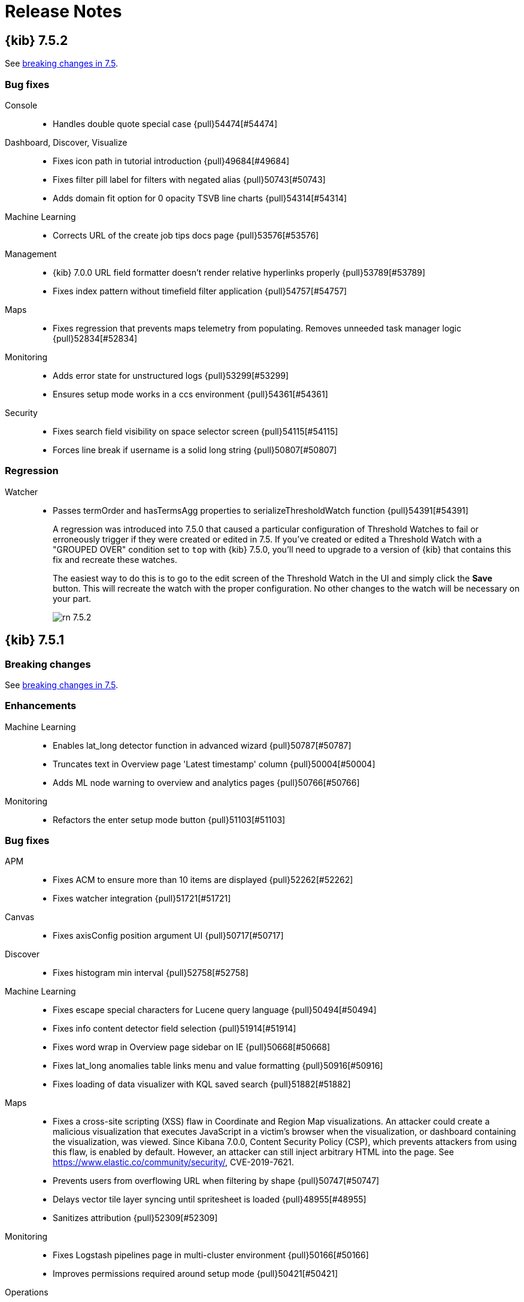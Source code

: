 [[release-notes]]
= Release Notes

[partintro]
--
// Use these for links to issue and pulls. Note issues and pulls redirect one to
// each other on Github, so don't worry too much on using the right prefix.
:issue: https://github.com/elastic/kibana/issues/
:pull: https://github.com/elastic/kibana/pull/

This section summarizes the changes in each release.

* <<release-notes-7.5.2>>
* <<release-notes-7.5.1>>
* <<release-notes-7.5.0>>
* <<release-notes-7.4.2>>
* <<release-notes-7.4.1>>
* <<release-notes-7.4.0>>
* <<release-notes-7.3.2>>
* <<release-notes-7.3.1>>
* <<release-notes-7.3.0>>
* <<release-notes-7.2.1>>
* <<release-notes-7.2.0>>
* <<release-notes-7.1.1>>
* <<release-notes-7.1.0>>
* <<release-notes-7.0.1>>
* <<release-notes-7.0.0>>
* <<release-notes-7.0.0-rc2>>
* <<release-notes-7.0.0-rc1>>
* <<release-notes-7.0.0-beta1>>
* <<release-notes-7.0.0-alpha2>>
* <<release-notes-7.0.0-alpha1>>

--
[[release-notes-7.5.2]]
== {kib} 7.5.2

See <<breaking-changes-7.5, breaking changes in 7.5>>.

[float]
[[bug-7.5.2]]
=== Bug fixes

Console::
* Handles double quote special case {pull}54474[#54474]

Dashboard, Discover, Visualize::
* Fixes icon path in tutorial introduction {pull}49684[#49684]
* Fixes filter pill label for filters with negated alias {pull}50743[#50743]
* Adds domain fit option for 0 opacity TSVB line charts {pull}54314[#54314]

Machine Learning::
* Corrects URL of the create job tips docs page {pull}53576[#53576]

Management::
* {kib} 7.0.0 URL field formatter doesn't render relative hyperlinks properly {pull}53789[#53789]
* Fixes index pattern without timefield filter application {pull}54757[#54757]

Maps::
* Fixes regression that prevents maps telemetry from populating. Removes unneeded task manager logic {pull}52834[#52834]

Monitoring::
* Adds error state for unstructured logs {pull}53299[#53299]
* Ensures setup mode works in a ccs environment {pull}54361[#54361]

Security::
* Fixes search field visibility on space selector screen {pull}54115[#54115]
* Forces line break if username is a solid long string {pull}50807[#50807]

[float]
[[regression-7.5.2]]
=== Regression
Watcher::
* Passes termOrder and hasTermsAgg properties to serializeThresholdWatch function {pull}54391[#54391]
+
A regression was introduced into 7.5.0 that caused a particular configuration of Threshold Watches
to fail or erroneously trigger if they were created or edited in 7.5. If you've
created or edited a Threshold Watch with a "GROUPED OVER" condition set to `top` with {kib} 7.5.0,
you'll need to upgrade to a version of {kib} that contains this fix and recreate
these watches.
+
The easiest way to do this is to go to the edit screen of the
Threshold Watch in the UI and simply click the *Save* button. This will recreate the
watch with the proper configuration. No other changes to the watch will be necessary on your part.
+
[role="screenshot"]
image::images/rn_7.5.2.png[]

[[release-notes-7.5.1]]
== {kib} 7.5.1

[float]
[[breaking-7.5.1]]
=== Breaking changes

See <<breaking-changes-7.5, breaking changes in 7.5>>.

[float]
[[enhancement-7.5.1]]
=== Enhancements
Machine Learning::
* Enables lat_long detector function in advanced wizard {pull}50787[#50787]
* Truncates text in Overview page 'Latest timestamp' column {pull}50004[#50004]
* Adds ML node warning to overview and analytics pages {pull}50766[#50766]
Monitoring::
*  Refactors the enter setup mode button {pull}51103[#51103]

[float]
[[bug-7.5.1]]
=== Bug fixes
APM::
* Fixes ACM to ensure more than 10 items are displayed {pull}52262[#52262]
* Fixes watcher integration {pull}51721[#51721]
Canvas::
* Fixes axisConfig position argument UI {pull}50717[#50717]
Discover::
* Fixes histogram min interval {pull}52758[#52758]
Machine Learning::
* Fixes escape special characters for Lucene query language   {pull}50494[#50494]
* Fixes info content detector field selection {pull}51914[#51914]
* Fixes word wrap in Overview page sidebar on IE {pull}50668[#50668]
* Fixes lat_long anomalies table links menu and value formatting {pull}50916[#50916]
* Fixes loading of data visualizer with KQL saved search {pull}51882[#51882]
Maps::
* Fixes a cross-site scripting (XSS) flaw in Coordinate and Region Map
visualizations. An attacker could create a malicious visualization that
executes JavaScript in a victim’s browser when the visualization, or dashboard
containing the visualization, was viewed. Since Kibana 7.0.0, Content Security
Policy (CSP), which prevents attackers from using this flaw, is enabled by
default. However, an attacker can still inject arbitrary HTML into the page.
See https://www.elastic.co/community/security/, CVE-2019-7621.
* Prevents users from overflowing URL when filtering by shape {pull}50747[#50747]
* Delays vector tile layer syncing until spritesheet is loaded {pull}48955[#48955]
* Sanitizes attribution {pull}52309[#52309]
Monitoring::
* Fixes Logstash pipelines page in multi-cluster environment {pull}50166[#50166]
* Improves permissions required around setup mode {pull}50421[#50421]
Operations::
* Prevents xpack.task_manager.index being set to .tasks {pull}52002[#52002]
* Fixes elasticsearch.ssl.alwaysPresentCertificate default {pull}52242[#52242]
Querying &amp; Filtering::
* Fixes operator overflowing out popover {pull}50030[#50030]
Uptime::
* Removes react-router-dom warning in browse {pull}52008[#52008]
Lens::
* Shows keyword fields for pre-7.3 index patterns {pull}52410[#52410]

[[release-notes-7.5.0]]
== {kib} 7.5.0

[float]
[[breaking-7.5.0]]
=== Breaking changes
See also <<breaking-changes-7.5, breaking changes in 7.5>>.

Code::
* Removes experimental code app {pull}49404[#49404]
Platform::
* Default to _search instead of _msearch in courier {pull}45174[#45174]

[float]
[[enhancement-7.5.0]]
=== Enhancements
APM::
* More descriptive page titles {pull}44296[#44296]
* Removes 0 suffix if array contains only one element {pull}47036[#47036]
* Changing status code colors on trace summary {pull}47114[#47114]
* Shows `span.http.response.status_code` and `span.http` object in Span details flyout {pull}47322[#47322]
* Metadata sections should show message when no data is available {pull}47842[#47842]
* Removes rest_total_hits_as_int and changing hits.total type {pull}47814[#47814]
* Consistent flyout headers {pull}46312[#46312]
* Always show transaction breakdown {pull}46684[#46684]
* JVM List view &amp; JVM metrics page {pull}46779[#46779]
* Garbage collection metrics charts {pull}47023[#47023]
* Replaces ui/kfetch with core.http {pull}47635[#47635]
* One-line trace summary {pull}44842[#44842]
* Documentation and alignment for impact column {pull}47602[#47602]
* Keywords to select legend color in TPM graph {pull}47628[#47628]
* Updates index pattern {pull}48066[#48066]
* Increases breadcrumb `max` setting {pull}46595[#46595]
* Agent configuration GA {pull}46995[#46995]
Canvas::
* Adds ability to share workpads in other websites {pull}46278[#46278]
Discover::
* Updates filter of fields UX allowing user to select and remove fields {pull}47847[#47847]
* Shows field type name when hovering over them (#35391) {pull}44208[#44208]
* De-angularize index pattern selection {pull}46347[#46347]
* De-angularize side bar search field {pull}46679[#46679]
* Replaces Discover chart with elastic-charts {pull}43788[#43788]
Graph::
* Removes the current inline-save menu from Graph and switches to a save modal as used in Visualize and Discover {pull}44261[#44261]
* Settings EUI-ification {pull}44587[#44587]
* EUI-ification of search bar {pull}45351[#45351]
* Kql support for query bar {pull}45364[#45364]
* Moves the field manager to react and EUI {pull}45384[#45384]
* Empty workspace overlay {pull}45547[#45547]
Logs::
* Adapt log entry rate data visualizations {pull}47558[#47558]
* Ensures 'unknown' setupStatus is handled {pull}45887[#45887]
* Adds &quot;Analyze in ML&quot; buttons {pull}48268[#48268]
* Changes 'View monitor status' to 'View status in Uptime' {pull}44518[#44518]
* Improves live streaming behavior when scrolling {pull}44923[#44923]
Machine Learning::
* Enhances job id error message {pull}45349[#45349]
* Severity cell with multi-bucket impact support {pull}46002[#46002]
* Link to calendar settings from a job config {pull}46141[#46141]
* Adds missing tooltips to Anomaly Explorer swimlane labels {pull}46324[#46324]
* Custom urls enhancements {pull}46433[#46433]
* Job type page {pull}46933[#46933]
* Converts index and saved search selection to React {pull}47117[#47117]
* Converts Recognizer job page to React {pull}47429[#47429]
* Enhances created_by check for custom rules  {pull}47825[#47825]
* Checks unsaved changes for Job edit form {pull}47926[#47926]
* Renders Custom URL as textarea on focus {pull}48077[#48077]
* Adds advanced job wizard {pull}46781[#46781]
* Reorganizes ML navigation with top and sub level tabs {pull}45220[#45220]
* Overview tab for ML {pull}45864[#45864]
* Regression creation and results view {pull}48159[#48159]
* Displays MSE and rSquared in expanded row {pull}48261[#48261]
* Moves ML &quot;Data Frame Transforms&quot; to Kibana management section &quot;Transforms&quot;. {pull}45880[#45880]
* Adds new SIEM auditbeat, winlogbeat and packetbeat modules {pull}47848[#47848]
Management::
* SLM retention UI {pull}45193[#45193]
* Adds ability to execute snapshot retention manually {pull}47150[#47150]
* Adds request flyouts to JSON watch form and Threshold Watch edit form {pull}43232[#43232]
* SQL template with triple quote in completion {pull}45248[#45248]
* Updates indentation behavior {pull}45249[#45249]
* Adds IP, number, and boolean types to the static lookup field formatter {pull}45585[#45585]
* Adds width and height as parameters to image url {pull}46917[#46917]
* Integrates inside Template UI {pull}47567[#47567]
* Adds json editor to edit field settings {pull}47674[#47674]
* Console to NP ready {pull}43346[#43346]
Maps::
* Uses EuiPopover instead of mapbox tooltip {pull}45938[#45938]
* Cancels SearchSource fetches that are no longer needed {pull}44436[#44436]
* Provides isLoading and hasError feedback when legend is collapsed {pull}47157[#47157]
* Uses pre-indexed shapes in shape filters when shape is stored in Elasticsearch {pull}47171[#47171]
* Moves sort out of top hits configuration for ES documents source {pull}47361[#47361]
* Provides drag-n-drop support to order tooltip properties {pull}46631[#46631]
* Retrieves geo_point value from docvalue_fields instead of _source {pull}47389[#47389]
* Increases tooltip max width and move feature pagination controls to top of tooltip {pull}47645[#47645]
* Use field formatter to format value in legend {pull}48132[#48132]
* Adds support for date fields in dynamic styles {pull}47903[#47903]
* Use vector tiles for rendering EMS basemap {pull}47867[#47867]
Metrics::
* Adds bar chart option to Metrics Explorer {pull}43728[#43728]
* Displays non-metric details on Node Detail page {pull}43551[#43551]
* Adds Docker section to node details page {pull}43627[#43627]
* Adds saved queries to maps {pull}44442[#44442]
* Save and Load Views for Metrics Explorer and Inventory Page {pull}46713[#46713]
* Converts button group to toggle. Refactor code structure for scalability {pull}47083[#47083]
* Always display loading indicator when new data is loading {pull}48038[#48038]
Monitoring::
* Moves to OSS {pull}45769[#45769]
* Metricbeat Migration Wizard {pull}45799[#45799]
* Adds I/O metrics for Elasticsearch {pull}45870[#45870]
Platform::
* Moves highlight_html.js {pull}45372[#45372]
* Moves as_pretty_string.js {pull}45356[#45356]
* Timelion {pull}44039[#44039]
* Adds url-param-decode to transform in string field {pull}25694[#25694]
* Migrates field format utils to TS {pull}47124[#47124]
Reporting::
* Improves logging of doc-update events {pull}45077[#45077]
* Removes Chrome stdout/stderr observables, Add Browser Logger observable {pull}44359[#44359]
* Adds step to skip telemetry {pull}48312[#48312]
SIEM::
* Endgame events on the SIEM Overview page {pull}47774[#47774]
* Endgame Row Renderers: DNS, File (FIM), Network, Security (Authentication), Process {pull}48277[#48277]
* Adds events histogram {pull}45403[#45403]
* Adds TLS to Network overview page {pull}48062[#48062]
* Changed job links have the job configuration in the search when the user clicks on them {pull}46084[#46084]
* Adds custom tooltip to map for dragging fields to timeline {pull}46879[#46879]
* Show all SIEM ML Jobs in Anomaly Detection UI by default {pull}48067[#48067]
* Updates Network Map layer styles {pull}48284[#48284]
* Inspect tests {pull}45833[#45833]
* Source/Destination Ip Table on Ip Details {pull}47608[#47608]
* Op countries by source/dest tables {pull}48179[#48179]
* Optimizes all hosts query {pull}49409[#49409]
* Adds saved query in SIEM solution {pull}47306[#47306]
Security::
* Adds API Keys app to Management &gt; Security {pull}45740[#45740]
* Custom space avatar images {pull}45148[#45148]
* Allows sorting on user/roles 'reserved' column {pull}46283[#46283]
* Supports space-specific default routes {pull}44678[#44678]
* Preserves URL fragment during SAML handshake {pull}44513[#44513]
Stack services::
* Adds opt-in to telemetry by default {pull}50490[#50490]
* Updates telemetry banner prompt behavior {pull}49644[#49644]
* Adds data privacy notice text to welcome screen with link to opt-out of telemetry {pull}50189[#50189]
* Provides telemetry on opt-in status {pull}50158[#50158]
* Adds configureable server side telemetry {pull}50015[#50015]
* Adds kibana.yml configurations for telemetry default status and UI behavior {pull}49798[#49798]
* Adds Ask Elastic and Give feedback links to help section {pull}49797[#49797]
* Adds newsfeed {pull}49579[#49579]
Uptime::
* Query Overhaul + Pagination {pull}42933[#42933]
* Adds certificate expiration dates to uptime GQL schema {pull}43352[#43352]
* Adds TLS cert expiry to GQL schema for individual docs {pull}44506[#44506]
* Adds Kuery Bar {pull}43621[#43621]
* Duration chart gaps {pull}45734[#45734]
* Adds zero monitors down heading {pull}48257[#48257]
* Updates pings chart colors {pull}46780[#46780]
Visualizations::
* Replaces TSVB timeseries charts with elastic-charts {pull}33558[#33558]
* Adds percentile and median aggregations for timestamp fields {pull}46477[#46477]
* Adds gte and lt symbols in range filter fields and tooltip {pull}46697[#46697]
* Don't use placeholder visualization name {pull}46719[#46719]
* Adds Lens visualization editor {pull}36437[#36437]

[float]
[[bug-7.5.0]]
=== Bug fixes
APM::
* Widen filter used in logs link {pull}46252[#46252]
* Correctly plurarlize view in discover link {pull}47618[#47618]
* Log stacktrace comes from _.error.log and not _error.exception[0] {pull}48185[#48185]
Canvas::
* Improves Canvas controls accessibility {pull}48005[#48005]
Dashboard::
* Improve dashboard filters display to use color as well as text for negated filters {pull}49939[#49939]
Discover::
* Add numeric_type option for correct sort order on mixed date and date_nanos fields {pull}44212[#44212]
* Fix Maximum call stack size exceeded warnings {pull}47829[#47829]
* Convert value provided to PhraseValueInput to string to prevent Exception with numeric values {pull}45259[#45259]
* Remove redundant request to fetch index patterns {pull}44998[#44998]
* Allow filter editor to open when selectedField is undefined {pull}45402[#45402]
Graph::
* Do not carry over diversity field when switching data source {pull}47560[#47560]
Logs::
* Use theme colors for the timeline background {pull}46213[#46213]
* Address non-blocking nature of job deletion ML API {pull}46040[#46040]
* Fix ML link for &quot;unknown&quot; partition {pull}48779[#48779]
* Use full time range for the x-axis domain {pull}48754[#48754]
* Fix initial accuracy of logs minimap click {pull}48826[#48826]
Logstash::
* Remove formatted message component in favor of i18n translate function {pull}45658[#45658]
Machine Learning::
* Set y-axis domain of the Single Metric Viewer according to the model plot  {pull}48411[#48411]
* Fix partitioning field value update {pull}48655[#48655]
* Update Anomaly Explorer and SMV on the &quot;Refresh&quot; button click {pull}48773[#48773]
* Overview Page - follow-ups {pull}47637[#47637]
* Adds missing links to ML plugin from ML Analytics job list in Management app {pull}48432[#48432]
* Ensure proper permissions check for empty prompt 'Create job' buttons {pull}49067[#49067]
* Fixes reselection of same Anomaly Explorer swimlane cell {pull}48626[#48626]
* Fix Group By and Aggregations validation in Transforms wizard {pull}48514[#48514]
* Fix Transform pivot documentation link {pull}48522[#48522]
* Show MSE and rSquared in expanded row only for regression jobs {pull}48390[#48390]
* Fix custom results_field and prediction_field_name not considered in eval config {pull}48599[#48599]
* Check source index contains numerical fields only once it has been selected {pull}48843[#48843]
* Fix analytics source index selection {pull}48731[#48731]
* Fix code editor console error {pull}49193[#49193]
Management::
* Migrate Console to use Node http instead of Hapi to support GET requests with bodies {pull}46200[#46200]
* Fix leaky mappings subscription {pull}45646[#45646]
* Fix Safari layout issue {pull}47100[#47100]
* Fix stale value in editor shortcut command {pull}48484[#48484]
* Fix disco filters #2 {pull}50061[#50061]
Maps::
* Parse geojson files in chunks to avoid thread blocking {pull}46710[#46710]
* Fix adding filters in map embeddable {pull}45187[#45187]
* Avoid resizing tooltip while loading next feature during pagination {pull}47517[#47517]
* Clean features in locked tooltip after re-fetch {pull}48016[#48016]
* Properly handle id collisions in {kib} index pattern {pull}48594[#48594]
* Fix propType warnings for source with joins {pull}48905[#48905]
* Ensure grid buckets are rendered correctly at high zoom levels {pull}44421[#44421]
Metrics::
* Tweak the z-index inventory toolbars {pull}49642[#49642]
* Convert node detail page time range to date strings {pull}43881[#43881]
* Add legends and points to charts on node detail page {pull}43787[#43787]
* Limit Metric Explorer fields {pull}43322[#43322]
* Create robust ID for contextual menus for inventory view {pull}46358[#46358]
* Remove points from charts on Metrics Explorer and Detail Page {pull}49500[#49500]
* Make sure that filter query bar can be set to null {pull}50070[#50070]
* Use URL /infrastructure/metrics instead of /metrics {pull}44532[#44532]
Monitoring::
* Ensure cloud cannot see setup mode {pull}49223[#49223]
* Standarize on 'JVM Heap' phrase for heap metrics {pull}48093[#48093]
* Added resize listener after handler was created {pull}49452[#49452]
Operations::
* Use older systemd StartLimitInterval {pull}47909[#47909]
* Variety of quick a11y fixes {pull}46569[#46569]
* Main and nav landmark a11y fixes {pull}48381[#48381]
* SearchSource: Fix docvalue_fields and fields intersection logic {pull}46724[#46724]
Platform::
* Time range per panel design fixes {pull}46630[#46630]
* Use custom deep merging strategy on createCluster {pull}48836[#48836]
* Honor current search criteria when exporting saved objects {pull}47223[#47223]
* Allow plugins to register top nav menu items (regression fix) {pull}48542[#48542]
* Index Pattern Date formatter - fixing sample data display {pull}48259[#48259]
* Read warning to screen readers for duplicate saved objects {pull}47568[#47568]
* Ignore missing references on saved object exports {pull}47685[#47685]
* Kibana should start without task manager {pull}48568[#48568]
* Fixes issue where query bar reverts changes on save if it hasn't been submitted {pull}47908[#47908]
* Add event.dataset to sample web logs {pull}48150[#48150]
Reporting::
* Data read/write failures are error logs {pull}45478[#45478]
* Cut down payload of _getPendingJobs query {pull}47768[#47768]
* Fix Generating Reports with long `jobParams` RISON {pull}45603[#45603]
SIEM::
* Fix incorrect inspected query for kpi network {pull}49695[#49695]
* Filter out &quot;loading&quot; from Panel to make it more React performant {pull}46258[#46258]
* Start of deprecated lifecycle refactor {pull}46293[#46293]
* Show getting started page on empty string or _all {pull}47166[#47166]
* Top Countries network page tab change; fix column heading bug {pull}48526[#48526]
* Events Histogram add time_zone argument to match Events Table {pull}48821[#48821]
* Fields browser, auto selects category bugfix {pull}48999[#48999]
* Fix bug that fails to match index patterns with leading wildcard {pull}49735[#49735]
* Fix Firefox focus state in SIEM tab_navigation {pull}45996[#45996]
* Fix AnomaliesNetworkTable and AnomaliesHostTable items count {pull}48634[#48634]
Security::
* Removes `&lt;form&gt;` tag that was breaking the EuiComboBox's enter key {pull}48184[#48184]
* GUI enhancement: ability to sort the spaces table {pull}46421[#46421]
Uptime::
* Added aria label description for ping over time chart {pull}46689[#46689]
* Use EuiSelect instead of ComboBox for ping history {pull}49700[#49700]
* Handle filter dropdown button click {pull}48650[#48650]
* Do not drop edge buckets {pull}48157[#48157]
* Fix chart wrapping for monitor page {pull}49268[#49268]
* Add different request lib to `telemetry_analytics` in place of `$http` {pull}49671[#49671]
* Remove potential for flaky snapshot comparison in unit test {pull}49928[#49928]
* Revert router base name for Uptime plugin {pull}50095[#50095]
* Section headline should be inside panel {pull}43468[#43468]
* Removed extra slash from integration urls {pull}44469[#44469]
* Align uptime help menu with other apps {pull}44536[#44536]
* App page title {pull}44818[#44818]
* Show permission warning if no right for uptime {pull}44968[#44968]
* Integration popup closes after refresh {pull}45759[#45759]
* Make uptime filters responsive {pull}46560[#46560]
* Update monitor list table description by adding aria-label for accessibility {pull}46696[#46696]
* Change default status filter in ping list to all on monitor page {pull}47108[#47108]
* Disable filter and Add link to location docs when no location exists {pull}49175[#49175]
Visualizations::
* Unable to deal with negative values {pull}43581[#43581]
* Use correct color for circles in line chart {pull}47715[#47715]
* Fix infinite loop in vega tooltips {pull}47700[#47700]
* Improve error handling {pull}47958[#47958]
* Show correct value in legend for step charts {pull}47863[#47863]
* Input controls does not reset top level controls after clear {pull}47937[#47937]
* Look up axis format from series instead of using default formatter {pull}47696[#47696]
* Pass raw values and format afterwards {pull}48090[#48090]

[float]
[[deprecation-7.5.0]]
=== Deprecations
Discover::
* De-angularize sidebar fields {pull}47559[#47559]
Visualizations::
* Deprecate scale metrics behavior {pull}47599[#47599]

[[release-notes-7.4.2]]
== {kib} 7.4.2

Also see <<breaking-changes-7.4, breaking changes in 7.4>>.

[float]
[[bug-7.4.2]]
=== Bug fix
Discover::
* Fixes missing HTML formatting in Doc_Viewer {pull}49326[#49326]
* Fixes the URL field formatter {pull}46332[#46332]
Visualizations::
* Fixes the loss of filters in TSVB after upgrade from 7.2 to 7.3 {pull}48710[#48710]


[[release-notes-7.4.1]]
== {kib} 7.4.1

See also <<breaking-changes-7.4, breaking changes in 7.4>>.


[float]
[[enhancement-7.4.1]]
=== Enhancements
Monitoring::
*  Server side pagination for ES Nodes listing table {pull}47224[#47224]
[float]
[[bug-7.4.1]]
=== Bug fixes
Canvas::
* Fixes workpad fullscreen view due to max-width limitation {pull}47371[#47371]
Infrastructure::
* Loads initial page state into the URL when empty for Metrics Explorer {pull}45683[#45683]
* Removes internal Hapi request for `makeTSVBRequest` {pull}45598[#45598]
Machine Learning::
* Fixes selection of dedicated index when cloning job {pull}46486[#46486]
* Fixes job clone time range auto selection {pull}46582[#46582]
* Enables wizard start real time button only when job is closed {pull}46127[#46127]
* Adds listener for time filter refresh to data visualizer {pull}46708[#46708]
* Fixes view examples link in anomalies table {pull}47954[#47954]
* Data Frame Analytics: Fixes permissions check {pull}46110[#46110]
Management::
* ILM: Deletes `min_age` field if warm phase on rollover is enabled {pull}45412[#45412]
* Console: Fixes actions menu alignment {pull}47227[#47227]
Monitoring::
* Ensures all charts use the configured timezone {pull}45949[#45949]
* Uses server side pagination for Logstash Pipelines page {pull}46587[#46587]
* Fixes time filter woes {pull}47486[#47486]
* Allows `isCollectionEnabledUpdated` to hang until data is available {pull}46279[#46279]
Platform::
* Fixes issue with `saved_objects` API overwriting saved object references if not specified {pull}47248[#47248]
Reporting::
* Fixes ESQueue worker error logging {pull}46308[#46308]
* Fixes functionality of "Download CSV" from a Saved Search panel in a Dashboard {pull}47891[#47891]
SIEM::
* Fixes map global refresh when the time filter is set to an absolute value {pull}47426[#47426]
Security::
* Makes sure all URLs are relative on intake and execute {pull}46528[#46528]
* Spaces: Fixes `SecureSpaceMessage` visibility {pull}44829[#44829]
Uptime::
* Fixes empty name filter {pull}46962[#46962]
* Fixes jerky monitor list expanded row behavior {pull}47080[#47080]

[[release-notes-7.4.0]]
== {kib} 7.4.0

[float]
[[breaking-7.4.0]]
=== Breaking Changes
See also <<breaking-changes-7.4, breaking changes in 7.4>>.

Platform::
* Use search instead of msearch when batching is disabled in courier {pull}43923[#43923]

[float]
[[enhancement-7.4.0]]
=== Enhancements
APM::
* Surface http errors to users {pull}42160[#42160]
* Transaction duration chart always shows duration in `ms` {pull}42375[#42375]
* Use rounded bucket sizes for transaction distribution {pull}42830[#42830]
* Show loading state on waterfall and avoid re-fetching distribution chart when changing bucket {pull}44093[#44093]
* Make number of x ticks responsive to the plot width {pull}44870[#44870]
* Persist table parameters to URL {pull}39912[#39912]
* Local UI filters {pull}41588[#41588]
* Use transaction indices to create ML job {pull}43750[#43750]
* Update query input when url changes {pull}43773[#43773]
* Only show &quot;Clear filters&quot; button when values are not empty {pull}43967[#43967]
Canvas::
* Format argument for the metric element {pull}42007[#42007]
* Query default index when index is unspecified {pull}41515[#41515]
* Added formatnumber and formatdate UIs to sidebar {pull}43059[#43059]
* Add Monaco to the Canvas Expression Editor {pull}41790[#41790]
Dashboard::
* Reset dirty saved query on reload {pull}43927[#43927]
Design::
* Add {kib} App specific URL to the help menu (#34739) {pull}42580[#42580]
Discover::
* Add advanced setting to turn off search on Discover's initial page load {pull}42036[#42036]
* Allow sorting on multiple columns in Discover {pull}41918[#41918]
* Add icon for geo_shape fields in Discover {pull}42087[#42087]
Infrastructure::
* Add UI to customize Metrics Explorer chart style {pull}41022[#41022]
* Add cloud metrics and cloud/host info to metadata endpoint {pull}41836[#41836]
* Add APM to Metadata Endpoint {pull}42197[#42197]
* Add AWS metrics to node detail page {pull}42153[#42153]
* Clarify confusing message about time period {pull}44168[#44168]
Logs::
* Allow for jumping to the previous and next highlight {pull}40010[#40010]
* Show highlighted log entries in the minimap {pull}40745[#40745]
* Add a time cursor to the log minimap {pull}39538[#39538]
* Make column configurations reorderable {pull}41035[#41035]
* Add link from the sample web logs to the Logs UI {pull}42635[#42635]
* Allow dragging of the log minimap to change visible logs {pull}40092[#40092]
Machine Learning::
* Cards as links {pull}45254[#45254]
* Adding datafeed timing stats to Job Management list {pull}40993[#40993]
* Relaxing index pattern restriction on module setup {pull}42619[#42619]
* Adding job overrides to the module setup endpoint {pull}42946[#42946]
* Search bar on list page {pull}41415[#41415]
* KQL bar for querying source data in creation wizard {pull}41779[#41779]
* Creation wizard editor for source config {pull}41937[#41937]
* {kib} management jobs list {pull}42570[#42570]
* Adds DF Transform Analytics list to {kib} management {pull}43151[#43151]
* Ensure proper title, tagline, and link to documentation {pull}43418[#43418]
* DataFrame bulk actions {pull}43331[#43331]
* Data Frames Summary Stats Bar {pull}43986[#43986]
* Transform UI updates {pull}44175[#44175]
* Converts index based data visualizer to React {pull}42685[#42685]
* Enables cell range selection. {pull}44066[#44066]
* Analytics jobs list. {pull}42598[#42598]
* Analytics job creation. {pull}43102[#43102]
* Outlier detection results page {pull}43578[#43578]
* Advanced editor. {pull}43989[#43989]
Management::
* Index Templates UI list view {pull}39922[#39922]
* Index Templates UI details view {pull}41602[#41602]
* Index templates form wizard {pull}42457[#42457]
* Show endpoint in JSON preview of index lifecycle policy editor. {pull}42791[#42791]
* Add API endpoint to Rollup Job JSON summary. {pull}42789[#42789]
* Add request flyout to Remote Clusters. {pull}42900[#42900]
* Show requests for creating a follower index and creating/updating an auto-follow pattern in CCR. {pull}42924[#42924]
* Option to start rollup job right after it gets created {pull}41573[#41573]
* Clone an existing rollup job {pull}41891[#41891]
* Metrics multiple selection {pull}42927[#42927]
* Add SLM policies list and detail views {pull}41302[#41302]
* Sorts the indexPatternDateFields which are listed in the date field dropdown on Date Histogram Step  {pull}41853[#41853]
* Delete and execute SLM policies {pull}41934[#41934]
* SLM create and edit policies {pull}43390[#43390]
* Form validation errors announce themself {pull}39656[#39656]
* Switch default decimal places to 1 {pull}43785[#43785]
* Add custom formatting for Date Nanos Format {pull}42445[#42445]
Maps::
* Change border color to be darker version of fill color {pull}43211[#43211]
* Add attribution handling for TMS (config &amp; UI-entry) and WMS {pull}44147[#44147]
* Make default EMS tile layer auto select light or dark tiles based on isDark mode advanced setting {pull}40892[#40892]
* Add filter bar to maps application {pull}42756[#42756]
* Filter by shape {pull}43141[#43141]
* Custom color ramp {pull}41603[#41603]
* Add indicator when layer is filtered by search bar {pull}43283[#43283]
* Add cancel draw button and draw instructions {pull}43593[#43593]
* Pew pew source {pull}41504[#41504]
* Load Maki icons from spritesheet {pull}42499[#42499]
* Enable borders for icon symbols {pull}43066[#43066]
* Provide indication in LayerTOC when results are incomplete {pull}41271[#41271]
* Use EMS vector tiles {pull}42846[#42846]
Monitoring::
* Update APM metric titles {pull}44091[#44091]
Platform::
* Feature/default enable csv dashboard {pull}44048[#44048]
* Chore/bump chromium webgl+kerberos {pull}42751[#42751]
* Cancel visualize fetches when navigating away or re-fetching {pull}42035[#42035]
* Ability to enable and disable alerts {pull}40543[#40543]
* Per panel time range {pull}43153[#43153]
* Promote many `debug` log events to `info`  {pull}43241[#43241]
* Instantiate a logger top level, and use it throughout the job {pull}43636[#43636]
* Add capture.maxAttempts setting {pull}44011[#44011]
Queries::
* Implement saved queries and filters {pull}39140[#39140]
Reporting::
* Rewrite telemetry collection to use a single query {pull}34327[#34327]
* Truncate base64 urls in logs {pull}41304[#41304]
* Sanitize 409 error log message {pull}42495[#42495]
Security::
* PKI authentication in Kibana via Elasticsearch PKI realm {pull}42606[#42606]
* OIDC authentication now supports the implicit flow {pull}42069[#42069]
* Telemetry for csp configuration {pull}43223[#43223]
* Copy Saved Objects to Spaces UI {pull}39002[#39002]
* Allow for custom cluster privileges {pull}43817[#43817]
SIEM::
* Customizable columns, row renderers, and expandable events in the `Events` widget {pull}44324[#44324]
* Adds events and Timeline Style / ID Updates {pull}44965[#44965]
* Applies highlighting to the Timeline data providers drop area and flyout button {pull}45173[#45173]
* Sets page titles to the current page you are on  {pull}42157[#42157]
* Update date picker after brush selection on charts {pull}42440[#42440]
* Upgrades react-redux and utilize React.memo for performance gains  {pull}43029[#43029]
* Changes network to use ECS fields {pull}44392[#44392]
* Adds a configuraton option for the default SIEM date time range {pull}44540[#44540]
* Fixes the columns to not show duplicate information when on detail pages.   {pull}45031[#45031]
* Adds process_started ECS fields to Uncommon Process Table {pull}45664[#45664]
* Adds Connections (Pewpew) Map to Network Page {pull}43965[#43965]
* Adds telemetry for ML functionality {pull}43926[#43926]
* Adds new jobs for SIEM ML Integration {pull}44301[#44301]
* Moves installation of jobs from initial page load to opening of Anomaly Detection UI {pull}45536[#45536]
* Adding new jobs to siem module {pull}43783[#43783]
* Changes table widget loading to elastic user interface's loading content {pull}41596[#41596]
* Changes hosts and network tables from load more to paginated {pull}41532[#41532]
* Uses autonomous_system as new ECS field {pull}43925[#43925]
* Makes ip details heading draggable {pull}45179[#45179]
* Split into Source and Destination  {pull}43719[#43719]
* Inject/apply KQL changed in refresh button {pull}45065[#45065]
* Improves the timeline performance by optimizing the width, removing wasted renderers, and adding a visibility sensor  {pull}43560[#43560]
Uptime::
* Improve `useUrlParams` hook for Uptime app {pull}41545[#41545]
Visualizations::
* Introducing Timerange Data Mode for TSVB Metric Style Visualizations {pull}37185[#37185]
* Allow other apps to list their custom visualizations in the Visualize app {pull}43386[#43386]
* Threshold line on bar/line/area charts {pull}42632[#42632]
* Adds capability to show percentages for data table columns {pull}39572[#39572]

[float]
[[bug-7.4.0]]
=== Bug fixes
APM::
* Avoid APM failing to start when ml is disabled {pull}42815[#42815]
* Fix missing RUM url {pull}42940[#42940]
* Correctly pass service language for syntax highlighting {pull}43771[#43771]
* Make sure histogram is responsive when resizing window {pull}43759[#43759]
* Don't hide all legends if user has hidden one {pull}43667[#43667]
* Fill in vertical gaps in breakdown metrics data {pull}43663[#43663]
* Display all errors in child transactions/spans in trace overview {pull}44274[#44274]
* Fix indefinite loading state in agent settings for unauthorized user roles {pull}44970[#44970]
Canvas::
* Adds support for uppercase cluster names in esdocs and other datasource bug fixes {pull}44311[#44311]
Dashboard::
* No reload on changes to disabled filters in dashboard {pull}41144[#41144]
* Update assumption that panelIndex may be missing {pull}44793[#44793]
Design::
* Update heading hierarchy for instructions {pull}41970[#41970]
Discover::
* Fix TypeError at Discover's context view {pull}43661[#43661]
Filters::
* Fix truncation of long filter bar items {pull}43874[#43874]
* Keep disabled state on filter edit {pull}42346[#42346]
* Put filters back in the filter context where they belong {pull}42095[#42095]
Graph::
* Replace all occurences of placeholder in drilldown URL template {pull}41673[#41673]
Infrastructure::
* Replace EUI Charts with Elastic Charts on node detail page {pull}41262[#41262]
* Use {kib} date format for chart headers {pull}41715[#41715]
* Change contextual menu position on infrastructure view {pull}41810[#41810]
* Cleanup loading states for node detail page. {pull}43311[#43311]
Logs UI::
* Fix rendering of complex field column values {pull}44906[#44906]
* Announce name of column on remove column button {pull}41695[#41695]
* Sentence case copy changes {pull}43215[#43215]
Machine Learning::
* Allow zero delay for transforms wizard {pull}45115[#45115]
* Fix jobs list loading when auto refresh is off {pull}42076[#42076]
* Allow index patterns containing commas in recogniser modules {pull}43686[#43686]
* File data viz limiting uploaded doc chunk size {pull}44768[#44768]
* Fixing job management expanded rows in dark mode {pull}45159[#45159]
* Adjusting module jobs model memory limit {pull}45502[#45502]
* Ensure Anomaly Explorer chart label badge can be seen {pull}44259[#44259]
* Fix {kib} management stats bar style {pull}44658[#44658]
* Ensure preview table displays scripted fields and timestamps are formatted correctly. {pull}44701[#44701]
* Enable data visualizer link on job types page for non-time index {pull}44667[#44667]
* Fixes messages in data frame action request notifications {pull}44872[#44872]
* Fixes JSON pane. {pull}42816[#42816]
* Fix IE11 issue, update types. {pull}43743[#43743]
* Fixes table sorting. {pull}43859[#43859]
Management::
* Fix rendering `undefined` from job status map {pull}41438[#41438]
* Added doc_values to list of completion items for mapping {pull}42581[#42581]
* Fix date_nanos formatting for formats without fractional seconds {pull}43114[#43114]
Maps::
* Reverse the attribution order so left-to-right order matches top-to-bottom {pull}44415[#44415]
* Set complete on index pattern creation {pull}44423[#44423]
* Unknown provider regionMapsConfigProvider {pull}42821[#42821]
* Only color legend icon with dynamic color when dynamic config is complete {pull}41607[#41607]
* Populate _id in tooltip {pull}41684[#41684]
* Only show top hits checkbox if index has date fields {pull}43056[#43056]
* Reposition tooltip when tooltip size changes {pull}43152[#43152]
* Exclude index pattern from draw tools and shape filtering when layer ignores global filter {pull}43380[#43380]
* Increase tooltip max width so create filter button not clipped {pull}43602[#43602]
* Add i18n wrappers around missed text {pull}43635[#43635]
* Only display fields contained in _source for Documents source term join left field options {pull}44386[#44386]
* Fix side panel scrolling in safari {pull}44700[#44700]
* Name space dynamic property style names to avoid collisions {pull}44676[#44676]
* Unmount map embeddable component on destroy {pull}45183[#45183]
* Set mapbox Popup maxWidth {pull}45253[#45253]
Monitoring::
* Ensure we pass down all the parameters for fetching logs {pull}43869[#43869]
* Issue 25323: Fixed error catch and route handling v2 {pull}44800[#44800]
* Respect xpack.monitoring.show_license_expiration {pull}45537[#45537]
Operations::
* Configurable global socket timeouts {pull}31603[#31603]
* Only provide obsoleteIndexTemplatePattern to the default index migrator to avoid race conditions {pull}42016[#42016]
Platform::
* Modify I18nProvider so that it does not generate new React components {pull}43556[#43556]
* Fix rawChecksums in chromium build and rename for clarity {pull}44665[#44665]
* Resolve filter index references when importing saved objects {pull}42974[#42974]
Queries::
* Saved query requires title {pull}45029[#45029]
* Save query form validation on blur {pull}43726[#43726]
Reporting::
* Fix Relative Date format in CSV export {pull}40544[#40544]
* Fix TypeError with pending job info {pull}43924[#43924]
* Use pipes for communication with chrome to avoid networking snafus {pull}42097[#42097]
Security::
* Allow for hex color codes that include uppercase characters {pull}43470[#43470]
* Prevent space identifier url example from overflowing panel {pull}44871[#44871]
SIEM::
* Toggle Column / Code Coverage and Cypress {pull}42766[#42766]
* Show all popover items / Timeline flyout button rendering {pull}45745[#45745]
* Upgrade elastic charts library - v12.0.2 {pull}45853[#45853]
* Adds performance enhancements such by removing wasted renderers and adding incremental DOM rendering {pull}43157[#43157]
* Fixes the Suricata row renderer not being activated {pull}44728[#44728]
* Changes ML conditional links to use tabs, fixes a small bug with null filterQuery {pull}45218[#45218]
* Fixes index substring incorrectly matching configured indices and failing to install ML job {pull}43409[#43409]
* Fix timeline/kql search disparity {pull}42843[#42843]
* Formats the bytes columns in timeline {pull}43147[#43147]
* Capitalizes SIEM in {kib} Advanced Settings {pull}44886[#44886]
* Removes expensive global CSS calculations of resize handle {pull}43898[#43898]
Uptime::
* Encode Monitor Id React Router params to validate {pull}43113[#43113]
* Context Menu Improved for integrations links in monitors list {pull}43068[#43068]
* Update monitor list configs for mobile view {pull}43218[#43218]
Visualizations::
* No longer registering Timelion feature if it's disabled {pull}42193[#42193]
* Fix Timelion color error when filtering data {pull}23876[#23876]
* Fix truncated formatting on tooltip {pull}41769[#41769]
* Ensure visualizations in percentage mode respect the advanced settings percent format {pull}39044[#39044]
* Fix duplicate fetch in Visualize {pull}41204[#41204]


[[release-notes-7.3.2]]
== {kib} 7.3.2

See also <<breaking-changes-7.3, breaking changes in 7.3>>.

[float]
[[bug-7.3.2]]
=== Bug fixes
Monitoring::
* Ensures all the parameters for fetching logs are passed down {pull}43869[#43869]

SIEM::
* Fixes the Suricata row renderer not being activated {pull}44728[#44728]
* When adding the 2*nth note on an event, does not unpin it {pull}44941[#44941]
* Fixes duplicate columns in timeline and the errors on multiple click on pinned event {pull}44010[#44010]

Security::
* In Spaces, allows for hex color codes that include uppercase characters {pull}43470[#43470]

Platform::
* Resolves filter index references when importing saved objects {pull}42974[#42974]



[[release-notes-7.3.1]]
== {kib} 7.3.1

[float]
[[breaking-7.3.1]]
=== Breaking Changes

See also <<breaking-changes-7.3, breaking changes in 7.3>>.

Platform::
* Fixes import API so it doesn't override SavedObjectClient errors {pull}41125[#41125]

[float]
[[bug-7.3.1]]
=== Bug fixes
APM::
* Makes sure tooltips for metric charts are synced {pull}42139[#42139]
Canvas::
* Fixes IE11 fullscreen behavior to properly position workpad {pull}42544[#42544]
Discover::
* Fixes a bug where selecting a period in the discover histogram did not result in a refresh. {pull}43097[#43097]
Filters::
* Fixes Firefox continuously changing filter position order when
applying more than 1 filter. See https://github.com/elastic/kibana/issues/41567[issue #41567].
Geo::
* Moves Geojson deep clone logic to Elasticsearch, making Geojson
upload more stable when uploading large geometries. {pull}41835[#41835]
* Fixes maps Geojson upload hanging on index step {pull}42623[#42623]
* Formats doc-ids as strings {pull}42011[#42011]
* Modifies Fit-to-data action to fit to all visible features, even ones
without a corresponding result in the join. {pull}42020[#42020]
Infra Logs UI::
* Fixes section mapping bug in node detail page {pull}41641[#41641]
* Fixes autocomplete to use proper derived index pattern {pull}42287[#42287]
Machine Learning::
* Fixes basic license redirect {pull}41876[#41876]
* Fixes file datavisualizer mapping overrides {pull}42047[#42047]
* Fixes ml when spaces feature is disabled {pull}42564[#42564]
* Fixes check for watcher being enabled {pull}43025[#43025]
Management::
* Removes validation for email action body attribute in Watcher {pull}42009[#42009]
* Fixes minor Console regressions introduced during EUIfication. {pull}41089[#41089]
* Fixes issue when removing scripted fields {pull}42838[#42838]
Monitoring::
* Only fetches a single cluster data instead of all clusters when possible {pull}42469[#42469]
* Uses async/await pattern which should address weird bug {pull}42876[#42876]
* Uses fixed_interval explicitly for date_histogram aggregations {pull}37023[#37023]
Operations::
* Overrides `org.label-schema.license` Docker label {pull}42836[#42836]
Platform::
* Fixes CSV export of saved searches that have _source field {pull}43123[#43123]
* Correctly sets `kibanaRoot` on {kib} plugin helpers for new generated plugins {pull}42616[#42616]
* Fixes scaling logic to check agg type instead schema {pull}42574[#42574]
Reporting::
* Fixes an issue in the Reporting jobs listing page that sometimes prevented it from rendering {pull}42419[#42419]
Visualizations::
* Fixes problem in TSVB when group by &quot;Everything&quot; fails to calculate data with &quot;Overall&quot; metrics {pull}42074[#42074]
* Fixes error when filters agg filters are a query_string query {pull}43310[#43310]
* Fixes tooltip text overflow {pull}41703[#41703]

[[release-notes-7.3.0]]
== {kib} 7.3.0

[float]
[[breaking-7.3.0]]
=== Breaking Changes

See also <<breaking-changes-7.3, breaking changes in 7.3>>.

Machine Learning::
* Data Frame: Remove format from date_histogram configs. {pull}39811[#39811]
Maps::
* [Fixes #34662] Hide feature when it has no corresponding term join {pull}36617[#36617]

[float]
[[enhancement-7.3.0]]
=== Enhancements
Canvas::
* Add new dashboard template {pull}37520[#37520]
* Keyboard shortcuts for nudging elements {pull}39208[#39208]
* [Fixes #27123] Zoom In/Out {pull}38832[#38832]
* Add joinRows Canvas expression function {pull}38680[#38680]
* [Fixes #27124] Fit Workpad to Window {pull}39864[#39864]
* [Fixes #23061, #23144, #29526] Enable Canvas URL Parameters {pull}40061[#40061]
* Alignment and distribution {pull}39132[#39132]
* [Fixes #30841] Box select {pull}32995[#32995]
Infrastructure::
* Link to node detail page from Metrics Explorer {pull}37136[#37136]
* Adds tooltip (with name / id) to Table view {pull}38904[#38904]
* Improve accuracy of system network metrics {pull}39513[#39513]
* Add default metrics to metrics explorer. {pull}39787[#39787]
* Use max instead of avg for correct derivative in network metrics {pull}41009[#41009]
Logs UI::
* Add single phrase highlighting {pull}39569[#39569]
* [Fixes #38167] Add &quot;View in APM&quot; link to log flyout actions menu  {pull}39540[#39540]
Machine Learning::
* [Fixes #39240] When importing CSV through file data viz, omit empty values {pull}39524[#39524]
* [Fixes #39242] Don't quote numbers when importing CSV in file data viz {pull}39579[#39579]
* Adds data frame messages to data frames list {pull}39609[#39609]
* Adds icon to data frame messages expanded row tab {pull}39817[#39817]
* Adds Preview table tab to Data Frames list expanded row {pull}39983[#39983]
* Data Frames list expanded row preview: Fixes transform list paging and sorting. {pull}40163[#40163]
* [Fixes #37312] Only add ML links for sample data sets if full license {pull}38120[#38120]
* [Fixes #37994] Adds check that forecast duration is no more than 3650 days {pull}38408[#38408]
* Adds SIEM Auditbeat and metricbeat data recognizer modules {pull}39678[#39678]
* [Fixes #28390] [Accessibility] Add job ID to select row checkbox aria-label in Jobs List {pull}40149[#40149]
* Data Frames: Advanced editor {pull}39659[#39659]
* Data Frames: Continuous mode support for wizard {pull}39804[#39804]
* Data Frames: Updated progress reporting. {pull}39920[#39920]
* Data Frames: Transform list refresh button. {pull}40129[#40129]
* [Fixes #38776] Data Frames: Adds support for transform description {pull}40153[#40153]
Management::
* [Fixes #13804, #17894, #17956, #17969, #17978, #18008, #18008, #18031, #18047, #18052, #18151, #18191, #18245, #18246, #18256, #18268, #18271, #18296, #18353, #18506, #18508, #18532, #18536, #18794, #22615, #29167, #33207, #33917, #34932, #39828] EUIfy Watcher {pull}35301[#35301]
* Add repository-azure autocompletion settings {pull}37935[#37935]
* [Fixes #32132] Allow users to disable polling in Console {pull}38949[#38949]
* [Fixes #15628] Add setting for disabling use of triple quotes in the Console output pane. {pull}39114[#39114]
* Separate Console History panel from editor with a drop-shadow, and add a Close button {pull}39972[#39972]
* [Fixes #39985] Accept triple quoted input in Search Profiler. {pull}39984[#39984]
* Snapshot and Restore UI {pull}39193[#39193]
* EUIfy Console - partially de-angularize and move custom views out of top_nav {pull}39341[#39341]
* Console update autocomplete definitions {pull}39508[#39508]
Maps::
* [File upload] New plugin: file upload {pull}36404[#36404]
* [File upload] Geojson upload {pull}36410[#36410]
* [Fixes #35659] Heatmap color ramp select and legend details {pull}37187[#37187]
* [Fixes #30738] Add support for Top Hits to Documents source {pull}38052[#38052]
* [Fixes #30738] Symbolize points with maki icons {pull}37822[#37822]
* Add Symbol orientation style property {pull}39129[#39129]
* [Fixes #35978] Move set view to toolbar control, show zoom level in view control {pull}38925[#38925]
* [Fixes #34399] Add Where clause to terms joins {pull}39593[#39593]
* Increase document limit from 2048 to 10000 {pull}39697[#39697]
* Remove beta labeling from application and docs {pull}39871[#39871]
* [Fixes #31697] Custom labels for metric aggregations {pull}39914[#39914]
* Replace legacy map visualizations with maps in sample data dashboards {pull}35997[#35997]
* [Fixes #34026] Make EMS tooltips configurable {pull}34325[#34325]
* [Fixes #29005] Add multiple feature selection in tooltips {pull}39629[#39629]
Monitoring::
* Removed dead code {pull}39545[#39545]
* [Fixes #5429] Added a shortcut to ML jobs {pull}39147[#39147]
Platform::
* Query Filter \ Filter Manager: de-angularize and move to data plugin {pull}37311[#37311]
* Introduce setting to disable batching in courier {pull}39470[#39470]
Reporting::
* Export Saved Search CSV as Dashboard Panel Action {pull}34571[#34571]
* Check if CSV cells (including headers) start with known formula characters {pull}37930[#37930]
SIEM::
* Kpi on host details page {pull}39681[#39681]
* Adds Machine Learning table anomalies, a pop over UI for anomalies, and machine learning details score  {pull}39483[#39483]
* Adds Machine Learning Permissions to hide or show UI elements based on the permissions {pull}40119[#40119]
* Adds Machine Learning Anomaly Table to Host Details and Network Details {pull}40223[#40223]
* Adds conditional linking within the application for machine learning jobs {pull}40547[#40547]
* Adds ML Integration for Installing &amp; Starting/Stopping embedded ML jobs {pull}39766[#39766]
* Fix URL state request once initial state {pull}38955[#38955]
* SIEM inspect query {pull}39980[#39980]
* Enhance inspect modal  {pull}40530[#40530]
Security::
* Hiding management link {pull}38472[#38472]
* [Fixes #36626] Display message when logging out of Kibana {pull}37234[#37234]
* [Fixes #38563] Allow roles to be cloned {pull}39303[#39303]
* Make SAML realm name configurable {pull}37346[#37346]
Uptime::
* Summary based monitors Page {pull}39751[#39751]
* [Fixes #38786, #57711] Add monitor summaries {pull}38895[#38895]
* Replace deprecated EUI charts {pull}34313[#34313]
* [Fixes #46] Add error callout for uptime filter bar {pull}38140[#38140]
* Add telemetry collector {pull}34437[#34437]
* Add link for logs host integration {pull}38010[#38010]
* [Fixes #40589] Add link to Uptime documentation from header help menu {pull}40645[#40645]
Visualize::
* Visual Builder duration in second showing as number {pull}35813[#35813]
* Get rid of default export on TSVB {pull}36872[#36872]
* KQL in TSVB {pull}36784[#36784]
* Add configs for terminate_after {pull}37643[#37643]
* Enable use of KQL and autocomplete in filters agg editor {pull}37287[#37287]
* Add automatic alignment to gauge visualisation {pull}34845[#34845]
* Support Elasticsearch date_nanos datatype {pull}36111[#36111]
* Support for date_nanos type timestamps in context view  {pull}38023[#38023]
* [Fixes #38424] Show link to Maps application in create new visualize menu {pull}39191[#39191]
* Rename Visual Builder to TSVB {pull}39125[#39125]
* [Fixes #7116] Show values of bars inside bar charts {pull}36511[#36511]
* Add dateHistogramInterval utility {pull}39091[#39091]

[float]
[[bug-7.3.0]]
=== Bug fixes
APM::
* [Fixes #34866] Fix encoding issue with forward slash in path {pull}37072[#37072]
* [Fixes #34697] Distinguish between loading state and empty state {pull}40651[#40651]
* [Fixes elastic/kibana#40477] [APM Tutorial] Fix APM Server link on Cloud {pull}40711[#40711]
* [Fixes #40351] Make sure stacked area charts handle no data points incorrectly {pull}40353[#40353]
Canvas::
* [Fixes #41296] Apply global CSS to export workpad view {pull}41298[#41298]
* [Fixes #39852] Native HTML5 drag&amp;drop shouldn't kick in {pull}39861[#39861]
* [Fixes #24773]  Fix workpad list overflow {pull}37345[#37345]
Discover::
* [Fixes #41348] Bugfix for exception at discover context view using date_nanos  {pull}41353[#41353]
Infrastructure::
* Support metrics for different docs in Metric Explorer {pull}38153[#38153]
* [Fixes #38141] Allow Metrics Explorer to set KQL filters in TSVB {pull}38280[#38280]
* [Fixes #36818] Metrics Explorer action menu should honor UI capabilities {pull}36824[#36824]
* [Fixes #39809] Sync state with localStorage for Metrics Explorer {pull}40099[#40099]
* [Fixes #40138] Convert bytes to bits before formatting for bits {pull}40523[#40523]
* [Fixes #38130, #37694] Fix CSS to improve IE11 experience {pull}40309[#40309]
* [Fixes #40251] Change GraphQL fetchPolicy for Inventory View {pull}40814[#40814]
* [Fixes #40914] Fix Metric Explorer title truncation {pull}40913[#40913]
* [Fixes #40493] Inventory should display nodes without names {pull}40804[#40804]
* Make queries more robust against missing indices {pull}38976[#38976]
* [Fixes #35975] Fixes text overflow for values in waffle map squares {pull}39068[#39068]
* Add temporary workaround for too small max-width. {pull}39890[#39890]
* [Fixes #39892] Remove queries for log-related metadata {pull}40130[#40130]
* [Fixes #37362] Make arrays of values more readable in log columns {pull}38692[#38692]
* [Fixes #38734] Capitalize 'explorer' in 'Metrics Explorer' {pull}39101[#39101]
* [Fixes #35784] Shrink log stream when window is resized {pull}38937[#38937]
* [Fixes #39913] Widen Group By dropdown and add tooltips to custom metrics {pull}40692[#40692]
Logs UI::
* [Fixes #39991] Fixes &quot;sticky filter&quot; problem {pull}40226[#40226]
* [Fixes #39944] Fix inaccuracy when jumping to a faraway time target {pull}40303[#40303]
Machine Learning::
* Data Frame: Disable link to create new data frame job when no permissions {pull}40268[#40268]
* Data Frame: ensure pivot preview works with comma-separated index patterns  {pull}40282[#40282]
* [Fixes #40562] Single Metric View: ensure charts loaded correctly when using scripted fields {pull}40682[#40682]
* [Fixes #18076] Fixes loading of Single Metric Viewer if partition field is text {pull}37975[#37975]
* [Fixes #37974] Close job after forecast errors if starting from closed {pull}38253[#38253]
* [Fixes #38661] Show time range button on index data viz when not on full license {pull}38789[#38789]
* [Fixes #38559] Increase max data frame transforms in list from 100 to 1000 {pull}38973[#38973]
* [Fixes #39770] Fixes results time range if anomalies occur after data stops {pull}40503[#40503]
* [Fixes #32304] Fixes positioning of annotations brush after window resize {pull}40780[#40780]
* [Fixes #33416] Fixes positioning of Single Metric zoom when at start of range {pull}40854[#40854]
* [Fixes #41135] Fixes model memory limit for metricbeat system module jobs {pull}41747[#41747]
* Data Frame: Rename target index to destination index. {pull}39239[#39239]
* [Fixes #38872] Data Frame: Fixes crash of the source table for complex field values. {pull}39878[#39878]
* Data Frame: Fixes transform list paging and sorting. {pull}40009[#40009]
* [Fixes #38654] Data Frame: Fix form validation {pull}40427[#40427]
* [Fixes #38395] Data Frame: Fixes search triggering onChange on every keystroke. {pull}40607[#40607]
* [Fixes #40960] Fix loading forecasts from anomaly job list. {pull}41034[#41034]
* Data Frame: Fix source table for cells of type object. {pull}41234[#41234]
Management::
* [Fixes #33424, #18851] [IM] Improve UX for permissions error {pull}38916[#38916]
* [Fixes #34751, #19249] [LICENSE] Check permissions before loading license management actions {pull}39183[#39183]
* [Fixes #21484] [IM] warn user before closing or deleting kibana index {pull}39018[#39018]
* [Fixes #38940] Fix Console bug caused by rapidly opening and closing the History tab. {pull}38950[#38950]
* [Fixes #38562] Fix Search Profiler's 'Index' input's placeholder color contrast accessibility. {pull}38952[#38952]
* [Fixes #36983] Fix field autocomplete suggestions in Console {pull}38948[#38948]
* [Fixes #40254] Fix aggs autocompletion in Console. {pull}40816[#40816]
* [Fixes #39087] Remove config from IndexPattern instance {pull}40146[#40146]
* Fix `Rollup` tag not showing on rollup index patterns in list {pull}40297[#40297]
Maps::
* [Fixes #38021] Use coalesce to ensure number always passed to interpolate for data driven size styling {pull}38427[#38427]
* Provide IntlProvider to map listing page {pull}39459[#39459]
* [Fixes #37369] Do not allow save when map has unsaved layer changes {pull}39529[#39529]
* [Fixes #38962] Documents source - top hits - support script fields {pull}39371[#39371]
* [Fixes #40307] Fix react typing for style property type {pull}40518[#40518]
* Use custom labels in legend details {pull}40308[#40308]
* Fix symbol anchor position {pull}40524[#40524]
* [Fixes #40337] Use default locale as fallback for EMS tile layers {pull}40433[#40433]
* [Fixes #40085] Show dialog to save map when leaving app {pull}40215[#40215]
* Shuffle feature ids to avoid mapbox-gl crashes {pull}40803[#40803]
* [Fixes #40646] Remove data on error {pull}41358[#41358]
* [Fixes #41491] Coerce term join values to string {pull}41503[#41503]
Monitoring::
* Add log message for error scenario around missing licensing {pull}40660[#40660]
* [Fixes #36738] Issue 36738: Added zoomout functionality to all charts {pull}39072[#39072]
* [Fixes #28471] Issue 28471: Added strict id checking {pull}40673[#40673]
Operations::
* Fixes an issue where headless_shell doesn't get properly closed (and … {pull}40924[#40924]
* [Fixes #31549] Configurable global socket timeouts {pull}31603[#31603]
Platform::
* [Fixes #14544] Cancel Discover fetch requests if a new one is submitted {pull}39963[#39963]
* [Fixes #38127] Add required default markdown visState {pull}38390[#38390]
* Fixing custom vis types buildPipeline {pull}39874[#39874]
Reporting::
* Bugfix/reporting png is cancelled {pull}37513[#37513]
* Addresses an issue where Chromium user-data-dirs aren't removed {pull}40284[#40284]
SIEM::
* Update translation {pull}40038[#40038]
* Styling KQL bar {pull}40487[#40487]
Security::
* [Fixes #40014] Spaces API - default disabledFeatures to empty array {pull}40017[#40017]
* [Fixes #39837] Feature Controls - only navigate to index pattern management if available {pull}40067[#40067]
Uptime::
* [Fixes #39679] Fix filter status bar location selection {pull}41382[#41382]
* [Fixes #40171] [Bug] Handle all supported empty states {pull}40194[#40194]
* Fix unsigned integer parsing error and add tests {pull}40526[#40526]
* [Fixes #40582] Change page headlines to use h1 element {pull}40637[#40637]
* [Fixes #40583] Add explicit alignments to table columns {pull}40680[#40680]
* Fix duration chart for Safari {pull}41619[#41619]
Visualize::
* VisualBuilder Metric: Zero values ends in a changed behavior of the color rules {pull}39583[#39583]
* Wrap long text inside of TSVB chart tooltip. {pull}39630[#39630]
* [Fixes #34535] Adds time zone to date_range bucket aggregation {pull}37576[#37576]
* [Fixes #39580] Corrects index pattern for fields in split_by_terms {pull}39723[#39723
* [Fixes #40351] Make sure stacked area charts handle no data points incorrectly {pull}40353[#40353]
* Fix `Rollup` tag not showing on rollup index patterns in list {pull}40297[#40297]
* [Fixes #37940] Don't show listing limit exceeded warning falsely {pull}38246[#38246]
* Add default values for filter labels property for xy charts {pull}38644[#38644]
* [Fixes #39788, #39655] Fix tooltip label name rendering in pie charts. {pull}40105[#40105]
* Fix autorefresh in visualize editor {pull}41657[#41657]
* [Fixes #41357] Bugfix displaying date_nanos formated min/max aggs {pull}41472[#41472]
* [Fixes #39083] Fix visualization migration when savedSearchId is empty string {pull}40172[#40172]
* Change help URL in timelion to point to current docs {pull}39885[#39885]
* Check whether vis type exists {pull}39803[#39803]
* [Fixes #28842] Fix issue with long values in TSVB static metric {pull}40256[#40256]
* [Fixes #36295] Fix visualizations for rollups using fixed_interval or calendar_interval {pull}39537[#39537]
* Fix bug in Filters aggregation and Terms aggregation with Other bucket {pull}40698[#40698]

[[release-notes-7.2.1]]
== {kib} 7.2.1

See also <<breaking-changes-7.2, breaking changes in 7.2>>.

[float]
[[enhancement-7.2.1]]
=== Enhancements
Machine Learning::
* Only adds ML links for sample data sets if full license {pull}38120[#38120]
* Adds check that forecast duration is no more than 3650 days {pull}38408[#38408]
Observability::
* Uptime: Adds error callout for filter bar {pull}38140[#38140]

[float]
[[bug-7.2.1]]
=== Bug fixes
Geo::
* Uses default locale as fallback for EMS tile layers {pull}40433[#40433]
Infra Logs UI::
* Infra UI: Resets error when IP address changes to valid entry {pull}38022[#38022]
Machine Learning::
* Closes job after forecast errors if starting from closed {pull}38253[#38253]
* Shows time range button on index data viz when not on full license {pull}38789[#38789]
* Increases max data frame transforms in list from 100 to 1000 {pull}38973[#38973]
* Data Frames: Fixes crash of the source table for complex field values {pull}39878[#39878]
Management::
* Console: Fixes field autocomplete suggestions {pull}38948[#38948]
* Console: Fixes aggs autocompletion {pull}40816[#40816]
* Console: Fixes bug caused by rapidly opening and closing the History tab {pull}38950[#38950]
* Index Management: Improves user experiences for permissions error {pull}38916[#38916]
* Index Management: Warns user before closing or deleting {kib} index {pull}39018[#39018]
* License Management: Checks permissions before loading license management actions {pull}39183[#39183]
* Search Profiler: Fixes placeholder color contrast accessibility in Index input {pull}38952[#38952]
Monitoring::
* Adds zoomout functionality to all charts {pull}39072[#39072]
* Adds log message for error scenario around missing licensing {pull}40660[#40660]
Security::
* Feature Controls: Only navigates to index pattern management if available {pull}40067[#40067]
* Spaces: Fixes scenario where a Space is created via the API without specifying any `disabledFeatures` {pull}40017[#40017]
Visualize::
* Fixes problem with `Rollup` tag not showing on rollup index patterns in list {pull}40297[#40297]
* Fixes show listing limit so it no longer shows a false warning {pull}38246[#38246]
* Fixes tooltip label name rendering in pie charts {pull}40105[#40105]
* Fixes visualization migration when `savedSearchId` is an empty string {pull}40172[#40172]
* Checks whether vis type exists {pull}39803[#39803]
* Fixes visualizations for rollups using `fixed_interval` or `calendar_interval` {pull}39537[#39537]
* Fixes custom vis types `buildPipeline` {pull}39874[#39874]



[[release-notes-7.2.0]]
== {kib} 7.2.0

[float]
[[breaking-7.2.0]]
=== Breaking Changes

See <<breaking-changes-7.2, breaking changes in 7.2>> for more information.

Index Patterns::
* Removes support for time-based interval index patterns with migration {pull}35262[#35262]

[float]
[[enhancement-7.2.0]]
=== Enhancements
Canvas::
* Adds custom elements {pull}34140[#34140]
* Adds static tags for elements {pull}28779[#28779]
* Adds autoplay pages in fullscreen {pull}35981[#35981]
* Adds new workpad templates {pull}35745[#35745]
* Adds Ctrl + Enter shortcut for evaluating expressions {pull}36138[#36138]
* Allows grouping of filters and group selection in the `filters` function {pull}34889[#34889]

Design::
* Upgrades EUI to 9.2.1 and improves dark mode {pull}32728[#32728]

Geo::
* Allows maps to be embeddable {pull}31473[#31473]
* Registers `savedObjectMetaData` so Maps saved objects show up in dashboard add panel {pull}32895[#32895]
* Populates WMS layers from `getCapabilities` response {pull}32342[#32342]
* Splits settings into layer and source panels {pull}33788[#33788]
* Adds layer-specific filtering {pull}33209[#33209]
* Adds clone layer to layer actions {pull}33853[#33853]
* Automatically disables filter by bounds for indexes with small doc counts {pull}34456[#34456]
* Adds ability to expand and collapse Layer TOC {pull}34506[#34506]
* Ignores global query layer setting {pull}35542[#35542]
* Shows dynamic style ranges in legend {pull}35417[#35417]
* Shows icon when layer is not visible in TOC {pull}36250[#36250]
* Shows minusInCircle icon when layer has no data {pull}36457[#36457]
* Only shows vector style properties used by source in editor {pull}36280[#36280]
* Supports multiple basemap styles {pull}36074[#36074]
* Locks tooltip in place with click {pull}32733[#32733]
* Uses dual range component {pull}32273[#32273]
* Adds filter actions to tooltips {pull}33635[#33635]
* Adds draw filter action to layer {pull}33686[#33686]
* Adds WKT and geohash string support {pull}34472[#34472]

Kibana Home &amp; Add Data::
* Injects anomalies into the Kibana sample datasets to enable ML sample jobs {pull}36714[#36714]
* Allows plugins to register additional view data links in sample data {pull}33052[#33052]

Logs::
* Adds customizable columns {pull}34916[#34916]
* Adds column headers {pull}36467[#36467]
* Adds flyout action menu with Uptime link {pull}36721[#36721]

Machine Learning::
* Adds Kibana sample dataset data recognizer modules {pull}35138[#35138]
* Adds File data viz filter to Index Management link {pull}36166[#36166]
* Adds query bar to Anomaly Explorer for filtering of anomaly results for one or more influencers {pull}31763[#31763]
* Adds the ability to add and remove filters in the Anomaly Explorer via the Anomalies table {pull}33377[#33377]
* Adds the ability to add and remove filters in the Anomaly Explorer via the Top influencers list {pull}33626[#33626]
* Converts Job Selector to React {pull}35638[#35638]
* Always show time warning message in the delete modal in Job Management {pull}36729[#36729]
* Makes layout of Edit Filter List consistent with other settings pages {pull}33421[#33421]
* Adds created_by field to Auditbeat and APM data recognizer jobs {pull}33863[#33863]
* Extends support for anomaly charts when model plot is enabled {pull}34079[#34079]
* Increases the width of the text column in annotations table {pull}34450[#34450]
* Replaces View Forecast button image with Single Metric icon {pull}34563[#34563]
* Limits maximum annotation text length to 1000 characters {pull}34540[#34540]
* Converts full time range selector control to EUI / React {pull}35074[#35074]
* Uses KQL as the query language for custom URLs to Kibana pages {pull}35469[#35469]
* Adds Metricbeat System data recognizer module {pull}35580[#35580]
* Removes check for forecast duration of 8 weeks or less {pull}35583[#35583]
* Adds links to ML jobs to the Kibana sample dataset View data menu {pull}36702[#36702]
* Adds Data Frame UI {pull}33427[#33427]

Management::
* Adds UI for Snapshot Repositories {pull}34407[#34407]

Monitoring::
* Adds Telemetry sample data {pull}33166[#33166]

Platform::
* Introduces UI PluginsService {pull}32672[#32672]
* Adds basic server side export API for saved objects {pull}30326[#30326]
* Adds basic server side import API for saved objects {pull}32158[#32158]
* Returns import errors for saved objects referencing a missing index pattern or search {pull}33005[#33005]
* Modifies saved object export API to support the exporting of nested dependencies {pull}34225[#34225]
* Converts the saved objects UI to use new import / export API {pull}33513[#33513]
* Allows any type of saved object to import / export {pull}34896[#34896]

Security::
* Adds Feature Controls {pull}31652[#31652]
* Adds OpenID Connect auth provider {pull}36201[#36201]
* Converts account screen to React/EUI {pull}35151[#35151]
* Exposes ability to deny ('except') access to fields via FLS {pull}26472[#26472]
* Converts role listing page to React/EUI {pull}30970[#30970]

Uptime::
* Adds support for location name in Uptime UI {pull}36317[#36317]
* Integrates Uptime to Logging {pull}35853[#35853]
* Cleans up design of Uptime app {pull}31663[#31663]

Visualize::
* Allows multiple values for percentile ranks in Time Series Visual Builder {pull}33642[#33642]
* Allows non numeric fields in Top Hits in Time Series Visual Builder {pull}35661[#35661]
* Adds Include and Exclude fields to the Terms group in Time Series Visual Builder {pull}34153[#34153]
* Adds ability to submit Save modals using the Enter key {pull}34417[#34417]
* Improves KQL error messages {pull}34900[#34900]
* Shows a reload dialog when users change a setting requiring a page reload {pull}34780[#34780]
* Improves scripted field script editor {pull}36064[#36064]
* Changes default quick ranges {pull}35066[#35066]
* Adds basic rollup support to Visual builder {pull}28762[#28762]

[float]
[[bug-7.2.0]]
=== Bug fixes

APM::
* Moves the APM index creation from server startup {pull}37965[#37965]
* Updates APM index pattern {pull}36776[#36776]
* Fixes error occurrence panel and content {pull}32808[#32808]
* Switches to visualization colour palette for histogram {pull}31688[#31688]
* Condenses panel gutters and spacers {pull}36337[#36337]
* Replaces the icon for the LibraryFrames toggle {pull}36429[#36429]
* Fixes issues with metric charts when `noHits=true` {pull}37524[#37524]
* Updates index pattern {pull}38797[#38797]

Beats Central Management::
* Moves APIs to new return format {pull}31660[#31660]
* Renames `api/canvas` endpoint to `api/interpreter` {pull}34410[#34410]
* Updates tagcloud interpreter func arguments {pull}33773[#33773]
* Updates markdownvis interpreter func arguments {pull}34534[#34534]
* Moves UI out of index patterns service {pull}36348[#36348]

Canvas::
* Fixes esdocs fields {pull}34894[#34894]
* Fixes datasource preview modal size {pull}36246[#36246]
* Allows 0 for min/max in AxisConfig {pull}37119[#37119]
* Fixes fullscreen sizing on old workpads {pull}37289[#37289]
* Adds Today to quick range {pull}36698[#36698]
* Fixes broken elements in web logs sample data workpad {pull}37931[#37931]
* Resolves issues with the mini color selector and updates Storybook to v5 {pull}34075[#34075]
* Adds types to Renderers and the DropdownFilter {pull}31299[#31299]
* Updates the Asset Manager to use Typescript and adds Storybook examples for ad-hoc testing {pull}31341[#31341]
* Converts functions from arrow to function {pull}35749[#35749]
* Adds strong types to Canvas functions in preparation for i18n {pull}35087[#35087]
* Improves types `demodata` and `pointseries` in preparation for i18n {pull}36055[#36055]
* Implements localization for Canvas functions {pull}36252[#36252]
* Re-renders renderers on filter changes {pull}34823[#34823]
* Restores removed class used for modal focus {pull}36924[#36924]
* Simplifies layout engine integration {pull}33702[#33702]
* Separates component/`-level of `workpad_page` {pull}34983[#34983]
* Fixes invalid cursor position {pull}36018[#36018]
* Adds snap to page borders and centerline {pull}36102[#36102]
* Prioritizes relaxed resize/rotate over depth select {pull}36479[#36479]
* Accesses the ever current interactive page layout in WorkpadApp {pull}36692[#36692]
* Adds group/ungroup menu {pull}36718[#36718]
* Improves Storybook performance {pull}34757[#34757]
* Adds response streaming to Canvas batch requests {pull}32027[#32027]

Console::
* Refetches autocomplete info after updating Dev Console settings {pull}32587[#32587]
* Fixes issue with request body not being sent for Console DELETE requests {pull}32407[#32407]

Dashboard::
* Allows embeddable to specify edit label {pull}36296[#36296]
* Fixes courier:ignoreFilterIfFieldNotInIndex with chained input controls {pull}36369[#36369]
* Fetches options for input control child select boxes {pull}38148[#38148]
* Converts dashboard panels to Typescript {pull}27167[#27167]

Discover::
* Fixes problem with Discover not using an index pattern when two patterns are created {pull}38053[#38053]
* Enables optional use of the timezone set in Advanced Settings in queries {pull}34602[#34602]

Geo::
* Changes tooltip to use description list for IE compatibility {pull}37396[#37396]
* Excludes multi fields in tooltips and join field selection lists {pull}34379[#34379]
* Only show fields that can be used in terms agg in join right field select {pull}35098[#35098]
* Maintains style on source change when creating new layer {pull}34755[#34755]
* Fixes i18n wrapping of ES search failure message {pull}35923[#35923]
* Updates es_search_source to no longer request tooltip fields when fetching geojson {pull}36059[#36059]
* Syncs layer list state to mapbox only once {pull}37133[#37133]
* Sets scaled property values to -1 when there are no results {pull}37121[#37121]
* Fixes defaulting to dark tiles when Kibana is in dark mode {pull}37792[#37792]
* Fixes tooltip text overlap and text overflow {pull}38271[#38271]
* Ensures that the labels extracted from WMS capabilities are unique {pull}38311[#38311]
* Keeps query parameters for WMS Client in URL {pull}34200[#34200]
* Fixes Join editor component logic to avoid infinite updates {pull}37472[#37472]
* Fixes Join editor component logic to avoid infinite updates if index pattern is not found {pull}37615[#37615]
* Uses field formatter for tooltips {pull}33017[#33017]
* Adds ability to load EMS resources with CORS {pull}34503[#34503]
* Uses mapbox feature-state for dynamic properties and upgrades mapbox-gl to 0.54 {pull}36466[#36466]
* Fixes map embeddable test {pull}34648[#34648]

Graph::
* Fixes default drilldown link on index pattern switch {pull}34251[#34251]

Infrastructure::
* Fixes autocomplete overflow in Safari browser {pull}36820[#36820]
* Adds legend settings for waffle map {pull}32228[#32228]
* Adds the UI for the Metrics Explorer {pull}34019[#34019]
* Adds the UI for the Metrics Explorer {pull}35846[#35846]
* Adds links from Infrastructure to Uptime {pull}35993[#35993]
* Adds a brush handler to the Metrics Explorer Charts {pull}36235[#36235]
* Removes the Joi validation from the Metrics Explorer client side URL validation {pull}36493[#36493]
* Appends filterQuery to TSVB filter {pull}36644[#36644]
* Adds link-to page to route IP addresses to the host detail page {pull}36149[#36149]
* Adds a check to the Metrics Explorer API endpoint for empty metrics {pull}37508[#37508]
* Adds round up option to SuperDatePicker for the `to` field {pull}37896[#37896]
* Fixes the Uptime link so it always displays for Docker and Kubernetes nodes {pull}38125[#38125]
* Fixes the CSS for the Metrics Explorer chart title to properly overlap with the Actions menu {pull}38059[#38059]
* Fixes group by “x” icon keyboard controls {pull}31960[#31960]
* Changes Infrastructure navigation {pull}32892[#32892]
* Uses EuiSuperDatePicker on the Metrics page {pull}34427[#34427]
* Tweaks metrics time test handling {pull}34869[#34869]
* Increases suggestions limit and allows scrolling in Autocomplete field {pull}34706[#34706]
* Adds new graphql endpoint for snapshot data {pull}34264[#34264]
* Waits for context menu to appear in functional tests {pull}36163[#36163]
* Renames Snapshot to Inventory {pull}36107[#36107]
* Enables telemetry for snapshot resolver {pull}36354[#36354]
* Renames Snapshot to Inventory in page title {pull}36432[#36432]
* Honors space when querying TSVB API {pull}36765[#36765]
* Adds View Surrounding Logs functionality {pull}35727[#35727]
* Changes popover position of Node context menu {pull}36352[#36352]

Kibana Home &amp; Add Data::
* Adds `utc_time` of sample web logs to list of timeFields so that it is dynamic {pull}35879[#35879]

Machine Learning::
* Fixes File Data Visualizer index pattern match {pull}34721[#34721]
* Rounds value when using max model memory limit {pull}35223[#35223]
* Plots chart points for all anomalies where there is no metric data {pull}32645[#32645]
* Fixes line wrap for jobs list timestamp cell in Firefox {pull}34150[#34150]
* Updates forecasting progress bar only if value increases {pull}34614[#34614]
* Fixes Java time access in ML watch Painless script {pull}37074[#37074]
* Provides fix for constant polling of deleting job tasks {pull}38013[#38013]
* Fixes check when opening ML from Kibana Sample Data sets if no ML jobs are created {pull}38649[#38649]

Management::
* Disables grow for IE 11 for index pattern management header {pull}37756[#37756]
* Internationalizes Rollup Jobs, Remote Clusters, and Watcher app titles. {pull}34470[#34470]
* Removes rollup section in advanced settings for OSS {pull}32814[#32814]
* Fixes Create Rollup Index Pattern button badge color error {pull}32954[#32954]
* Fixes hanging UI when custom index pattern with existing ID created {pull}36097[#36097]
* Bumps numeral.js to fix negative time formatting bug {pull}35298[#35298]

Monitoring::
* Improves performance of the Logstash Pipeline Viewer {pull}31293[#31293]
* Updates tests for Monitoring Logstash Pipeline Viewer performance improvements {pull}33570[#33570]
* Sends encrypted telemetry data to telemetry service {pull}33121[#33121]
* Checks for 6.7.2 instead of 6.7.3 in Telemetry {pull}35814[#35814]
* Introduces Logs UI {pull}31275[#31275]
* Determines the Metricbeat migration status logic {pull}34871[#34871]
* Forces collectors to indicate when they are ready in Montoring/Telemetry {pull}36153[#36153]
* Makes change so that once the buffer has events, the collector is always ready {pull}36995[#36995]
* Fixes 500 error from /api/stats {pull}36986[#36986]
* Removes improper usage of query {pull}37099[#37099]
* Uses fixed_interval explicitly for date_histogram aggregations {pull}37023[#37023]
* Creates license check only when there’s a separate monitoring cluster {pull}33590[#33590]
* Adds uiCapabilities.logs check {pull}35562[#35562]
* Creates a simple cancelable promise, and adds  basic support for Typescript {pull}36293[#36293]
* Fixes default message if value is invalid {pull}36737[#36737]
* Fixes sorting of Monitoring nodes on CPU, Throttle, and Heap columns {pull}36125[#36125]
* Swaps the anchor tag with EuiLink {pull}37020[#37020]
* Typecasts the attr boolean to the correct type {pull}37031[#37031]
* Fixes CPU calculation for APM {pull}37230[#37230]
* Optimizes content to be more vertical for resizing consistency {pull}37120[#37120]
* Uses i18n instead of injectI18n {pull}37845[#37845]
* Adds a link to License Management {pull}37771[#37771]

Operations::
* Reverts [kbn/es] pin 7.x snapshot to elastic/elasticsearch#39582 i… {pull}32580[#32580]
* Exits if starting Kibana as root {pull}21563[#21563]
* Uses default keys when running from source {pull}36452[#36452]
* Allows running --dev without kibana.dev.yml {pull}36400[#36400]
* Reenables github checks reporter {pull}37280[#37280]
* Fixes inefficiencies in the dev/license_checker module and rewrites it in Typescript {pull}37807[#37807]
* Adds exception to transpile normalize-url mode to es5 when bundled into the DLL {pull}35804[#35804]
* Upgrades jQuery to 3.4.1 {pull}35908[#35908]
* Enforces all packages to use the same Typescript version {pull}32440[#32440]
* Fixes plugin generator package.json paths {pull}33728[#33728]

Platform::
* Fixes version for plugin showing as undefined {pull}36219[#36219]
* Adds Japanese locale {pull}36940[#36940]
* Provides Initial framework for data plugin {pull}34350[#34350]
* Fixes errors and adds more examples in export saved objects API docs {pull}37991[#37991]
* Updates import saved objects API docs to use curl examples {pull}37997[#37997]
* Fixes URLs from displaying too long in saved objects management UI {pull}37987[#37987]
* Enforces the base path proxy to redirect requests that happen within a space {pull}36300[#36300]
* Automatically strips xpack config when running --oss {pull}36403[#36403]
* Removes unused ui/field_editor reference {pull}34969[#34969]

Reporting::
* Includes the error object job decryption errors {pull}32216[#32216]
* Consolidates startup self-checks {pull}31931[#31931]
* Registers a single ESQueue worker, simultaneous poll for all export types {pull}32839[#32839]
* Converts LevelLogger Logger to Typescript {pull}34972[#34972]

Security::
* Updates index fields API to account for removed types in Role Management {pull}35986[#35986]
* Loads capabilities from InjectedMetadata {pull}36710[#36710]

Uptime::
* Adds integration links for Infrastructure UI {pull}35847[#35847]
* Changes copy on empty state component {pull}33044[#33044]
* Removes Object.assign from helper function {pull}33860[#33860]
* Adds new context for Uptime {pull}34006[#34006]
* Supports URL parameters {pull}35375[#35375]
* Adds Uptime to APM integration {pull}34892[#34892]
* Reduces the bucket size for the monitor list query {pull}36071[#36071]
* Disables integration links for apps that are not present {pull}37284[#37284]
* Removes several default common DatePicker values {pull}37395[#37395]
* Supports KQL `OR` filters {pull}37564[#37564]
* Updates documentation link for location column {pull}37511[#37511]

Visualize::
* Fixes typo in top hit fields filter {pull}38391[#38391]
* Resets FilterEditor on filter prop change {pull}34494[#34494]
* Adds table with conflicting indices in field editor {pull}35783[#35783]
* Fixes sorting of index pattern table in Chrome and Firefox {pull}37613[#37613]
* Fixes Tableview in Time Series Visual Builder to show correct data {pull}34343[#34343]
* Fixes Aggregation by "Static value" in Time Series Visual Builder so that it works properly {pull}34624[#34624]
* Fixes problem in Time Series Visual Builder with shift in historic data after daylight savings time {pull}34283[#34283]
* Triggers request for api/metrics/fields after all UI changes in Time Series Visual Builder {pull}34436[#34436]
* Fixes problem with query bar showing randomly in editor page in Time Series Visual Builder {pull}35081[#35081]
* Makes Time Series Visual Builder signal render-complete equals true on rendering {pull}35215[#35215]
* Filters annotations by the last series timestamp in Time Series Visual Builder {pull}35230[#35230]
* Allows negative values for custom ranges in metric and gauge visualizations {pull}33814[#33814]
* Fixes broken filtering on metric visualizations {pull}38029[#38029]
* Restores line rendering in point series vis using percentile agg {pull}35649[#35649]
* Fixes range filtering in XY charts when field is a scripted date field {pull}25379[#25379]
* Fixes clipping of wide Vega tooltip tables {pull}33465[#33465]
* Migrates serialization of include/exclude options to strings instead of objects in significant terms bucket aggregation {pull}34392[#34392]
* Initializes correct value of time picker's  refresh interval  {pull}35839[#35839]
* Updates tab counters on filter change {pull}34246[#34246]
* Resolves issue that occurs when migrations are partially complete and a new Kibana instance starts up {pull}37674[#37674]
* Adds yml switch for using interpreter in expressions {pull}33832[#33832]



[[release-notes-7.1.1]]
== {kib} 7.1.1

There are no user-facing changes for this release.

[[release-notes-7.1.0]]
== {kib} 7.1.0

[float]
[[enhancements-7.1.0]]
=== Enhancements
Security::
* Updates {kib} to support changes to licensing of security features {pull}35890[#35890]

[float]
[[bug-7.1.0]]
=== Bug fixes
Geo::
* Improves ES search decoding to deal with large geometries {pull}36062[#36062]
Index Lifecycle Management::
* Fixes surface shrink action in edit form if it's already been set on the policy {pull}35987[#35987]
Machine Learning::
* Fixes URL of link to detector function reference docs {pull}35734[#35734]
Monitoring::
* Fixes default timestamp sort and added tests {pull}35640[#35640]

[[release-notes-7.0.1]]
== {kib} 7.0.1


See <<breaking-changes, breaking changes>> for the changes to be aware of when migrating your application
from one version of Kibana to another.


[float]
[[enhancement-7.0.1]]
=== Enhancements
Management::
* Enhances design for Search Profiler, including dark mode {pull}33445[#33445]
Visualize::
* Sets a default timeout for all "waitFor" methods {pull}34756[#34756]

[float]
[[bug-7.0.1]]
=== Bug fixes
APM::
* Updates APM migration reindex script {pull}34801[#34801]
Canvas::
* Recreates handlers and resets completed state on expression change {pull}33900[#33900]
* Fixes bad context check {pull}35621[#35621]
Design::
* Updates README for KUI to note deprecation {pull}34389[#34389]
* Resets heading and p tags to EUI font reset {pull}33717[#33717]
Console::
* Changes autocomplete suggest for `number_of_shards` to default (1) {pull}35657[#35657]
Cross-Cluster Replication::
* Updates the Delete Remote Cluster API to support multiple comma-delimited clusters {pull}34595[#34595]
* Allows user to use CCR when security is not enabled {pull}35333[#35333]
* Retrieves paused state of follower index from ES instead of depending upon the client to provide it {pull}35342[#35342]
* Fixes filling x-axis values for date histogram {pull}35247[#35247]
Geo::
* Updates map name in breadcrumb when changed {pull}34287[#34287]
* Filters fields properly for join right field select {pull}35098[#35098]
* Clears data load error when layer gets correct data {pull}34484[#34484]
Index Lifecycle Management::
* Fixes crash when zero replicas configured in a phase for policy {pull}34480[#34480]
Infrastructure::
* Fixes metrics chart tooltip alignment {pull}34749[#34749]
* Sets [System][auth] program name correctly {pull}34212[#34212]
Kibana Home & Add Data::
* Adds documentation link to Functionbeat to fix Getting Started Guide {pull}35174[#35174]
Machine Learning::
* Ensures cardinality warning is only shown on validity fail {pull}34874[#34874]
* Adds data-test-subj to some job management elements {pull}35284[#35284]
* Ensures `viewByFieldName` is retained on Anomaly Explorer initialize {pull}35260[#35260]
Monitoring::
* Monitors internal telemetry collection {pull}34609[#34609]
* Addresses shard allocation color mismatch {pull}34086[#34086]
* Protects against fields not existing in Logstash Nodes listing {pull}34939[#34939]
* Fixes field name for "Events Ingested" in Logstash Node List page {pull}35122[#35122]
* Swaps KUI base class with EUI equivalent {pull}34644[#34644]
* Allows empty and null key types {pull}35016[#35016]
* Adds sorting to all columns {pull}35410[#35410]
* Shows node name instead of UID in breadcrumbs {pull}35553[#35553]
Observability::
* Removes crosshair synchronization to avoid display bug {pull}33660[#33660]
* Switches GQL field from Int to String {pull}33746[#33746]
Operations::
* Links stylesheets with `type=text/css` {pull}35546[#35546]
* Deletes empty stylesheet for status page {pull}35540[#35540]
* Enables delete of `watch_optimizer_cache_state.json` when data folder is outside of {kib} folder {pull}32446[#32446]
* Fixes missing flag checks {pull}35187[#35187]
* Adds ability to register callback for clean up {pull}35119[#35119]
Platform::
* Fixes import UI to not fail silently when a record other than index-pattern and search is missing {pull}33080[#33080]
* Avoids validating saved object migrationVersion in tests where not needed {pull}35010[#35010]
* Exclude usage stats when `exclude_usage` flag is specified {pull}35691[#35691]
Upgrade Assistant::
* Specifies `allow_restricted_indices` for `_has_privileges` {pull}35125[#35125]
* Shows different interstitial text when cluster is upgraded {pull}34762[#34762]
Visualizations::
* Prevents saving the current timezone in visualizations {pull}34795[#34795]
* Fixes timepicker problem in Firefox {pull}35279[#35279]
* Fixes timepicker quick select {pull}34354[#34354]
* Applies timezone correctly to formatted dates and ticks {pull}33831[#33831]





[[release-notes-7.0.0]]
== {kib} 7.0.0

[float]
=== Known issues

Monitoring::
* If you have a version 7.0 monitoring cluster, a version 6.7 production
cluster and {kib} version 6.7.0 or 6.7.1, you cannot see the monitoring data in
{kib}. {issue}34357[#34357]

[float]
[[breaking-7.0.0]]
=== Breaking changes

For more details about breaking changes in this release, see
<<breaking-changes-7.0, Breaking changes in 7.0>>.

Discover::
* Allows user to use advanced query DSL directly, and does not apply `query:queryString:options` to `query_string` filters automatically {pull}15640[#15640]
* Removes `default_field` from `query:queryString:options` {pull}18966[#18966]
* Makes KQL the default query language for new searches {pull}27092[#27092]
Design::
* Removes references to K6 EUI, using the default UI theme in its place {pull}29152[#29152]
Geo::
* Removes the deprecated `regionmap` and `tilemap` kibana.yml configurations.
Removes the backwards compatibility logic that checked for duplicative settings
`map.regionmap` and `map.tilemap`. {pull}28609[#28609]
Monitoring::
* Refactors index patterns from configurable to constants {pull}29528[#29528]
* Removes `node_resolver` setting {pull}21181[#21181]
Management::
* Adds `configPrefix` to Index Management, License Management, Rollup Jobs, and
Upgrade Assistant {pull}30149[#30149]
* Standardizes use of `index_pattern` in UI code and URLs, replacing `indices`
and `index`  {pull}29151[#29151] and {pull}29481[#29481]
* Removes app-specific dark mode options and replaces with a global dark mode uiSetting {pull}29017[#29017]
Operations::
* Defers the optimize step in the plugin installer to server start {pull}26983[#26983]
* Removes tribe node support {pull}16397[#16397]
* Creates separate startup scripts for development and production {pull}13806[#13806]
* Sets default port based on protocol  {pull}21564[#21564]
* Removes deprecated `/shorten` API {pull}21861[#21861]
Platform::
* Removes deprecated `i18n.defaultLocale` setting {pull}29325[#29325]
* Removes previously deprecated `elasticsearch*` settings. {pull}29496[#29496]
* Adds new "references" attribute to saved objects for relationships {pull}28199[#28199]
Reporting::
* Removes Phantom dependency {pull}27142[#27142]
Security::
* Removes deprecated SSL settings {pull}28622[#28622]
* Removes legacy fallback {pull}29107[#29107]
Visualizations::
* Removes Timelion from the app switcher by default {pull}30131[#30131]
* Removes nested table splits from table visualization {pull}26057[#26057]


[float]
[[deprecation-7.0.0]]
=== Deprecations

Geo::
* Fixes legacy tilemap loading {pull}22095[#22095]
Machine Learning::
* Updates REST endpoint calls to remove _xpack {pull}28069[#28069]
Visualizations::
* Removes old visualize wizard URL {pull}28982[#28982]
* Removes legacy response handler {pull}28985[#28985]
* Removes `legacyIcon` from visualizations {pull}28981[#28981]


[float]
[[enhancement-7.0.0]]
=== Enhancements
Canvas::
* Removes WebSockets from Canvas expressions interpreter {pull}29792[#29792]
* Optimizes Canvas REST calls via batching {pull}29847[#29847]
* Implements a clipboard and stores the copied elements in `localStorage` {pull}25890[#25890]
* Adds the ability to reuse assets without editing an element's expression {pull}25764[#25764]
* Adds the `clear` function {pull}26397[#26397]
* Adds workpad-level CSS {pull}24143[#24143]
* Improvements to expression editor {pull}32336[#32336]
* Adds `aria-label` attribute for Color: Auto Color to button inside chart style {pull}32633[#32633]
* Adds `aria-label` attribute for Copy to clipboard {pull}32880[#32880]
Dashboard::
* Adds `href` option in addition to `onClick` for navigational links {pull}25233[#25233]
Design::
* Implements a new design for {kib} called K7
* Updates logos for marketing {pull}25489[#25489]
* Adds Kibana 7.0 breadcrumbs to home screen {pull}26605[#26605]
* Moves elastic/eui typings to single file {pull}23950[#23950]
Discover::
* Renames the kuery setting to KQL {pull}29587[#29587]
* Adds visual indication of selected language in query bar {pull}30899[#30899]
Logstash::
* Adopts {es} typeless API for Logstash central management {pull}30546[#30546]
Management::
* Adds `Request timestamp` to request inspector stats {pull}25667[#25667]
* Adds "Reload indices" button to Index Management {pull}27033[#27033]
Machine Learning::
* Adds `created_by` field to Auditbeat and APM data recognizer jobs {pull}33863[#33863]
* Adds the time of the anomaly to the `aria-label` of the actions button in each row of the anomalies table {pull}32777[#32777]
* Adds `role="alert"` callouts on the Job Management page to ensure the information is read out by screen readers {pull}32911[#32911]
* Adds EUI `ScreenReaderOnly` component to the "Analyzing data" modal {pull}32472[#32472]
* Updates job type and APM module icon to new designs {pull}25380[#25380]
* Allows model plot enablement via checkbox in  MultiMetric/Population Job creation {pull}24914[#24914]
* Adds support for the rare detector for charts in Anomaly Explorer and Singe Metric viewer {pull}21524[#21524]
* Updates HTTP access modules for ECS {pull}29383[#29383]
* Updates auditbeat modules for ECS {pull}29934[#29934]
* Removes non ECS apache, nginx and auditbeat data recognizer modules {pull}30537[#30537]
* Adds the configuration files for two new auditbeat data recognizer modules for
detecting unusual processes on hosts and Docker containers {pull}25716[#25716]
* Adds support for saved searches created using Kuery to the job wizards {pull}26094[#26094]
* Allows users to enter their own query in the Discover page; stops passing the query
from the job datafeed config in custom URLs {pull}26957[#26957]
* Rewrites Calendar to React/EUI {pull}26741[#26741]
* Converts Setting page to React/EUI {pull}27144[#27144]
* Ensures loading indicator is present on initial jobs load {pull}27151[#27151]
* Prevents a new calendar save if a calendar with that id already exists {pull}27104[#27104]
* Edits data recognizer modules to use KQL in saved objects {pull}32766[#32766]
Observability::
* Converts monitor sparklines to histogram {pull}28502[#28502]
* Adds crosshair sync for monitor page charts {pull}28631[#28631]
* Adds a new plugin for Uptime Monitoring {pull}25480[#25480]
Operations::
* Adds support for reindexing APM indices {pull}29845[#29845]
* Adds a reindex warning for mapping type changes {pull}32081[#32081]
* Adds warning callout to update APM index pattern {pull}33661[#33661]
Platform::
* Adds help menu item to header {pull}29664[#29664]
* Implements global dark theme {pull}28445[#28445]
* Removes support for the K6 navigation style {pull}29565[#29565]
* Adds `rest_total_hits_as_int` to all requests in platform code that eventually
look up `hits.total` {pull}26432[#26432]
* Adds `dist` flag to the configuration context {pull}26545[#26545]
* Prepares `@kbn/datemath` to be republished as `@elastic/datemath` {pull}26559[#26559]
* Wraps `remote` methods in `browser` service {pull}26394[#26394]
* Uses `stream.pipeline` to manage error handling {pull}27246[#27246]
Querying & Filtering::
* Moves the `buildESQuery` module (including filters and Kuery) into a separate package {pull}23345[#23345]
* Adds comment explaining why `getComputedFields` adds a `docvalue` to `docvalue_fields`
for each date field in an index pattern. {pull}25725[#25725]
* Moves filtering functions out of `vis.API.events` {pull}25280[#25280]
Reporting::
* Adds png output to reports {pull}24759[#24759]
* Sorts ascending on sort order first then ascending on name. Any menu item
without a sort order gets set to zero. {pull}25058[#25058]
* In the Visualization Editor, removes the "Optimize for printing" option when
exporting the visualization as PNG or PDF. The single visualization will automatically
be optimized for printing {pull}30456[#30456]
* Adds browser type to the reporting side panel {pull}26307[#26307]
* Adds better logging for `waitForSelector` failure {pull}25762[#25762]
* Enhances error messaging and handling {pull}26299[#26299]
* Adds "Info" button in the Reporting listing {pull}25421[#25421]
* Adds new inspector for chromium-backed reports {pull}32430[#32430]
Rollups::
* Adds support for rolling up metrics of date fields {pull}26450[#26450]
Security::
* Introduces content security policy (CSP) {pull}29545[#29545]
* Warns legacy browsers that do not support content security policy {pull}29957[#29957]
* Adds content security policy strict mode {pull}29856[#29856]
* Updates the GET `/api/security/role` endpoint to return the list of roles sorted
by name, rather than creation date {pull}26491[#26491]
* Updates the Account Settings screen to show the change password form only when
a password change is possible for the authentication realm {pull}26779[#26779]
* Makes space selector a `button` {pull}26889[#26889]
Visualizations::
* Replaces Angular timepicker with EuiSuperDatePicker {pull}29204[#29204]
* Upgrades Kibana to Elasticsearch 7.0 {pull}29184[#29184]
* Maps inspector requests by id so single requests can be reset at a time {pull}26770[#26770]
* Adds ODBC to blurb for start trail {pull}27223[#27223]
* Adds a `console.error` for visualize errors {pull}24581[#24581]
* Adds a timeout so that Vega respects `elasticsearch.shardTimeout` setting {pull}30482[#30482]
* Removes experimental flag from Visual Builder (TSVB) {pull}25634[#25634]
* Implements new visualization type selection {pull}23833[#23833]
* Removes `lab` stage for visualizations, making `experimental` the only non-production
stage available {pull}25702[#25702]
* Makes markdown consistent across {kib} {pull}31890[#31890]
* Adds option to open links in new tab in Time Series Visual Builder {pull}31906[#31906]
* Adds max, min, placeholder to percentile in Time Series Visual Builder {pull}32389[#32389]
* Displays interval information in Time Series Visual Builder when building {pull}32117[#32117]
* Adds controls to toggle disable/enable individual series and annotations {pull}33107[#33107]
* Updates Vega to version 4 {pull}30628[#30628]

[float]
[[bug-7.0.0]]
=== Bug fixes
APM::
* Fixes missing Machine Learning data and NaN issue {pull}34333[#34333]
* Fixes transaction sample on error page {pull}34048[#34048]
* Uses form label for Transaction type selector {pull}28322[#28322]
* Fixes icon for View trace button {pull}28908[#28908]
* Shows metric-only services in service overview {pull}30397[#30397]
* Adds span subtype and action to Span Flyout {pull}30041[#30041]
* Updates head title and fixes breadcrumb string issues {pull}29960[#29960]
* Adds fixes for `service.name` scripted field {pull}28488[#28488]
* Updates APM index pattern {pull}30837[#30837]
* Updates APM reindex script {pull}30761[#30761]
* Sets Index Pattern version as string {pull}30789[#30789]
* Overrides EUI chart default styles for gridlines {pull}21723[#21723]
* Adds section titles to span detail modal {pull}20717[#20717]
* Fixes upgrade assistant label and copy {pull}31750[#31750]
* Changes `context.system.hostname` to `host.hostname` for APM link {pull}30884[#30884]
* Updates APM reindex script {pull}31965[#31965]
* Updates APM index pattern {pull}33595[#33595]
Canvas::
* Excludes assets from Canvas usage query {pull}34516[#34516]
* Adds datetime as a date identifier {pull}29537[#29537]
* Switches sample web logs fonts to 48px {pull}30747[#30747]
* Fixes related to K7 design {pull}30833[#30833]
* Fixes page preview size issue {pull}26795[#26795]
* Fixes visual bug when opening the workpad loader {pull}26647[#26647]
* Fixes page thumbnail sizes {pull}26573[#26573]
* Decreases size of tray toggle {pull}25470[#25470]
* Makes selection border 1px {pull}26739[#26739]
* Fixes interpreter socket error {pull}26870[#26870]
* Fixes duplicate `Value` options in math select value {pull}25556[#25556]
* Gets correct plugins path {pull}25448[#25448]
* Quotes the index pattern in SQL input {pull}25488[#25488]
* Decreases the size of tray toggle {pull}25470[#25470]
* Fixes the hours label container size {pull}31838[#31838]
* Removes ID attribute {pull}30736[#30736]
* Improves the plugin pre-build {pull}25267[#25267]
Dashboard::
* Removes `dashboardContext` function and makes Timelion, Vega, and Time Series
Visual Builder use `buildEsQuery` {pull}23227[#23227]
* Shows the filter bar in dashboard embed mode {pull}32222[#32222]
Design::
* Updates dashboard design {pull}29896[#29896]
* Adjusts side navigation interaction {pull}29978[#29978]
* Converts Security UI from LESS to Sass {pull}25079[#25079]
* Adds boilerplate Sass for Kibana core {pull}21185[#21185]
* Makes dark mode overrides global {pull}31628[#31628]
Discover::
* Adds debug code to flaky field_data test {pull}15535[#15535]
* Gets even more debug info for flaky field_data test {pull}17627[#17627]
* Allows time ranges before the epoch in Discover {pull}31807[#31807]
* Fixes Kibana Query Language handling of carriage return {pull}32150[#32150]
* Improves warning messages when using Lucene-like syntax {pull}31837[#31837]
* Update capitalization of KQL full name {pull}31631[#31631]
* Adds placeholder text indicating the filters aggregation takes only Lucene and Query DSL {pull}31296[#31296]
* Prevents sending request if it already failed during query parsing {pull}31219[#31219]
* Fixes apps to always migrate legacy queries on state change {pull}33276[#33276]
Geo::
* Fixes panel cut off in K7 design {pull}29209[#29209]
* Removes left-over geohash grid code {pull}30312[#30312]
* Uses geo-tile aggregation instead of geohash precision {pull}29776[#29776]
* Resolves URL dynamically when requesting EMS data {pull}25685[#25685]
* Fixes EMS hotlink {pull}26868[#26868]
* Fixes feature/align map config settings {pull}19450[#19450]
* Removes `geotile_grid` aggregation from non-geospatial visualizations {pull}31354[#31354]
* Coerces string doc-values to numbers if used in styling {pull}33657[#33657]
Infrastructure::
* Fixes server-side retrieval of the {kib} version {pull}31440[#31440]
* Fixes react router import {pull}33659[#33659]
* Adapts settings ui to saved object version type change {pull}30082[#30082]
* Fixes potential color bugs {pull}26292[#26292]
* Fixes auto refresh button on node detail page {pull}26426[#26426]
* Changes the time range from the last hour to the last 5 minutes for the Waffle Map {pull}26278[#26278]
* Passes flag in request to force BWC hit count {pull}26517[#26517]
* Replaces redux source slice with constate container {pull}26121[#26121]
* Changes node detail link to set time range to 1 hour {pull}26977[#26977]
* Stops showing sidenav while loading. {pull}27119[#27119]
* Fixes styling after breaking EUI changes {pull}27021[#27021]
* Fixes graphql type generation after package upgrades {pull}26991[#26991]
* Removes usage of `ts-optchain` in the browser {pull}27148[#27148]
Machine Learning::
* Fixes filter and icon for APM Data Recognizer module {pull}31112[#31112]
* Ensures cardinality related messages in Advanced job wizard are formatted correctly {pull}33599[#33599]
* Adds title elements which were missing from Calendars pages {pull}33257[#33257]
* Changes job wizard query to use `match_all` {pull}32008[#32008]
* Adds calendars list to job management {pull}32566[#32566]
* Fixes Job Selector text to take group selection into account {pull}31333[#31333]
* Ensures that Job Selector description text is accurate {pull}32441[#32441]
* Reduces space between headings in the expanded row for Category examples in Anomalies Table {pull}32417[#32417]
* Removes use of types in datafeeds  {pull}27572[#27572]
* Fixes metric select double caret {pull}30357[#30357]
* Removes old angular based start datafeed modal {pull}30392[#30392]
* Handles removal of backend ml.enabled node attribute {pull}27604[#27604]
* Edits labels in the Apache and Nginx ECS data recognizer modules {pull}29935[#29935]
* Fixes for K7 compatibility {pull}30536[#30536]
* Fixes broken label style in advanced wizard {pull}30847[#30847]
* Adds ml-ui team to .github/CODEOWNERS {pull}29810[#29810]
* Allows user to add/edit/delete annotations in the Single Series Viewer {pull}26034[#26034]
* Does not pass datafeed query to Discover in custom URL {pull}26957[#26957]
* Fixes word break in Anomalies and Jobs tables {pull}26978[#26978]
* Fixes alignment of filter icons in the Anomalies table {pull}26253[#26253]
* Shows useful error on invalid query in JobList search bar {pull}25153[#25153]
* Adds user privilege check to Jobs List group selector control {pull}25225[#25225]
* Fixes file data viz file size check and formats as bytes {pull}25295[#25295]
* Fixes the layout of the cards in the Data Visualizer on IE {pull}25383[#25383]
* Adds better error reporting for reading and importing data {pull}24269[#24269]
* Displays an ordinal y axis for low cardinality rare charts {pull}24852[#24852]
* Fixes typo in job validation message {pull}25130[#25130]
* Removes deprecated `angularjs` based jobs list and related code {pull}25216[#25216]
* Skips invalid modules when data recognizer lists matches {pull}33703[#33703]
Management::
* Filters only on name in Index Management {pull}34372[#34372]
* Removes grunt sterilize - its been replaced by `kbn clean` {pull}27825[#27825]
* Makes Index management table more responsive {pull}28882[#28882]
* Fixes index pattern wizard when there are remote clusters but no local indices  {pull}24339[#24339]
* Uses new `_graph` endpoints {pull}26956[#26956]
* Adjusts spacing of Management navigation items {pull}25666[#25666]
* Updates "Disenroll" text to be consistent with menu option "Unenroll" {pull}26816[#26816]
* Fixes broken breadcrumb link for index management {pull}27164[#27164]
* Fixes issue with multiple execution in Console {pull}26933[#26933]
* Reloads full index list when reload hits missing index {pull}27197[#27197]
* Adds boilerplate for remote clusters management app {pull}25369[#25369]
* Adds `ignore_failure` to ingest common auto complete in console {pull}24915[#24915]
* Removes support for expression-based scripted fields {pull}14310[#14310]
* Adds WatchErrors to capture invalid watches {pull}23887[#23887]
* Rewords the translation id for error with missing property in Watcher {pull}24753[#24753]
* Triggers full load when encountering 403 for index list reload {pull}28243[#28243]
* Updates X-Pack console specs {pull}29506[#29506]
* Fixes API integration test for follower indices {pull}30260[#30260]
* Fixes management footer logo spacing bug {pull}30654[#30654]
Monitoring::
* Updates to read from `.monitoring-*-7-*` indices {pull}32654[#32654]
* Adds in explicit mappings {pull}33004[#33004]
* Stops using the normalized derivative value {pull}27416[#27416]
* Updates the title in the left nav to Stack Monitoring {pull}28102[#28102]
* Prepares the Monitoring UI codebase for the incoming changes to `hits.total` {pull}26442[#26442]
* Updates browser title to Stack Monitoring {pull}29638[#29638]
* Fixes Monitoring design {pull}29479[#29479]
* Removes old index patterns that are not expected in 7.0.0 onwards {pull}27915[#27915]
* Removes deprecated `xpack.monitoring.report_stats` setting {pull}30017[#30017]
* Fixes monitoring tests to work with mapping changes {pull}29188[#29188]
* Removes type filter helper {pull}30887[#30887]
* Fixes error handling for local stats collection/permissions {pull}26560[#26560]
* Removes initial delay to check and send Telemetry data {pull}26575[#26575]
* Pulls local Kibana usage stats {pull}26496[#26496]
* Converts the Elasticsearch monitoring UIs to using EUI tables and page layout {pull}26217[#26217]
* Renames Monitoring `FormattedMessage` to `FormattedAlert` {pull}24197[#24197]
* Uses the cluster name from metadata if it exists {pull}24495[#24495]
Observability::
* Fixes 7.x references to tcp.port {pull}29132[#29132]
* Ports functional tests to 7.x {pull}29398[#29398]
* Ports unit tests to master {pull}29876[#29876]
* Adds missing loading states for filter bar and snapshot components {pull}30122[#30122]
* Removes double-format for duration value {pull}30664[#30664]
* Switches Uptime localization from i18n provider to context {pull}31601[#31601]
* Improves monitor charts query {pull}30561[#30561]
* Adds global help support to Uptime {pull}31493[#31493]
* Updates targeted index pattern for 7.0.0 {pull}30998[#30998]
Operations::
* Removes the usage of types from Esqueue used for the `.reporting index` {pull}32146[#32146]
* Fixes IPv6 addresses used with Angular connector {pull}29891[#29891]
* Fixes `makelogs` dependency {pull}31428[#31428]
* Runs the {kib} server in production mode for functional testing {pull}31346[#31346]
* Uses `fs.copyFile` to avoid race condition {pull}32220[#32220]
* Removes `hash -r` {pull}32616[#32616]
* Fixes JUnit reporter {pull}32686[#32686]
* Adds options to `run()` that can modify help and show help on errors {pull}33466[#33466]
* Captures values from boolean flags {pull}33528[#33528]
* Fixes incorrect environment name for V8 options {pull}31052[#31052]
* Removes svg from url-loader, as it conflicts with other loaders {pull}30888[#30888]
* Uses apiVersion from es plugin in x-pack {pull}30853[#30853]
* Clones saved object document before migrating to prevent accidental mutations {pull}30475[#30475]
* Removes node fallback from kibana-keystore {pull}15066[#15066]
* Adds debug script to set inspect flags {pull}15967[#15967]
* Uses snake case for scripts/kibana-keystore.js and scripts/kibana-plugin.js {pull}15331[#15331]
* Updates license info in package.json {pull}20353[#20353]
* Fixes error log formatting {pull}24788[#24788]
* Matches chalk dependency version on Kibana with the one used on X-Pack {pull}20621[#20621]
* Fixes non-conforming licenses on devDependencies and adds the ability to whitelist devOnly licenses {pull}23859[#23859]
* Adds jsxa11y into eslint rules {pull}23932[#23932]
* Reverts Bump react-grid-layout to 0.16.0 {pull}14912[#14912]
* Reverts breaking change for Status API {pull}21927[#21927]
* Converts `utils/collection` to TypeScript {pull}23992[#23992]
* Removes usage of update_all_types {pull}16406[#16406]
* Improves the `yarn kbn bootstrap` speed by using yarn workspaces for packages inside `packages/*` and `x-pack` {pull}24095[#24095]
* Runs jenkins:unit task with dev flag in order to run license check {pull}19832[#19832]
* Does not break on startup in debug mode {pull}19219[#19219]
Platform::
* Removes types from `saved_objects` repository {pull}32286[#32286]
* Fixes custom icon image paths in `NavDrawer` {pull}33573[#33573]
* Fixes back button navigation {pull}32372[#32372]
* Improves types for ftr and expect.js and cleans up `tsconfig` files {pull}31948[#31948]
* Strips # from hash before updating ``$location` {pull}32732[#32732]
* Removes `disableAutoAngularUrlEncodingFix()`` {pull}33136[#33136]
* Removes unused system-loader implementation {pull}33747[#33747]
* Moves the table vis migration to {kib} plugin {pull}29478[#29478]
* Allows passing a default operator to use on saved object client find operations {pull}29339[#29339]
* Fixes saved object repository `bulkCreate` to return migrated references and attributes {pull}29754[#29754]
* Adds missing saved object reference handling for searchSourceJSON filter attribute {pull}29840[#29840]
* Excludes `migrationVersion` and references from `getRootPropertiesObjects` result {pull}30081[#30081]
* Removes dependency on doc versions {pull}29906[#29906]
* Adds typings for saved object client {pull}29951[#29951]
* Uses `lastSubUrl` when appropriate {pull}28735[#28735]
* Removes es _xpack endpoint usage {pull}29465[#29465]
* Adds typings for the `saved_object_finder` react component {pull}30067[#30067]
* Fixes the confirm overwrite modal of saved objects to handle large titles {pull}28590[#28590]
* Decreases start limit and interval {pull}25474[#25474]
* Adds `--download` flag to snapshot command to warm the cache {pull}25830[#25830]
* Implements `--prefer-offline` flag {pull}25840[#25840]
* Fixes watcher routes broken by Hapi upgrade {pull}26713[#26713]
* Fixes non-conforming licenses on devDependencies and adds the ability to whitelist devOnly licenses {pull}23859[#23859]
* Watches optimizer cache invalidation  {pull}24172[#24172]
* Adds `normalizePath` in order to fix watch optimizer when running on Windows {pull}26486[#26486]
* Creates vendor dll for the client modules {pull}22618[#22618]
* Upgrades to NodeJS 10 {pull}25157[#25157]
* Improves plugin version mismatch error message {pull}25774[#25774]
* Improves build/packaging {pull}26096[#26096]
* Swaps `jstimezonedetect` with `moment.tz.guess` {pull}21800[#21800]
* Upgrades resize-observer-polyfill version {pull}26990[#26990]
* Fixes saved objects client `_processBatchQueue` function to handle errors {pull}26763[#26763]
* Changes kbn pm webpack config to generate dist files in mode=none {pull}26847[#26847]
* Hides logs from deleteAll on task: clean client modules into dll {pull}26884[#26884]
* Upgrades `resize-observer-polyfill` version {pull}26990[#26990]
* Uses `single-node` discovery type for the test ES node/cluster {pull}27125[#27125]
* Moves moment to peerDependency in elastic-datemath {pull}27264[#27264]
* Transforms plugin deprecations before checking for unused settings {pull}21294[#21294]
* Expands list of restricted globals in `eslint-config-kibana` {pull}15798[#15798]
* Makes logs easier to read on Windows with chalk colors {pull}15557[#15557]
* Fixes `includeFields` function to return root saved object properties {pull}33847[#33847]
Reporting::
* Refactors routes files and helpers {pull}30111[#30111]
* Deletes `sortOrder` once items have been sorted and does not pass to `EuiContextMenuItem`
in the share context menu {pull}26890[#26890]
* Fixes a regression bug in detection of Error and Warning toast notifications {pull}25482[#25482]
* Stops passing an empty `formatConfig` to the fieldFormats helper {pull}27168[#27168]
* Returns promise in Reporting jobs API {pull}24769[#24769]
* Uses `content-disposition` package for non-US font titles in reporting {pull}30895[#30895]
* Uses lowercased server host settings {pull}33020[#33020]
Rollups::
* Shows loading state in Rollup Job detail panel. {pull}25752[#25752]
* Specifies Rollup Jobs breadcrumbs in header. {pull}26590[#26590]
* Requires histogram interval in Rollup Job wizard to be a whole number. {pull}26596[#26596]
* Removes duplicate rendered sections {pull}[#28566]
Security::
* Adds tests for interpreter `createSocket` {pull}29459[#29459]
* Moves the server-side `SavedObjectClient` types from the `spaces` plugin to the
same location as the corresponding JavaScript source files {pull}26448[#26448]
* Respects the `basePath` for the link to the user profile in the k7 header {pull}26417[#26417]
* Fixes `prettier` throw rule error  {pull}26071[#26071]
* Fixes authentication logic to fail out of auth flow on first provider failure {pull}26648[#26648]
* Fixes issues with the `url.search` being null in Node 10 {pull}26992[#26992]
* Fixes DLS query toggle on the role management page {pull}27213[#27213]
* Implements the K7 login screen {pull}23512[#23512]
Visualizations::
* Fixes missing column totals in data table {pull}34169[#34169]
* Hides gauge labels when value is hidden {pull}34171[#34171]
* Changes sample data sets to use `auto_expand_replicas` of `0-1` for added data
resiliency and ease of administration {pull}33736[#33736]
* Fixes broken CSV export from data table {pull}34131[#34131]
* Hides gauge labels when value is hidden {pull}34171[#34171]
* Removes dangerously set inner HTML {pull}33976[#33976]
* Fixes gauge filters {pull}30057[#30057]
* Fixes fieldformatter calls in pipeline helper {pull}29842[#29842]
* Adds pipeline field formatting {pull}28746[#28746]
* Removes `kibana_table` pipeline type {pull}28979[#28979]
* Moves renderers registry to OSS {pull}28986[#28986]
* Prepares for cut over to the visualize data loader from the current expression
pipeline data loader {pull}29873[#29873]
* Toggles between Expression Pipeline & Visualize Data loader {pull}29874[#29874]
* Fixes every app that was wrapping `query` in an array unnecessarily {pull}27636[#27636]
* Fixes build issue and reintroduces new filter bar {pull}29752[#29752]
* Adds index pattern URL change notes {pull}30779[#30779]
* Fixes visualization filters to ignore invalid entries {pull}30633[#30633]
* Expands the size of add panels flyout and increases default rows per page {pull}30508[#30508]
* Fixes support for React 16.4+ by only resetting state if adaptors are updated {pull}26138[#26138]
* Fixes scrolling list on Firefox {pull}26246[#26246]
* Guards against empty and undefined index pattern arrays passed to QueryBar {pull}24607[#24607]
* Removes unused indexPattern from vega/tsvb/timelion request handler {pull}26007[#26007]
* Passes global filters from editor down to visualize  {pull}26009[#26009]
* Stops using schemas in aggconfigs to output DSL {pull}26010[#26010]
* Fixes `kbn-interpreter` package to not import from UI {pull}26161[#26161]
* Fixes OSS dynamic plugin loading by reverting to Canvas way of loading plugins {pull}26463[#26463]
* Fixes other bucket option to correctly apply without having to change other settings {pull}26874[#26874]
* Adds `en` as a valid numeral locale setting {pull}25948[#25948]
* Adds `rest_total_hits_as_int` into Kibana App {pull}26404[#26404]
* Uses Canvas pipeline to fetch data inside Visualize {pull}25996[#25996]
* Adds warning to the `documentation_links` file about link validation gotcha {pull}24786[#24786]
* Adds workaround for `getDerivedStateFromProps` change in react 16.4 {pull}25142[#25142]
* Fixes "Set up index patterns" link on home page {pull}16128[#16128]
* Fixes Time Series Visual Builder so that auto apply changes on every click {pull}33710[#33710]
* Removes the `geo_centroid` and `geo_bounds` aggregations from nested metrics {pull}34042[#34042]
* Replaces deprecated `moving_avg` by `moving_fn` aggregation {pull}34155[#34155]
* Adds autocomplete to Time Series Visual Builder {pull}30158[#30158]
* Fixes missing Markdown variables {pull}28173[#28173]
* Removes filter bar for Markdown visualizations {pull}30354[#30354]
* Corrects label for OS visualization in logs sample data {pull}30249[#30249]
* Fixes filter function on pie chart segment {pull}26321[#26321]
* Rewrites URL when closing vis type selection modal {pull}26327[#26327]
* Changes unbind calls from `.on` to `.off` {pull}24575[#24575]
* Fixes date field in controls visualization by generating labels with the field
formatter {pull}25654[#25654]
* Replaces LESS files with Sass in `ui/public/vis`, `visLib`, and `visualize` {pull}25333[#25333]
* Replaces LESS files with Sass for the visualization types in `core_plugin/metrics` {pull}24250[#24250]
* Moves `timeout` to `_msearch` body to fix time series visual builder requests {pull}26510[#26510]
* Adds description for all visualization types {pull}26243[#26243]
* Defaults the scroll wheel zoom to false on Vega maps {pull}21169[#21169]
* Fixes problem within the input_vis_control plugin that prevents it from updating correctly
if the field is switched, and then switched back to the previous field {pull}25164[#25164]
* Uses `vega-nocanvas` instead of Vega lib {pull}16137[#16137]
* Migrates visualization from Angular to React {pull}16425[#16425]
* Fixes maps for reporting (#15272) {pull}15358[#15358]
* Stops creation of nested search source per postflightrequest {pull}20373[#20373]
* Moves inspector code from Vis to embeddable visualize handler {pull}24112[#24112]
* Removes inspector from Vis {pull}24112[#24112]
* Fixes issue with debounce function running after component was unmounted {pull}15045[#15045]
* Fixes for dark mode fixes for Visualize charts, Time Series Visual Builder, and Timelion {pull}30478[#30478]
* Fixes geohash checkbox group spacing {pull}32664[#32664]
* Removes deep clone from courier request handler {pull}32806[#32806]
* Ensures saved filters from `searchSource` are always passed to response handlers {pull}33074[#33074]
* Adds new visualization search selection {pull}30196[#30196]
* Changes visualization save dialog when adding to dashboard {pull}32883[#32883]
* Fixes missing variables preview in Time Series Visual Builder markdown {pull}30830[#30830]
* Fixes incorrect behavior when filling the 'interval' field with values: s,m,d,M,y {pull}32542[#32542]
* Fixes multi-metric gauge with vertical sizing {pull}33245[#33245]
* Fixes Time Series Visual Builder display on small screen resolution {pull}33299[#33299]
* Fixes Time Series Visual Builder metric and gauge panels when splitting data by numbers {pull}33304[#33304]
* Fixes Time Series Visual Builder percentile ranks with integer values that return no results {pull}33397[#33397]
* Fixes Time Series Visual Builder issue with table view {pull}33645[#33645]
* Fixes Time Series Visual Builder issue with wrong color rules on multiple metrics {pull}31455[#31455]
* Fixes Time Series Visual Builder issue with percentiles for table {pull}32084[#32084]
* Switches all Time Series Visual Builder comboboxes to plain text single selection {pull}31879[#31879]
* Fixes table visualization to format date string when grouping by date field {pull}31783[#31783]
* Adds flex wrap to metric visualization container {pull}31891[#31891]
* Fixes missing axis labels when moving position {pull}32628[#32628]
* Fixes vislib legend entry width {pull}33303[#33303]
* Fixes legend / color picker overflow {pull}30960[#30960]
* Fixes total Metric Count inside donut pie charts  {pull}29086[#29086]
* Adds labels for sort order and request preference setting {pull}31236[#31236]
* Fixes time picker quick ranges description {pull}32455[#32455]
* Adds check for `extraMetric` in point server tooltip hovers {pull}32641[#32641]
* Switches sample data objects to KQL {pull}32718[#32718]
* Migrate visualization controls to use references {pull}30880[#30880]
* Dedupes by index pattern ID rather than object identity {pull}32350[#32350]
* Ensures extra columns are not shown in table visualization when `showPartialRows:true` {pull}27154[#27154]
* Uses default index pattern when one is not present in Visualize {pull}30574[#30574]
* Surfaces visualization loader errors in the UI {pull}30594[#30594]






[[release-notes-7.0.0-rc2]]
== {kib} 7.0.0-rc2

[float]
=== Known issues

Monitoring::
* If you have a version 7.0 monitoring cluster, a version 6.7 production
cluster and {kib} version 6.7.0 or 6.7.1, you cannot see the monitoring data in
{kib}. {issue}34357[#34357]

[float]
[[breaking-7.0.0-rc2]]
=== Breaking changes

For more details about breaking changes in this release, see
<<breaking-changes-7.0, Breaking changes in 7.0>>.

Discover::
* Allows user to use advanced query DSL directly, and does not apply `query:queryString:options` to `query_string` filters automatically {pull}15640[#15640]
* Removes `default_field` from `query:queryString:options` {pull}18966[#18966]
* Makes KQL the default query language for new searches {pull}27092[#27092]
Design::
* Removes references to K6 EUI, using the default UI theme in its place {pull}29152[#29152]
Geo::
* Removes the deprecated `regionmap` and `tilemap` kibana.yml configurations.
Removes the backwards compatibility logic that checked for duplicative settings
`map.regionmap` and `map.tilemap`. {pull}28609[#28609]
Monitoring::
* Refactors index patterns from configurable to constants {pull}29528[#29528]
* Removes `node_resolver` setting {pull}21181[#21181]
Management::
* Adds `configPrefix` to Index Management, License Management, Rollup Jobs, and
Upgrade Assistant {pull}30149[#30149]
* Removes nested table splits from table visualization {pull}26057[#26057]
* Standardizes use of `index_pattern` in UI code and URLs, replacing `indices`
and `index`  {pull}29151[#29151] and {pull}29481[#29481]
* Removes app-specific dark mode options and replaces with a global dark mode uiSetting {pull}29017[#29017]
Operations::
* Defers the optimize step in the plugin installer to server start {pull}26983[#26983]
* Removes tribe node support {pull}16397[#16397]
* Creates separate startup scripts for development and production {pull}13806[#13806]
* Sets default port based on protocol  {pull}21564[#21564]
* Removes deprecated `/shorten` API {pull}21861[#21861]
Platform::
* Removes deprecated `i18n.defaultLocale` setting {pull}29325[#29325]
* Removes previously deprecated `elasticsearch*` settings. {pull}29496[#29496]
* Adds new "references" attribute to saved objects for relationships {pull}28199[#28199]
Reporting::
* Removes Phantom dependency {pull}27142[#27142]
Security::
* Removes deprecated SSL settings {pull}28622[#28622]
* Removes legacy fallback {pull}29107[#29107]
Visualizations::
* Removes Timelion from the app switcher by default {pull}30131[#30131]


[float]
[[deprecation-7.0.0-rc2]]
=== Deprecations

Geo::
* Fixes legacy tilemap loading {pull}22095[#22095]
Machine Learning::
* Updates REST endpoint calls to remove _xpack {pull}28069[#28069]
Visualizations::
* Removes old visualize wizard URL {pull}28982[#28982]
* Removes legacy response handler {pull}28985[#28985]
* Removes `legacyIcon` from visualizations {pull}28981[#28981]


[float]
[[enhancement-7.0.0-rc2]]
=== Enhancements
Canvas::
* Removes WebSockets from Canvas expressions interpreter {pull}29792[#29792]
* Optimizes Canvas REST calls via batching {pull}29847[#29847]
* Implements a clipboard and stores the copied elements in `localStorage` {pull}25890[#25890]
* Adds the ability to reuse assets without editing an element's expression {pull}25764[#25764]
* Adds the `clear` function {pull}26397[#26397]
* Adds workpad-level CSS {pull}24143[#24143]
* Improvements to expression editor {pull}32336[#32336]
* Adds `aria-label` attribute for Color: Auto Color to button inside chart style {pull}32633[#32633]
* Adds `aria-label` attribute for Copy to clipboard {pull}32880[#32880]
Dashboard::
* Adds `href` option in addition to `onClick` for navigational links {pull}25233[#25233]
Design::
* Implements a new design for {kib} called K7
* Updates logos for marketing {pull}25489[#25489]
* Adds Kibana 7.0 breadcrumbs to home screen {pull}26605[#26605]
* Moves elastic/eui typings to single file {pull}23950[#23950]
Discover::
* Renames the kuery setting to KQL {pull}29587[#29587]
* Adds visual indication of selected language in query bar {pull}30899[#30899]
Logstash::
* Adopts {es} typeless API for Logstash central management {pull}30546[#30546]
Management::
* Adds `Request timestamp` to request inspector stats {pull}25667[#25667]
* Adds "Reload indices" button to Index Management {pull}27033[#27033]
Machine Learning::
* Adds `created_by` field to Auditbeat and APM data recognizer jobs {pull}33863[#33863]
* Adds the time of the anomaly to the `aria-label` of the actions button in each row of the anomalies table {pull}32777[#32777]
* Adds `role="alert"` callouts on the Job Management page to ensure the information is read out by screen readers {pull}32911[#32911]
* Adds EUI `ScreenReaderOnly` component to the "Analyzing data" modal {pull}32472[#32472]
* Updates job type and APM module icon to new designs {pull}25380[#25380]
* Allows model plot enablement via checkbox in  MultiMetric/Population Job creation {pull}24914[#24914]
* Adds support for the rare detector for charts in Anomaly Explorer and Singe Metric viewer {pull}21524[#21524]
* Updates HTTP access modules for ECS {pull}29383[#29383]
* Updates auditbeat modules for ECS {pull}29934[#29934]
* Removes non ECS apache, nginx and auditbeat data recognizer modules {pull}30537[#30537]
* Adds the configuration files for two new auditbeat data recognizer modules for
detecting unusual processes on hosts and Docker containers {pull}25716[#25716]
* Adds support for saved searches created using Kuery to the job wizards {pull}26094[#26094]
* Allows users to enter their own query in the Discover page; stops passing the query
from the job datafeed config in custom URLs {pull}26957[#26957]
* Rewrites Calendar to React/EUI {pull}26741[#26741]
* Converts Setting page to React/EUI {pull}27144[#27144]
* Ensures loading indicator is present on initial jobs load {pull}27151[#27151]
* Prevents a new calendar save if a calendar with that id already exists {pull}27104[#27104]
* Edits data recognizer modules to use KQL in saved objects {pull}32766[#32766]
Observability::
* Converts monitor sparklines to histogram {pull}28502[#28502]
* Adds crosshair sync for monitor page charts {pull}28631[#28631]
* Adds a new plugin for Uptime Monitoring {pull}25480[#25480]
Operations::
* Adds support for reindexing APM indices {pull}29845[#29845]
* Adds a reindex warning for mapping type changes {pull}32081[#32081]
* Adds warning callout to update APM index pattern {pull}33661[#33661]
Platform::
* Adds help menu item to header {pull}29664[#29664]
* Implements global dark theme {pull}28445[#28445]
* Removes support for the K6 navigation style {pull}29565[#29565]
* Adds `rest_total_hits_as_int` to all requests in platform code that eventually
look up `hits.total` {pull}26432[#26432]
* Adds `dist` flag to the configuration context {pull}26545[#26545]
* Prepares `@kbn/datemath` to be republished as `@elastic/datemath` {pull}26559[#26559]
* Wraps `remote` methods in `browser` service {pull}26394[#26394]
* Uses `stream.pipeline` to manage error handling {pull}27246[#27246]
Querying & Filtering::
* Moves the `buildESQuery` module (including filters and Kuery) into a separate package {pull}23345[#23345]
* Adds comment explaining why `getComputedFields` adds a `docvalue` to `docvalue_fields`
for each date field in an index pattern. {pull}25725[#25725]
* Moves filtering functions out of `vis.API.events` {pull}25280[#25280]
Reporting::
* Adds png output to reports {pull}24759[#24759]
* Sorts ascending on sort order first then ascending on name. Any menu item
without a sort order gets set to zero. {pull}25058[#25058]
* In the Visualization Editor, removes the "Optimize for printing" option when
exporting the visualization as PNG or PDF. The single visualization will automatically
be optimized for printing {pull}30456[#30456]
* Adds browser type to the reporting side panel {pull}26307[#26307]
* Adds better logging for `waitForSelector` failure {pull}25762[#25762]
* Enhances error messaging and handling {pull}26299[#26299]
* Adds "Info" button in the Reporting listing {pull}25421[#25421]
* Adds new inspector for chromium-backed reports {pull}32430[#32430]
Rollups::
* Adds support for rolling up metrics of date fields {pull}26450[#26450]
Security::
* Introduces content security policy (CSP) {pull}29545[#29545]
* Warns legacy browsers that do not support content security policy {pull}29957[#29957]
* Adds content security policy strict mode {pull}29856[#29856]
* Updates the GET `/api/security/role` endpoint to return the list of roles sorted
by name, rather than creation date {pull}26491[#26491]
* Updates the Account Settings screen to show the change password form only when
a password change is possible for the authentication realm {pull}26779[#26779]
* Makes space selector a `button` {pull}26889[#26889]
Visualizations::
* Replaces Angular timepicker with EuiSuperDatePicker {pull}29204[#29204]
* Upgrades Kibana to Elasticsearch 7.0 {pull}29184[#29184]
* Maps inspector requests by id so single requests can be reset at a time {pull}26770[#26770]
* Adds ODBC to blurb for start trail {pull}27223[#27223]
* Adds a `console.error` for visualize errors {pull}24581[#24581]
* Adds a timeout so that Vega respects `elasticsearch.shardTimeout` setting {pull}30482[#30482]
* Removes experimental flag from Visual Builder (TSVB) {pull}25634[#25634]
* Implements new visualization type selection {pull}23833[#23833]
* Removes `lab` stage for visualizations, making `experimental` the only non-production
stage available {pull}25702[#25702]
* Makes markdown consistent across {kib} {pull}31890[#31890]
* Adds option to open links in new tab in Time Series Visual Builder {pull}31906[#31906]
* Adds max, min, placeholder to percentile in Time Series Visual Builder {pull}32389[#32389]
* Displays interval information in Time Series Visual Builder when building {pull}32117[#32117]
* Adds controls to toggle disable/enable individual series and annotations {pull}33107[#33107]
* Updates Vega to version 4 {pull}30628[#30628]

[float]
[[bug-7.0.0-rc2]]
=== Bug fixes
APM::
* Fixes transaction sample on error page {pull}34048[#34048]
* Uses form label for Transaction type selector {pull}28322[#28322]
* Fixes icon for View trace button {pull}28908[#28908]
* Shows metric-only services in service overview {pull}30397[#30397]
* Adds span subtype and action to Span Flyout {pull}30041[#30041]
* Updates head title and fixes breadcrumb string issues {pull}29960[#29960]
* Adds fixes for `service.name` scripted field {pull}28488[#28488]
* Updates APM index pattern {pull}30837[#30837]
* Updates APM reindex script {pull}30761[#30761]
* Sets Index Pattern version as string {pull}30789[#30789]
* Overrides EUI chart default styles for gridlines {pull}21723[#21723]
* Adds section titles to span detail modal {pull}20717[#20717]
* Fixes upgrade assistant label and copy {pull}31750[#31750]
* Changes `context.system.hostname` to `host.hostname` for APM link {pull}30884[#30884]
* Updates APM reindex script {pull}31965[#31965]
* Updates APM index pattern {pull}33595[#33595]
Canvas::
* Adds datetime as a date identifier {pull}29537[#29537]
* Switches sample web logs fonts to 48px {pull}30747[#30747]
* Fixes related to K7 design {pull}30833[#30833]
* Fixes page preview size issue {pull}26795[#26795]
* Fixes visual bug when opening the workpad loader {pull}26647[#26647]
* Fixes page thumbnail sizes {pull}26573[#26573]
* Decreases size of tray toggle {pull}25470[#25470]
* Makes selection border 1px {pull}26739[#26739]
* Fixes interpreter socket error {pull}26870[#26870]
* Fixes duplicate `Value` options in math select value {pull}25556[#25556]
* Gets correct plugins path {pull}25448[#25448]
* Quotes the index pattern in SQL input {pull}25488[#25488]
* Decreases the size of tray toggle {pull}25470[#25470]
* Fixes the hours label container size {pull}31838[#31838]
* Removes ID attribute {pull}30736[#30736]
* Improves the plugin pre-build {pull}25267[#25267]
Dashboard::
* Removes `dashboardContext` function and makes Timelion, Vega, and Time Series
Visual Builder use `buildEsQuery` {pull}23227[#23227]
* Shows the filter bar in dashboard embed mode {pull}32222[#32222]
Design::
* Updates dashboard design {pull}29896[#29896]
* Adjusts side navigation interaction {pull}29978[#29978]
* Converts Security UI from LESS to Sass {pull}25079[#25079]
* Adds boilerplate Sass for Kibana core {pull}21185[#21185]
* Makes dark mode overrides global {pull}31628[#31628]
Discover::
* Adds debug code to flaky field_data test {pull}15535[#15535]
* Gets even more debug info for flaky field_data test {pull}17627[#17627]
* Allows time ranges before the epoch in Discover {pull}31807[#31807]
* Fixes Kibana Query Language handling of carriage return {pull}32150[#32150]
* Improves warning messages when using Lucene-like syntax {pull}31837[#31837]
* Update capitalization of KQL full name {pull}31631[#31631]
* Adds placeholder text indicating the filters aggregation takes only Lucene and Query DSL {pull}31296[#31296]
* Prevents sending request if it already failed during query parsing {pull}31219[#31219]
* Fixes apps to always migrate legacy queries on state change {pull}33276[#33276]
Geo::
* Fixes panel cut off in K7 design {pull}29209[#29209]
* Removes left-over geohash grid code {pull}30312[#30312]
* Uses geo-tile aggregation instead of geohash precision {pull}29776[#29776]
* Resolves URL dynamically when requesting EMS data {pull}25685[#25685]
* Fixes EMS hotlink {pull}26868[#26868]
* Fixes feature/align map config settings {pull}19450[#19450]
* Removes `geotile_grid` aggregation from non-geospatial visualizations {pull}31354[#31354]
* Coerces string doc-values to numbers if used in styling {pull}33657[#33657]
Infrastructure::
* Fixes server-side retrieval of the {kib} version {pull}31440[#31440]
* Fixes react router import {pull}33659[#33659]
* Adapts settings ui to saved object version type change {pull}30082[#30082]
* Fixes potential color bugs {pull}26292[#26292]
* Fixes auto refresh button on node detail page {pull}26426[#26426]
* Changes the time range from the last hour to the last 5 minutes for the Waffle Map {pull}26278[#26278]
* Passes flag in request to force BWC hit count {pull}26517[#26517]
* Replaces redux source slice with constate container {pull}26121[#26121]
* Changes node detail link to set time range to 1 hour {pull}26977[#26977]
* Stops showing sidenav while loading. {pull}27119[#27119]
* Fixes styling after breaking EUI changes {pull}27021[#27021]
* Fixes graphql type generation after package upgrades {pull}26991[#26991]
* Removes usage of `ts-optchain` in the browser {pull}27148[#27148]
Machine Learning::
* Fixes filter and icon for APM Data Recognizer module {pull}31112[#31112]
* Ensures cardinality related messages in Advanced job wizard are formatted correctly {pull}33599[#33599]
* Adds title elements which were missing from Calendars pages {pull}33257[#33257]
* Changes job wizard query to use `match_all` {pull}32008[#32008]
* Adds calendars list to job management {pull}32566[#32566]
* Fixes Job Selector text to take group selection into account {pull}31333[#31333]
* Ensures that Job Selector description text is accurate {pull}32441[#32441]
* Reduces space between headings in the expanded row for Category examples in Anomalies Table {pull}32417[#32417]
* Removes use of types in datafeeds  {pull}27572[#27572]
* Fixes metric select double caret {pull}30357[#30357]
* Removes old angular based start datafeed modal {pull}30392[#30392]
* Handles removal of backend ml.enabled node attribute {pull}27604[#27604]
* Edits labels in the Apache and Nginx ECS data recognizer modules {pull}29935[#29935]
* Fixes for K7 compatibility {pull}30536[#30536]
* Fixes broken label style in advanced wizard {pull}30847[#30847]
* Adds ml-ui team to .github/CODEOWNERS {pull}29810[#29810]
* Allows user to add/edit/delete annotations in the Single Series Viewer {pull}26034[#26034]
* Does not pass datafeed query to Discover in custom URL {pull}26957[#26957]
* Fixes word break in Anomalies and Jobs tables {pull}26978[#26978]
* Fixes alignment of filter icons in the Anomalies table {pull}26253[#26253]
* Shows useful error on invalid query in JobList search bar {pull}25153[#25153]
* Adds user privilege check to Jobs List group selector control {pull}25225[#25225]
* Fixes file data viz file size check and formats as bytes {pull}25295[#25295]
* Fixes the layout of the cards in the Data Visualizer on IE {pull}25383[#25383]
* Adds better error reporting for reading and importing data {pull}24269[#24269]
* Displays an ordinal y axis for low cardinality rare charts {pull}24852[#24852]
* Fixes typo in job validation message {pull}25130[#25130]
* Removes deprecated `angularjs` based jobs list and related code {pull}25216[#25216]
* Skips invalid modules when data recognizer lists matches {pull}33703[#33703]
Management::
* Removes grunt sterilize - its been replaced by `kbn clean` {pull}27825[#27825]
* Makes Index management table more responsive {pull}28882[#28882]
* Fixes index pattern wizard when there are remote clusters but no local indices  {pull}24339[#24339]
* Uses new `_graph` endpoints {pull}26956[#26956]
* Adjusts spacing of Management navigation items {pull}25666[#25666]
* Updates "Disenroll" text to be consistent with menu option "Unenroll" {pull}26816[#26816]
* Fixes broken breadcrumb link for index management {pull}27164[#27164]
* Fixes issue with multiple execution in Console {pull}26933[#26933]
* Reloads full index list when reload hits missing index {pull}27197[#27197]
* Adds boilerplate for remote clusters management app {pull}25369[#25369]
* Adds `ignore_failure` to ingest common auto complete in console {pull}24915[#24915]
* Removes support for expression-based scripted fields {pull}14310[#14310]
* Adds WatchErrors to capture invalid watches {pull}23887[#23887]
* Rewords the translation id for error with missing property in Watcher {pull}24753[#24753]
* Triggers full load when encountering 403 for index list reload {pull}28243[#28243]
* Updates X-Pack console specs {pull}29506[#29506]
* Fixes API integration test for follower indices {pull}30260[#30260]
* Fixes management footer logo spacing bug {pull}30654[#30654]
Monitoring::
* Updates to read from `.monitoring-*-7-*` indices {pull}32654[#32654]
* Adds in explicit mappings {pull}33004[#33004]
* Stops using the normalized derivative value {pull}27416[#27416]
* Updates the title in the left nav to Stack Monitoring {pull}28102[#28102]
* Prepares the Monitoring UI codebase for the incoming changes to `hits.total` {pull}26442[#26442]
* Updates browser title to Stack Monitoring {pull}29638[#29638]
* Fixes Monitoring design {pull}29479[#29479]
* Removes old index patterns that are not expected in 7.0.0 onwards {pull}27915[#27915]
* Removes deprecated `xpack.monitoring.report_stats` setting {pull}30017[#30017]
* Fixes monitoring tests to work with mapping changes {pull}29188[#29188]
* Removes type filter helper {pull}30887[#30887]
* Fixes error handling for local stats collection/permissions {pull}26560[#26560]
* Removes initial delay to check and send Telemetry data {pull}26575[#26575]
* Pulls local Kibana usage stats {pull}26496[#26496]
* Converts the Elasticsearch monitoring UIs to using EUI tables and page layout {pull}26217[#26217]
* Renames Monitoring `FormattedMessage` to `FormattedAlert` {pull}24197[#24197]
* Uses the cluster name from metadata if it exists {pull}24495[#24495]
Observability::
* Fixes 7.x references to tcp.port {pull}29132[#29132]
* Ports functional tests to 7.x {pull}29398[#29398]
* Ports unit tests to master {pull}29876[#29876]
* Adds missing loading states for filter bar and snapshot components {pull}30122[#30122]
* Removes double-format for duration value {pull}30664[#30664]
* Switches Uptime localization from i18n provider to context {pull}31601[#31601]
* Improves monitor charts query {pull}30561[#30561]
* Adds global help support to Uptime {pull}31493[#31493]
* Updates targeted index pattern for 7.0.0 {pull}30998[#30998]
Operations::
* Removes the usage of types from Esqueue used for the `.reporting index` {pull}32146[#32146]
* Fixes IPv6 addresses used with Angular connector {pull}29891[#29891]
* Fixes `makelogs` dependency {pull}31428[#31428]
* Runs the {kib} server in production mode for functional testing {pull}31346[#31346]
* Uses `fs.copyFile` to avoid race condition {pull}32220[#32220]
* Removes `hash -r` {pull}32616[#32616]
* Fixes JUnit reporter {pull}32686[#32686]
* Adds options to `run()` that can modify help and show help on errors {pull}33466[#33466]
* Captures values from boolean flags {pull}33528[#33528]
* Fixes incorrect environment name for V8 options {pull}31052[#31052]
* Removes svg from url-loader, as it conflicts with other loaders {pull}30888[#30888]
* Uses apiVersion from es plugin in x-pack {pull}30853[#30853]
* Clones saved object document before migrating to prevent accidental mutations {pull}30475[#30475]
* Removes node fallback from kibana-keystore {pull}15066[#15066]
* Adds debug script to set inspect flags {pull}15967[#15967]
* Uses snake case for scripts/kibana-keystore.js and scripts/kibana-plugin.js {pull}15331[#15331]
* Updates license info in package.json {pull}20353[#20353]
* Fixes error log formatting {pull}24788[#24788]
* Matches chalk dependency version on Kibana with the one used on X-Pack {pull}20621[#20621]
* Fixes non-conforming licenses on devDependencies and adds the ability to whitelist devOnly licenses {pull}23859[#23859]
* Adds jsxa11y into eslint rules {pull}23932[#23932]
* Reverts Bump react-grid-layout to 0.16.0 {pull}14912[#14912]
* Reverts breaking change for Status API {pull}21927[#21927]
* Converts `utils/collection` to TypeScript {pull}23992[#23992]
* Removes usage of update_all_types {pull}16406[#16406]
* Improves the `yarn kbn bootstrap` speed by using yarn workspaces for packages inside `packages/*` and `x-pack` {pull}24095[#24095]
* Runs jenkins:unit task with dev flag in order to run license check {pull}19832[#19832]
* Does not break on startup in debug mode {pull}19219[#19219]
Platform::
* Removes types from `saved_objects` repository {pull}32286[#32286]
* Fixes custom icon image paths in `NavDrawer` {pull}33573[#33573]
* Fixes back button navigation {pull}32372[#32372]
* Improves types for ftr and expect.js and cleans up `tsconfig` files {pull}31948[#31948]
* Strips # from hash before updating ``$location` {pull}32732[#32732]
* Removes `disableAutoAngularUrlEncodingFix()`` {pull}33136[#33136]
* Removes unused system-loader implementation {pull}33747[#33747]
* Moves the table vis migration to {kib} plugin {pull}29478[#29478]
* Allows passing a default operator to use on saved object client find operations {pull}29339[#29339]
* Fixes saved object repository `bulkCreate` to return migrated references and attributes {pull}29754[#29754]
* Adds missing saved object reference handling for searchSourceJSON filter attribute {pull}29840[#29840]
* Excludes `migrationVersion` and references from `getRootPropertiesObjects` result {pull}30081[#30081]
* Removes dependency on doc versions {pull}29906[#29906]
* Adds typings for saved object client {pull}29951[#29951]
* Uses `lastSubUrl` when appropriate {pull}28735[#28735]
* Removes es _xpack endpoint usage {pull}29465[#29465]
* Adds typings for the `saved_object_finder` react component {pull}30067[#30067]
* Fixes the confirm overwrite modal of saved objects to handle large titles {pull}28590[#28590]
* Decreases start limit and interval {pull}25474[#25474]
* Adds `--download` flag to snapshot command to warm the cache {pull}25830[#25830]
* Implements `--prefer-offline` flag {pull}25840[#25840]
* Fixes watcher routes broken by Hapi upgrade {pull}26713[#26713]
* Fixes non-conforming licenses on devDependencies and adds the ability to whitelist devOnly licenses {pull}23859[#23859]
* Watches optimizer cache invalidation  {pull}24172[#24172]
* Adds `normalizePath` in order to fix watch optimizer when running on Windows {pull}26486[#26486]
* Creates vendor dll for the client modules {pull}22618[#22618]
* Upgrades to NodeJS 10 {pull}25157[#25157]
* Improves plugin version mismatch error message {pull}25774[#25774]
* Improves build/packaging {pull}26096[#26096]
* Swaps `jstimezonedetect` with `moment.tz.guess` {pull}21800[#21800]
* Upgrades resize-observer-polyfill version {pull}26990[#26990]
* Fixes saved objects client `_processBatchQueue` function to handle errors {pull}26763[#26763]
* Changes kbn pm webpack config to generate dist files in mode=none {pull}26847[#26847]
* Hides logs from deleteAll on task: clean client modules into dll {pull}26884[#26884]
* Upgrades `resize-observer-polyfill` version {pull}26990[#26990]
* Uses `single-node` discovery type for the test ES node/cluster {pull}27125[#27125]
* Moves moment to peerDependency in elastic-datemath {pull}27264[#27264]
* Transforms plugin deprecations before checking for unused settings {pull}21294[#21294]
* Expands list of restricted globals in `eslint-config-kibana` {pull}15798[#15798]
* Makes logs easier to read on Windows with chalk colors {pull}15557[#15557]
* Fixes `includeFields` function to return root saved object properties {pull}33847[#33847]
Reporting::
* Refactors routes files and helpers {pull}30111[#30111]
* Deletes `sortOrder` once items have been sorted and does not pass to `EuiContextMenuItem`
in the share context menu {pull}26890[#26890]
* Fixes a regression bug in detection of Error and Warning toast notifications {pull}25482[#25482]
* Stops passing an empty `formatConfig` to the fieldFormats helper {pull}27168[#27168]
* Returns promise in Reporting jobs API {pull}24769[#24769]
* Uses `content-disposition` package for non-US font titles in reporting {pull}30895[#30895]
* Uses lowercased server host settings {pull}33020[#33020]
Rollups::
* Shows loading state in Rollup Job detail panel. {pull}25752[#25752]
* Specifies Rollup Jobs breadcrumbs in header. {pull}26590[#26590]
* Requires histogram interval in Rollup Job wizard to be a whole number. {pull}26596[#26596]
* Removes duplicate rendered sections {pull}[#28566]
Security::
* Adds tests for interpreter `createSocket` {pull}29459[#29459]
* Moves the server-side `SavedObjectClient` types from the `spaces` plugin to the
same location as the corresponding JavaScript source files {pull}26448[#26448]
* Respects the `basePath` for the link to the user profile in the k7 header {pull}26417[#26417]
* Fixes `prettier` throw rule error  {pull}26071[#26071]
* Fixes authentication logic to fail out of auth flow on first provider failure {pull}26648[#26648]
* Fixes issues with the `url.search` being null in Node 10 {pull}26992[#26992]
* Fixes DLS query toggle on the role management page {pull}27213[#27213]
* Implements the K7 login screen {pull}23512[#23512]
Visualizations::
* Hides gauge labels when value is hidden {pull}34171[#34171]
* Removes dangerously set inner HTML {pull}33976[#33976]
* Fixes gauge filters {pull}30057[#30057]
* Fixes fieldformatter calls in pipeline helper {pull}29842[#29842]
* Adds pipeline field formatting {pull}28746[#28746]
* Removes `kibana_table` pipeline type {pull}28979[#28979]
* Moves renderers registry to OSS {pull}28986[#28986]
* Prepares for cut over to the visualize data loader from the current expression
pipeline data loader {pull}29873[#29873]
* Toggles between Expression Pipeline & Visualize Data loader {pull}29874[#29874]
* Fixes every app that was wrapping `query` in an array unnecessarily {pull}27636[#27636]
* Fixes build issue and reintroduces new filter bar {pull}29752[#29752]
* Adds index pattern URL change notes {pull}30779[#30779]
* Fixes visualization filters to ignore invalid entries {pull}30633[#30633]
* Expands the size of add panels flyout and increases default rows per page {pull}30508[#30508]
* Fixes support for React 16.4+ by only resetting state if adaptors are updated {pull}26138[#26138]
* Fixes scrolling list on Firefox {pull}26246[#26246]
* Guards against empty and undefined index pattern arrays passed to QueryBar {pull}24607[#24607]
* Removes unused indexPattern from vega/tsvb/timelion request handler {pull}26007[#26007]
* Passes global filters from editor down to visualize  {pull}26009[#26009]
* Stops using schemas in aggconfigs to output DSL {pull}26010[#26010]
* Fixes `kbn-interpreter` package to not import from UI {pull}26161[#26161]
* Fixes OSS dynamic plugin loading by reverting to Canvas way of loading plugins {pull}26463[#26463]
* Fixes other bucket option to correctly apply without having to change other settings {pull}26874[#26874]
* Adds `en` as a valid numeral locale setting {pull}25948[#25948]
* Adds `rest_total_hits_as_int` into Kibana App {pull}26404[#26404]
* Uses Canvas pipeline to fetch data inside Visualize {pull}25996[#25996]
* Adds warning to the `documentation_links` file about link validation gotcha {pull}24786[#24786]
* Adds workaround for `getDerivedStateFromProps` change in react 16.4 {pull}25142[#25142]
* Fixes "Set up index patterns" link on home page {pull}16128[#16128]
* Fixes Time Series Visual Builder so that auto apply changes on every click {pull}33710[#33710]
* Removes the `geo_centroid` and `geo_bounds` aggregations from nested metrics {pull}34042[#34042]
* Replaces deprecated `moving_avg` by `moving_fn` aggregation {pull}34155[#34155]
* Adds autocomplete to Time Series Visual Builder {pull}30158[#30158]
* Fixes missing Markdown variables {pull}28173[#28173]
* Removes filter bar for Markdown visualizations {pull}30354[#30354]
* Corrects label for OS visualization in logs sample data {pull}30249[#30249]
* Fixes filter function on pie chart segment {pull}26321[#26321]
* Rewrites URL when closing vis type selection modal {pull}26327[#26327]
* Changes unbind calls from `.on` to `.off` {pull}24575[#24575]
* Fixes date field in controls visualization by generating labels with the field
formatter {pull}25654[#25654]
* Replaces LESS files with Sass in `ui/public/vis`, `visLib`, and `visualize` {pull}25333[#25333]
* Replaces LESS files with Sass for the visualization types in `core_plugin/metrics` {pull}24250[#24250]
* Moves `timeout` to `_msearch` body to fix time series visual builder requests {pull}26510[#26510]
* Adds description for all visualization types {pull}26243[#26243]
* Defaults the scroll wheel zoom to false on Vega maps {pull}21169[#21169]
* Fixes problem within the input_vis_control plugin that prevents it from updating correctly
if the field is switched, and then switched back to the previous field {pull}25164[#25164]
* Uses `vega-nocanvas` instead of Vega lib {pull}16137[#16137]
* Migrates visualization from Angular to React {pull}16425[#16425]
* Fixes maps for reporting (#15272) {pull}15358[#15358]
* Stops creation of nested search source per postflightrequest {pull}20373[#20373]
* Moves inspector code from Vis to embeddable visualize handler {pull}24112[#24112]
* Removes inspector from Vis {pull}24112[#24112]
* Fixes issue with debounce function running after component was unmounted {pull}15045[#15045]
* Fixes for dark mode fixes for Visualize charts, Time Series Visual Builder, and Timelion {pull}30478[#30478]
* Fixes geohash checkbox group spacing {pull}32664[#32664]
* Removes deep clone from courier request handler {pull}32806[#32806]
* Ensures saved filters from `searchSource` are always passed to response handlers {pull}33074[#33074]
* Adds new visualization search selection {pull}30196[#30196]
* Changes visualization save dialog when adding to dashboard {pull}32883[#32883]
* Fixes missing variables preview in Time Series Visual Builder markdown {pull}30830[#30830]
* Fixes incorrect behavior when filling the 'interval' field with values: s,m,d,M,y {pull}32542[#32542]
* Fixes multi-metric gauge with vertical sizing {pull}33245[#33245]
* Fixes Time Series Visual Builder display on small screen resolution {pull}33299[#33299]
* Fixes Time Series Visual Builder metric and gauge panels when splitting data by numbers {pull}33304[#33304]
* Fixes Time Series Visual Builder percentile ranks with integer values that return no results {pull}33397[#33397]
* Fixes Time Series Visual Builder issue with table view {pull}33645[#33645]
* Fixes Time Series Visual Builder issue with wrong color rules on multiple metrics {pull}31455[#31455]
* Fixes Time Series Visual Builder issue with percentiles for table {pull}32084[#32084]
* Switches all Time Series Visual Builder comboboxes to plain text single selection {pull}31879[#31879]
* Fixes table visualization to format date string when grouping by date field {pull}31783[#31783]
* Adds flex wrap to metric visualization container {pull}31891[#31891]
* Fixes missing axis labels when moving position {pull}32628[#32628]
* Fixes vislib legend entry width {pull}33303[#33303]
* Fixes legend / color picker overflow {pull}30960[#30960]
* Fixes total Metric Count inside donut pie charts  {pull}29086[#29086]
* Adds labels for sort order and request preference setting {pull}31236[#31236]
* Fixes time picker quick ranges description {pull}32455[#32455]
* Adds check for `extraMetric` in point server tooltip hovers {pull}32641[#32641]
* Switches sample data objects to KQL {pull}32718[#32718]
* Migrate visualization controls to use references {pull}30880[#30880]
* Dedupes by index pattern ID rather than object identity {pull}32350[#32350]
* Ensures extra columns are not shown in table visualization when `showPartialRows:true` {pull}27154[#27154]
* Uses default index pattern when one is not present in Visualize {pull}30574[#30574]
* Surfaces visualization loader errors in the UI {pull}30594[#30594]





[[release-notes-7.0.0-rc1]]
== {kib} 7.0.0-rc1

[float]
[[breaking-7.0.0-rc1]]
=== Breaking changes

For more details about breaking changes in this release, see
<<breaking-changes-7.0, Breaking changes in 7.0>>.

Discover::
* Allows user to use advanced query DSL directly, and does not apply `query:queryString:options` to `query_string` filters automatically {pull}15640[#15640]
* Removes `default_field` from `query:queryString:options` {pull}18966[#18966]
* Makes KQL the default query language for new searches {pull}27092[#27092]
Design::
* Removes references to K6 EUI, using the default UI theme in its place {pull}29152[#29152]
Geo::
* Removes the deprecated `regionmap` and `tilemap` kibana.yml configurations.
Removes the backwards compatibility logic that checked for duplicative settings
`map.regionmap` and `map.tilemap`. {pull}28609[#28609]
Monitoring::
* Refactors index patterns from configurable to constants {pull}29528[#29528]
* Removes `node_resolver` setting {pull}21181[#21181]
Management::
* Adds `configPrefix` to Index Management, License Management, Rollup Jobs, and
Upgrade Assistant {pull}30149[#30149]
* Removes nested table splits from table visualization {pull}26057[#26057]
* Standardizes use of `index_pattern` in UI code and URLs, replacing `indices`
and `index`  {pull}29151[#29151] and {pull}29481[#29481]
* Removes app-specific dark mode options and replaces with a global dark mode uiSetting {pull}29017[#29017]
Operations::
* Defers the optimize step in the plugin installer to server start {pull}26983[#26983]
* Removes tribe node support {pull}16397[#16397]
* Creates separate startup scripts for development and production {pull}13806[#13806]
* Sets default port based on protocol  {pull}21564[#21564]
* Removes deprecated `/shorten` API {pull}21861[#21861]
Platform::
* Removes deprecated `i18n.defaultLocale` setting {pull}29325[#29325]
* Removes previously deprecated `elasticsearch*` settings. {pull}29496[#29496]
* Adds new "references" attribute to saved objects for relationships {pull}28199[#28199]
Reporting::
* Removes Phantom dependency {pull}27142[#27142]
Security::
* Removes deprecated SSL settings {pull}28622[#28622]
* Removes legacy fallback {pull}29107[#29107]
Visualizations::
* Removes Timelion from the app switcher by default {pull}30131[#30131]


[float]
[[deprecation-7.0.0-rc1]]
=== Deprecations

Geo::
* Fixes legacy tilemap loading {pull}22095[#22095]
Machine Learning::
* Updates REST endpoint calls to remove _xpack {pull}28069[#28069]
Visualizations::
* Removes old visualize wizard URL {pull}28982[#28982]
* Removes legacy response handler {pull}28985[#28985]
* Removes `legacyIcon` from visualizations {pull}28981[#28981]


[float]
[[enhancement-7.0.0-rc1]]
=== Enhancements
Canvas::
* Removes WebSockets from Canvas expressions interpreter {pull}29792[#29792]
* Optimizes Canvas REST calls via batching {pull}29847[#29847]
* Implements a clipboard and stores the copied elements in `localStorage` {pull}25890[#25890]
* Adds the ability to reuse assets without editing an element's expression {pull}25764[#25764]
* Adds the `clear` function {pull}26397[#26397]
* Adds workpad-level CSS {pull}24143[#24143]
* Improvements to expression editor {pull}32336[#32336]
* Adds `aria-label` attribute for Color: Auto Color to button inside chart style {pull}32633[#32633]
* Adds `aria-label` attribute for Copy to clipboard {pull}32880[#32880]
Dashboard::
* Adds `href` option in addition to `onClick` for navigational links {pull}25233[#25233]
Design::
* Implements a new design for {kib} called K7
* Updates logos for marketing {pull}25489[#25489]
* Adds Kibana 7.0 breadcrumbs to home screen {pull}26605[#26605]
* Moves elastic/eui typings to single file {pull}23950[#23950]
Discover::
* Renames the kuery setting to KQL {pull}29587[#29587]
* Adds visual indication of selected language in query bar {pull}30899[#30899]
Kibana App::
* Replaces Angular timepicker with EuiSuperDatePicker {pull}29204[#29204]
* Upgrades Kibana to Elasticsearch 7.0 {pull}29184[#29184]
* Maps inspector requests by id so single requests can be reset at a time {pull}26770[#26770]
* Adds ODBC to blurb for start trail {pull}27223[#27223]
Logstash::
* Adopts {es} typeless API for Logstash central management {pull}30546[#30546]
Management::
* Adds `Request timestamp` to request inspector stats {pull}25667[#25667]
* Adds "Reload indices" button to Index Management {pull}27033[#27033]
Machine Learning::
* Adds the time of the anomaly to the `aria-label` of the actions button in each row of the anomalies table {pull}32777[#32777]
* Adds `role="alert"` callouts on the Job Management page to ensure the information is read out by screen readers {pull}32911[#32911]
* Adds EUI `ScreenReaderOnly` component to the "Analyzing data" modal {pull}32472[#32472]
* Updates job type and APM module icon to new designs {pull}25380[#25380]
* Allows model plot enablement via checkbox in  MultiMetric/Population Job creation {pull}24914[#24914]
* Adds support for the rare detector for charts in Anomaly Explorer and Singe Metric viewer {pull}21524[#21524]
* Updates HTTP access modules for ECS {pull}29383[#29383]
* Updates auditbeat modules for ECS {pull}29934[#29934]
* Removes non ECS apache, nginx and auditbeat data recognizer modules {pull}30537[#30537]
* Adds the configuration files for two new auditbeat data recognizer modules for
detecting unusual processes on hosts and Docker containers {pull}25716[#25716]
* Adds support for saved searches created using Kuery to the job wizards {pull}26094[#26094]
* Allows users to enter their own query in the Discover page; stops passing the query
from the job datafeed config in custom URLs {pull}26957[#26957]
* Rewrites Calendar to React/EUI {pull}26741[#26741]
* Converts Setting page to React/EUI {pull}27144[#27144]
* Ensures loading indicator is present on initial jobs load {pull}27151[#27151]
* Prevents a new calendar save if a calendar with that id already exists {pull}27104[#27104]
* Edits data recognizer modules to use KQL in saved objects {pull}32766[#32766]
Observability::
* Converts monitor sparklines to histogram {pull}28502[#28502]
* Adds crosshair sync for monitor page charts {pull}28631[#28631]
* Adds a new plugin for Uptime Monitoring {pull}25480[#25480]
Operations::
* Adds support for reindexing APM indices {pull}29845[#29845]
* Adds a reindex warning for mapping type changes {pull}32081[#32081]
* Adds warning callout to update APM index pattern {pull}33661[#33661]
Platform::
* Adds help menu item to header {pull}29664[#29664]
* Implements global dark theme {pull}28445[#28445]
* Removes support for the K6 navigation style {pull}29565[#29565]
* Adds `rest_total_hits_as_int` to all requests in platform code that eventually
look up `hits.total` {pull}26432[#26432]
* Adds `dist` flag to the configuration context {pull}26545[#26545]
* Prepares `@kbn/datemath` to be republished as `@elastic/datemath` {pull}26559[#26559]
* Wraps `remote` methods in `browser` service {pull}26394[#26394]
* Uses `stream.pipeline` to manage error handling {pull}27246[#27246]
Querying & Filtering::
* Moves the `buildESQuery` module (including filters and Kuery) into a separate package {pull}23345[#23345]
* Adds comment explaining why `getComputedFields` adds a `docvalue` to `docvalue_fields`
for each date field in an index pattern. {pull}25725[#25725]
* Moves filtering functions out of `vis.API.events` {pull}25280[#25280]
Reporting::
* Adds png output to reports {pull}24759[#24759]
* Sorts ascending on sort order first then ascending on name. Any menu item
without a sort order gets set to zero. {pull}25058[#25058]
* In the Visualization Editor, removes the "Optimize for printing" option when
exporting the visualization as PNG or PDF. The single visualization will automatically
be optimized for printing {pull}30456[#30456]
* Adds browser type to the reporting side panel {pull}26307[#26307]
* Adds better logging for `waitForSelector` failure {pull}25762[#25762]
* Enhances error messaging and handling {pull}26299[#26299]
* Adds "Info" button in the Reporting listing {pull}25421[#25421]
* Adds new inspector for chromium-backed reports {pull}32430[#32430]
Rollups::
* Adds support for rolling up metrics of date fields {pull}26450[#26450]
Security::
* Introduces content security policy (CSP) {pull}29545[#29545]
* Warns legacy browsers that do not support content security policy {pull}29957[#29957]
* Adds content security policy strict mode {pull}29856[#29856]
* Updates the GET `/api/security/role` endpoint to return the list of roles sorted
by name, rather than creation date {pull}26491[#26491]
* Updates the Account Settings screen to show the change password form only when
a password change is possible for the authentication realm {pull}26779[#26779]
* Makes space selector a `button` {pull}26889[#26889]
Visualizations::
* Adds a `console.error` for visualize errors {pull}24581[#24581]
* Adds a timeout so that Vega respects `elasticsearch.shardTimeout` setting {pull}30482[#30482]
* Removes experimental flag from Visual Builder (TSVB) {pull}25634[#25634]
* Implements new visualization type selection {pull}23833[#23833]
* Removes `lab` stage for visualizations, making `experimental` the only non-production
stage available {pull}25702[#25702]
* Makes markdown consistent across {kib} {pull}31890[#31890]
* Adds option to open links in new tab in Time Series Visual Builder {pull}31906[#31906]
* Adds max, min, placeholder to percentile in Time Series Visual Builder {pull}32389[#32389]
* Displays interval information in Time Series Visual Builder when building {pull}32117[#32117]
* Adds controls to toggle disable/enable individual series and annotations {pull}33107[#33107]
* Updates Vega to version 4 {pull}30628[#30628]

[float]
[[bug-7.0.0-rc1]]
=== Bug fixes
APM::
* Uses form label for Transaction type selector {pull}28322[#28322]
* Fixes icon for View trace button {pull}28908[#28908]
* Shows metric-only services in service overview {pull}30397[#30397]
* Adds span subtype and action to Span Flyout {pull}30041[#30041]
* Updates head title and fixes breadcrumb string issues {pull}29960[#29960]
* Adds fixes for `service.name` scripted field {pull}28488[#28488]
* Updates APM index pattern {pull}30837[#30837]
* Updates APM reindex script {pull}30761[#30761]
* Sets Index Pattern version as string {pull}30789[#30789]
* Overrides EUI chart default styles for gridlines {pull}21723[#21723]
* Adds section titles to span detail modal {pull}20717[#20717]
* Fixes upgrade assistant label and copy {pull}31750[#31750]
* Changes `context.system.hostname` to `host.hostname` for APM link {pull}30884[#30884]
* Updates APM reindex script {pull}31965[#31965]
* Updates APM index pattern {pull}33595[#33595]
Canvas::
* Adds datetime as a date identifier {pull}29537[#29537]
* Switches sample web logs fonts to 48px {pull}30747[#30747]
* Fixes related to K7 design {pull}30833[#30833]
* Fixes page preview size issue {pull}26795[#26795]
* Fixes visual bug when opening the workpad loader {pull}26647[#26647]
* Fixes page thumbnail sizes {pull}26573[#26573]
* Decreases size of tray toggle {pull}25470[#25470]
* Makes selection border 1px {pull}26739[#26739]
* Fixes interpreter socket error {pull}26870[#26870]
* Fixes duplicate `Value` options in math select value {pull}25556[#25556]
* Gets correct plugins path {pull}25448[#25448]
* Quotes the index pattern in SQL input {pull}25488[#25488]
* Decreases the size of tray toggle {pull}25470[#25470]
* Fixes the hours label container size {pull}31838[#31838]
* Removes ID attribute {pull}30736[#30736]
* Improves the plugin pre-build {pull}25267[#25267]
Dashboard::
* Removes `dashboardContext` function and makes Timelion, Vega, and Time Series
Visual Builder use `buildEsQuery` {pull}23227[#23227]
* Shows the filter bar in dashboard embed mode {pull}32222[#32222]
Design::
* Updates dashboard design {pull}29896[#29896]
* Adjusts side navigation interaction {pull}29978[#29978]
* Converts Security UI from LESS to Sass {pull}25079[#25079]
* Adds boilerplate Sass for Kibana core {pull}21185[#21185]
* Makes dark mode overrides global {pull}31628[#31628]
Discover::
* Adds debug code to flaky field_data test {pull}15535[#15535]
* Gets even more debug info for flaky field_data test {pull}17627[#17627]
* Allows time ranges before the epoch in Discover {pull}31807[#31807]
* Fixes Kibana Query Language handling of carriage return {pull}32150[#32150]
* Improves warning messages when using Lucene-like syntax {pull}31837[#31837]
* Update capitalization of KQL full name {pull}31631[#31631]
* Adds placeholder text indicating the filters aggregation takes only Lucene and Query DSL {pull}31296[#31296]
* Prevents sending request if it already failed during query parsing {pull}31219[#31219]
* Fixes apps to always migrate legacy queries on state change {pull}33276[#33276]
Geo::
* Fixes panel cut off in K7 design {pull}29209[#29209]
* Removes left-over geohash grid code {pull}30312[#30312]
* Uses geo-tile aggregation instead of geohash precision {pull}29776[#29776]
* Resolves URL dynamically when requesting EMS data {pull}25685[#25685]
* Fixes EMS hotlink {pull}26868[#26868]
* Fixes feature/align map config settings {pull}19450[#19450]
* Removes `geotile_grid` aggregation from non-geospatial visualizations {pull}31354[#31354]
* Coerces string doc-values to numbers if used in styling {pull}33657[#33657]
Infrastructure::
* Fixes server-side retrieval of the {kib} version {pull}31440[#31440]
* Fixes react router import {pull}33659[#33659]
* Adapts settings ui to saved object version type change {pull}30082[#30082]
* Fixes potential color bugs {pull}26292[#26292]
* Fixes auto refresh button on node detail page {pull}26426[#26426]
* Changes the time range from the last hour to the last 5 minutes for the Waffle Map {pull}26278[#26278]
* Passes flag in request to force BWC hit count {pull}26517[#26517]
* Replaces redux source slice with constate container {pull}26121[#26121]
* Changes node detail link to set time range to 1 hour {pull}26977[#26977]
* Stops showing sidenav while loading. {pull}27119[#27119]
* Fixes styling after breaking EUI changes {pull}27021[#27021]
* Fixes graphql type generation after package upgrades {pull}26991[#26991]
* Removes usage of `ts-optchain` in the browser {pull}27148[#27148]
Kibana App::
* Fixes gauge filters {pull}30057[#30057]
* Fixes fieldformatter calls in pipeline helper {pull}29842[#29842]
* Adds pipeline field formatting {pull}28746[#28746]
* Removes `kibana_table` pipeline type {pull}28979[#28979]
* Moves renderers registry to OSS {pull}28986[#28986]
* Prepares for cut over to the visualize data loader from the current expression
pipeline data loader {pull}29873[#29873]
* Toggles between Expression Pipeline & Visualize Data loader {pull}29874[#29874]
* Fixes every app that was wrapping `query` in an array unnecessarily {pull}27636[#27636]
* Fixes build issue and reintroduces new filter bar {pull}29752[#29752]
* Adds index pattern URL change notes {pull}30779[#30779]
* Fixes visualization filters to ignore invalid entries {pull}30633[#30633]
* Expands the size of add panels flyout and increases default rows per page {pull}30508[#30508]
* Fixes support for React 16.4+ by only resetting state if adaptors are updated {pull}26138[#26138]
* Fixes scrolling list on Firefox {pull}26246[#26246]
* Guards against empty and undefined index pattern arrays passed to QueryBar {pull}24607[#24607]
* Removes unused indexPattern from vega/tsvb/timelion request handler {pull}26007[#26007]
* Passes global filters from editor down to visualize  {pull}26009[#26009]
* Stops using schemas in aggconfigs to output DSL {pull}26010[#26010]
* Fixes `kbn-interpreter` package to not import from UI {pull}26161[#26161]
* Fixes OSS dynamic plugin loading by reverting to Canvas way of loading plugins {pull}26463[#26463]
* Fixes other bucket option to correctly apply without having to change other settings {pull}26874[#26874]
* Adds `en` as a valid numeral locale setting {pull}25948[#25948]
* Adds `rest_total_hits_as_int` into Kibana App {pull}26404[#26404]
* Uses Canvas pipeline to fetch data inside Visualize {pull}25996[#25996]
* Adds warning to the `documentation_links` file about link validation gotcha {pull}24786[#24786]
* Adds workaround for `getDerivedStateFromProps` change in react 16.4 {pull}25142[#25142]
* Fixes "Set up index patterns" link on home page {pull}16128[#16128]
Machine Learning::
* Fixes filter and icon for APM Data Recognizer module {pull}31112[#31112]
* Ensures cardinality related messages in Advanced job wizard are formatted correctly {pull}33599[#33599]
* Adds title elements which were missing from Calendars pages {pull}33257[#33257]
* Changes job wizard query to use `match_all` {pull}32008[#32008]
* Adds calendars list to job management {pull}32566[#32566]
* Fixes Job Selector text to take group selection into account {pull}31333[#31333]
* Ensures that Job Selector description text is accurate {pull}32441[#32441]
* Reduces space between headings in the expanded row for Category examples in Anomalies Table {pull}32417[#32417]
* Removes use of types in datafeeds  {pull}27572[#27572]
* Fixes metric select double caret {pull}30357[#30357]
* Removes old angular based start datafeed modal {pull}30392[#30392]
* Handles removal of backend ml.enabled node attribute {pull}27604[#27604]
* Edits labels in the Apache and Nginx ECS data recognizer modules {pull}29935[#29935]
* Fixes for K7 compatibility {pull}30536[#30536]
* Fixes broken label style in advanced wizard {pull}30847[#30847]
* Adds ml-ui team to .github/CODEOWNERS {pull}29810[#29810]
* Allows user to add/edit/delete annotations in the Single Series Viewer {pull}26034[#26034]
* Does not pass datafeed query to Discover in custom URL {pull}26957[#26957]
* Fixes word break in Anomalies and Jobs tables {pull}26978[#26978]
* Fixes alignment of filter icons in the Anomalies table {pull}26253[#26253]
* Shows useful error on invalid query in JobList search bar {pull}25153[#25153]
* Adds user privilege check to Jobs List group selector control {pull}25225[#25225]
* Fixes file data viz file size check and formats as bytes {pull}25295[#25295]
* Fixes the layout of the cards in the Data Visualizer on IE {pull}25383[#25383]
* Adds better error reporting for reading and importing data {pull}24269[#24269]
* Displays an ordinal y axis for low cardinality rare charts {pull}24852[#24852]
* Fixes typo in job validation message {pull}25130[#25130]
* Removes deprecated `angularjs` based jobs list and related code {pull}25216[#25216]
* Skips invalid modules when data recognizer lists matches {pull}33703[#33703]
Management::
* Removes grunt sterilize - its been replaced by `kbn clean` {pull}27825[#27825]
* Makes Index management table more responsive {pull}28882[#28882]
* Fixes index pattern wizard when there are remote clusters but no local indices  {pull}24339[#24339]
* Uses new `_graph` endpoints {pull}26956[#26956]
* Adjusts spacing of Management navigation items {pull}25666[#25666]
* Updates "Disenroll" text to be consistent with menu option "Unenroll" {pull}26816[#26816]
* Fixes broken breadcrumb link for index management {pull}27164[#27164]
* Fixes issue with multiple execution in Console {pull}26933[#26933]
* Reloads full index list when reload hits missing index {pull}27197[#27197]
* Adds boilerplate for remote clusters management app {pull}25369[#25369]
* Adds `ignore_failure` to ingest common auto complete in console {pull}24915[#24915]
* Removes support for expression-based scripted fields {pull}14310[#14310]
* Adds WatchErrors to capture invalid watches {pull}23887[#23887]
* Rewords the translation id for error with missing property in Watcher {pull}24753[#24753]
* Triggers full load when encountering 403 for index list reload {pull}28243[#28243]
* Updates X-Pack console specs {pull}29506[#29506]
* Fixes API integration test for follower indices {pull}30260[#30260]
* Fixes management footer logo spacing bug {pull}30654[#30654]
Monitoring::
* Updates to read from `.monitoring-*-7-*` indices {pull}32654[#32654]
* Adds in explicit mappings {pull}33004[#33004]
* Stops using the normalized derivative value {pull}27416[#27416]
* Updates the title in the left nav to Stack Monitoring {pull}28102[#28102]
* Prepares the Monitoring UI codebase for the incoming changes to `hits.total` {pull}26442[#26442]
* Updates browser title to Stack Monitoring {pull}29638[#29638]
* Fixes Monitoring design {pull}29479[#29479]
* Removes old index patterns that are not expected in 7.0.0 onwards {pull}27915[#27915]
* Removes deprecated `xpack.monitoring.report_stats` setting {pull}30017[#30017]
* Fixes monitoring tests to work with mapping changes {pull}29188[#29188]
* Removes type filter helper {pull}30887[#30887]
* Fixes error handling for local stats collection/permissions {pull}26560[#26560]
* Removes initial delay to check and send Telemetry data {pull}26575[#26575]
* Pulls local Kibana usage stats {pull}26496[#26496]
* Converts the Elasticsearch monitoring UIs to using EUI tables and page layout {pull}26217[#26217]
* Renames Monitoring `FormattedMessage` to `FormattedAlert` {pull}24197[#24197]
* Uses the cluster name from metadata if it exists {pull}24495[#24495]
Observability::
* Fixes 7.x references to tcp.port {pull}29132[#29132]
* Ports functional tests to 7.x {pull}29398[#29398]
* Ports unit tests to master {pull}29876[#29876]
* Adds missing loading states for filter bar and snapshot components {pull}30122[#30122]
* Removes double-format for duration value {pull}30664[#30664]
* Switches Uptime localization from i18n provider to context {pull}31601[#31601]
* Improves monitor charts query {pull}30561[#30561]
* Adds global help support to Uptime {pull}31493[#31493]
* Updates targeted index pattern for 7.0.0 {pull}30998[#30998]
Operations::
* Removes the usage of types from Esqueue used for the `.reporting index` {pull}32146[#32146]
* Fixes IPv6 addresses used with Angular connector {pull}29891[#29891]
* Fixes `makelogs` dependency {pull}31428[#31428]
* Runs the {kib} server in production mode for functional testing {pull}31346[#31346]
* Uses `fs.copyFile` to avoid race condition {pull}32220[#32220]
* Removes `hash -r` {pull}32616[#32616]
* Fixes JUnit reporter {pull}32686[#32686]
* Adds options to `run()` that can modify help and show help on errors {pull}33466[#33466]
* Captures values from boolean flags {pull}33528[#33528]
* Fixes incorrect environment name for V8 options {pull}31052[#31052]
* Removes svg from url-loader, as it conflicts with other loaders {pull}30888[#30888]
* Uses apiVersion from es plugin in x-pack {pull}30853[#30853]
* Clones saved object document before migrating to prevent accidental mutations {pull}30475[#30475]
* Removes node fallback from kibana-keystore {pull}15066[#15066]
* Adds debug script to set inspect flags {pull}15967[#15967]
* Uses snake case for scripts/kibana-keystore.js and scripts/kibana-plugin.js {pull}15331[#15331]
* Updates license info in package.json {pull}20353[#20353]
* Fixes error log formatting {pull}24788[#24788]
* Matches chalk dependency version on Kibana with the one used on X-Pack {pull}20621[#20621]
* Fixes non-conforming licenses on devDependencies and adds the ability to whitelist devOnly licenses {pull}23859[#23859]
* Adds jsxa11y into eslint rules {pull}23932[#23932]
* Reverts Bump react-grid-layout to 0.16.0 {pull}14912[#14912]
* Reverts breaking change for Status API {pull}21927[#21927]
* Converts `utils/collection` to TypeScript {pull}23992[#23992]
* Removes usage of update_all_types {pull}16406[#16406]
* Improves the `yarn kbn bootstrap` speed by using yarn workspaces for packages inside `packages/*` and `x-pack` {pull}24095[#24095]
* Runs jenkins:unit task with dev flag in order to run license check {pull}19832[#19832]
* Does not break on startup in debug mode {pull}19219[#19219]
Platform::
* Removes types from `saved_objects` repository {pull}32286[#32286]
* Fixes custom icon image paths in `NavDrawer` {pull}33573[#33573]
* Fixes back button navigation {pull}32372[#32372]
* Improves types for ftr and expect.js and cleans up `tsconfig` files {pull}31948[#31948]
* Strips # from hash before updating ``$location` {pull}32732[#32732]
* Removes `disableAutoAngularUrlEncodingFix()`` {pull}33136[#33136]
* Removes unused system-loader implementation {pull}33747[#33747]
* Moves the table vis migration to {kib} plugin {pull}29478[#29478]
* Allows passing a default operator to use on saved object client find operations {pull}29339[#29339]
* Fixes saved object repository `bulkCreate` to return migrated references and attributes {pull}29754[#29754]
* Adds missing saved object reference handling for searchSourceJSON filter attribute {pull}29840[#29840]
* Excludes `migrationVersion` and references from `getRootPropertiesObjects` result {pull}30081[#30081]
* Removes dependency on doc versions {pull}29906[#29906]
* Adds typings for saved object client {pull}29951[#29951]
* Uses `lastSubUrl` when appropriate {pull}28735[#28735]
* Removes es _xpack endpoint usage {pull}29465[#29465]
* Adds typings for the `saved_object_finder` react component {pull}30067[#30067]
* Fixes the confirm overwrite modal of saved objects to handle large titles {pull}28590[#28590]
* Decreases start limit and interval {pull}25474[#25474]
* Adds `--download` flag to snapshot command to warm the cache {pull}25830[#25830]
* Implements `--prefer-offline` flag {pull}25840[#25840]
* Fixes watcher routes broken by Hapi upgrade {pull}26713[#26713]
* Fixes non-conforming licenses on devDependencies and adds the ability to whitelist devOnly licenses {pull}23859[#23859]
* Watches optimizer cache invalidation  {pull}24172[#24172]
* Adds `normalizePath` in order to fix watch optimizer when running on Windows {pull}26486[#26486]
* Creates vendor dll for the client modules {pull}22618[#22618]
* Upgrades to NodeJS 10 {pull}25157[#25157]
* Improves plugin version mismatch error message {pull}25774[#25774]
* Improves build/packaging {pull}26096[#26096]
* Swaps `jstimezonedetect` with `moment.tz.guess` {pull}21800[#21800]
* Upgrades resize-observer-polyfill version {pull}26990[#26990]
* Fixes saved objects client `_processBatchQueue` function to handle errors {pull}26763[#26763]
* Changes kbn pm webpack config to generate dist files in mode=none {pull}26847[#26847]
* Hides logs from deleteAll on task: clean client modules into dll {pull}26884[#26884]
* Upgrades `resize-observer-polyfill` version {pull}26990[#26990]
* Uses `single-node` discovery type for the test ES node/cluster {pull}27125[#27125]
* Moves moment to peerDependency in elastic-datemath {pull}27264[#27264]
* Transforms plugin deprecations before checking for unused settings {pull}21294[#21294]
* Expands list of restricted globals in `eslint-config-kibana` {pull}15798[#15798]
* Makes logs easier to read on Windows with chalk colors {pull}15557[#15557]
Reporting::
* Refactors routes files and helpers {pull}30111[#30111]
* Deletes `sortOrder` once items have been sorted and does not pass to `EuiContextMenuItem`
in the share context menu {pull}26890[#26890]
* Fixes a regression bug in detection of Error and Warning toast notifications {pull}25482[#25482]
* Stops passing an empty `formatConfig` to the fieldFormats helper {pull}27168[#27168]
* Returns promise in Reporting jobs API {pull}24769[#24769]
* Uses `content-disposition` package for non-US font titles in reporting {pull}30895[#30895]
* Uses lowercased server host settings {pull}33020[#33020]
Rollups::
* Shows loading state in Rollup Job detail panel. {pull}25752[#25752]
* Specifies Rollup Jobs breadcrumbs in header. {pull}26590[#26590]
* Requires histogram interval in Rollup Job wizard to be a whole number. {pull}26596[#26596]
* Removes duplicate rendered sections {pull}[#28566]
Security::
* Adds tests for interpreter `createSocket` {pull}29459[#29459]
* Moves the server-side `SavedObjectClient` types from the `spaces` plugin to the
same location as the corresponding JavaScript source files {pull}26448[#26448]
* Respects the `basePath` for the link to the user profile in the k7 header {pull}26417[#26417]
* Fixes `prettier` throw rule error  {pull}26071[#26071]
* Fixes authentication logic to fail out of auth flow on first provider failure {pull}26648[#26648]
* Fixes issues with the `url.search` being null in Node 10 {pull}26992[#26992]
* Fixes DLS query toggle on the role management page {pull}27213[#27213]
* Implements the K7 login screen {pull}23512[#23512]
Visualizations::
* Adds autocomplete to Time Series Visual Builder {pull}30158[#30158]
* Fixes missing Markdown variables {pull}28173[#28173]
* Removes filter bar for Markdown visualizations {pull}30354[#30354]
* Corrects label for OS visualization in logs sample data {pull}30249[#30249]
* Fixes filter function on pie chart segment {pull}26321[#26321]
* Rewrites URL when closing vis type selection modal {pull}26327[#26327]
* Changes unbind calls from `.on` to `.off` {pull}24575[#24575]
* Fixes date field in controls visualization by generating labels with the field
formatter {pull}25654[#25654]
* Replaces LESS files with Sass in `ui/public/vis`, `visLib`, and `visualize` {pull}25333[#25333]
* Replaces LESS files with Sass for the visualization types in `core_plugin/metrics` {pull}24250[#24250]
* Moves `timeout` to `_msearch` body to fix time series visual builder requests {pull}26510[#26510]
* Adds description for all visualization types {pull}26243[#26243]
* Defaults the scroll wheel zoom to false on Vega maps {pull}21169[#21169]
* Fixes problem within the input_vis_control plugin that prevents it from updating correctly
if the field is switched, and then switched back to the previous field {pull}25164[#25164]
* Uses `vega-nocanvas` instead of Vega lib {pull}16137[#16137]
* Migrates visualization from Angular to React {pull}16425[#16425]
* Fixes maps for reporting (#15272) {pull}15358[#15358]
* Stops creation of nested search source per postflightrequest {pull}20373[#20373]
* Moves inspector code from Vis to embeddable visualize handler {pull}24112[#24112]
* Removes inspector from Vis {pull}24112[#24112]
* Fixes issue with debounce function running after component was unmounted {pull}15045[#15045]
* Fixes for dark mode fixes for Visualize charts, Time Series Visual Builder, and Timelion {pull}30478[#30478]
* Fixes geohash checkbox group spacing {pull}32664[#32664]
* Removes deep clone from courier request handler {pull}32806[#32806]
* Ensures saved filters from `searchSource` are always passed to response handlers {pull}33074[#33074]
* Adds new visualization search selection {pull}30196[#30196]
* Changes visualization save dialog when adding to dashboard {pull}32883[#32883]
* Fixes missing variables preview in Time Series Visual Builder markdown {pull}30830[#30830]
* Fixes incorrect behavior when filling the 'interval' field with values: s,m,d,M,y {pull}32542[#32542]
* Fixes multi-metric gauge with vertical sizing {pull}33245[#33245]
* Fixes Time Series Visual Builder display on small screen resolution {pull}33299[#33299]
* Fixes Time Series Visual Builder metric and gauge panels when splitting data by numbers {pull}33304[#33304]
* Fixes Time Series Visual Builder percentile ranks with integer values that return no results {pull}33397[#33397]
* Fixes Time Series Visual Builder issue with table view {pull}33645[#33645]
* Fixes Time Series Visual Builder issue with wrong color rules on multiple metrics {pull}31455[#31455]
* Fixes Time Series Visual Builder issue with percentiles for table {pull}32084[#32084]
* Switches all Time Series Visual Builder comboboxes to plain text single selection {pull}31879[#31879]
* Fixes table visualization to format date string when grouping by date field {pull}31783[#31783]
* Adds flex wrap to metric visualization container {pull}31891[#31891]
* Fixes missing axis labels when moving position {pull}32628[#32628]
* Fixes vislib legend entry width {pull}33303[#33303]
* Fixes legend / color picker overflow {pull}30960[#30960]
* Fixes total Metric Count inside donut pie charts  {pull}29086[#29086]
* Adds labels for sort order and request preference setting {pull}31236[#31236]
* Fixes time picker quick ranges description {pull}32455[#32455]
* Adds check for `extraMetric` in point server tooltip hovers {pull}32641[#32641]
* Switches sample data objects to KQL {pull}32718[#32718]
* Migrate visualization controls to use references {pull}30880[#30880]
* Dedupes by index pattern ID rather than object identity {pull}32350[#32350]
* Ensures extra columns are not shown in table visualization when `showPartialRows:true` {pull}27154[#27154]
* Uses default index pattern when one is not present in Visualize {pull}30574[#30574]
* Surfaces visualization loader errors in the UI {pull}30594[#30594]






[[release-notes-7.0.0-beta1]]
== {kib} 7.0.0-beta1


[float]
[[breaking-7.0.0-beta1]]
=== Breaking changes

For more details about breaking changes in this release, see
<<breaking-changes-7.0, Breaking changes in 7.0>>.

Design::
* Removes references to K6 EUI, using the default UI theme in its place {pull}29152[#29152]
Geo::
* Removes the deprecated `regionmap` and `tilemap` kibana.yml configurations.
Removes the backwards compatibility logic that checked for duplicative settings
`map.regionmap` and `map.tilemap`. {pull}28609[#28609]
Monitoring::
* Refactors index patterns from configurable to constants {pull}29528[#29528]
Management::
* Adds `configPrefix` to Index Management, License Management, Rollup Jobs, and
Upgrade Assistant {pull}30149[#30149]
* Removes nested table splits from table visualization {pull}26057[#26057]
* Standardizes use of `index_pattern` in UI code and URLs, replacing `indices`
and `index`  {pull}29151[#29151] and {pull}29481[#29481]
* Removes app-specific dark mode options and replaces with a global dark mode uiSetting {pull}29017[#29017]
Operations::
* Defers the optimize step in the plugin installer to server start {pull}26983[#26983]
Platform::
* Removes deprecated `i18n.defaultLocale` setting {pull}29325[#29325]
* Removes previously deprecated `elasticsearch*` settings. {pull}29496[#29496]
* Adds new "references" attribute to saved objects for relationships {pull}28199[#28199]
Querying & Filtering::
* Makes KQL the default query language for new searches {pull}27092[#27092]
Reporting::
* Removes Phantom dependency {pull}27142[#27142]
Security::
* Removes deprecated SSL settings {pull}28622[#28622]
* Removes legacy fallback {pull}29107[#29107]
Visualizations::
* Removes Timelion from the app switcher by default {pull}30131[#30131]


[float]
[[deprecation-7.0.0-beta1]]
=== Deprecations
Machine Learning::
* Updates REST endpoint calls to remove _xpack {pull}28069[#28069]
Visualizations::
* Removes old visualize wizard URL {pull}28982[#28982]
* Removes legacy response handler {pull}28985[#28985]
* Removes `legacyIcon` from visualizations {pull}28981[#28981]


[float]
[[enhancement-7.0.0-beta1]]
=== Enhancements
Canvas::
* Removes WebSockets from Canvas expressions interpreter {pull}29792[#29792]
* Optimizes Canvas REST calls via batching {pull}29847[#29847]
Kibana App::
* Replaces Angular timepicker with EuiSuperDatePicker {pull}29204[#29204]
* Upgrades Kibana to Elasticsearch 7.0 {pull}29184[#29184]
Machine Learning::
* Updates HTTP access modules for ECS {pull}29383[#29383]
* Updates auditbeat modules for ECS {pull}29934[#29934]
* Removes non ECS apache, nginx and auditbeat data recognizer modules {pull}30537[#30537]
Observability::
* Converts monitor sparklines to histogram {pull}28502[#28502]
* Adds crosshair sync for monitor page charts {pull}28631[#28631]
Operations::
* Adds support for reindexing APM indices {pull}29845[#29845]
Platform::
* Adds help menu item to header {pull}29664[#29664]
* Implements global dark theme {pull}28445[#28445]
* Removes support for the K6 navigation style {pull}29565[#29565]
Reporting::
* In the Visualization Editor, removes the "Optimize for printing" option when
exporting the visualization as PNG or PDF. The single visualization will automatically
be optimized for printing {pull}30456[#30456]
Security::
* Introduces content security policy (CSP) {pull}29545[#29545]
* Warns legacy browsers that do not support content security policy {pull}29957[#29957]
* Adds content security policy strict mode {pull}29856[#29856]
Visualizations::
* Adds a timeout so that Vega respects `elasticsearch.shardTimeout` setting {pull}30482[#30482]


[float]
[[bug-7.0.0-beta1]]
=== Bug fixes
APM::
* Uses form label for Transaction type selector {pull}28322[#28322]
* Fixes icon for View trace button {pull}28908[#28908]
* Shows metric-only services in service overview {pull}30397[#30397]
* Adds span subtype and action to Span Flyout {pull}30041[#30041]
* Updates head title and fixes breadcrumb string issues {pull}29960[#29960]
* Adds fixes for `service.name` scripted field {pull}28488[#28488]
* Updates APM index pattern {pull}30837[#30837]
* Updates APM reindex script {pull}30761[#30761]
* Sets Index Pattern version as string {pull}30789[#30789]
Canvas::
* Adds datetime as a date identifier {pull}29537[#29537]
* Switches sample web logs fonts to 48px {pull}30747[#30747]
* Fixes related to K7 design {pull}30833[#30833]
Design::
* Updates dashboard design {pull}29896[#29896]
* Adjusts side navigation interaction {pull}29978[#29978]
Elasticsearch UI::
* Triggers full load when encountering 403 for index list reload {pull}28243[#28243]
* Updates xpack console specs {pull}29506[#29506]
* Fixes API integration test for follower indices {pull}30260[#30260]
Geo::
* Fixes panel cut off in K7 design {pull}29209[#29209]
* Removes left-over geohash grid code {pull}30312[#30312]
* Uses geo-tile aggregation instead of geohash precision {pull}29776[#29776]
Infrastructure UI::
* Adapts settings ui to saved object version type change {pull}30082[#30082]
Kibana App::
* Fixes gauge filters {pull}30057[#30057]
* Fixes fieldformatter calls in pipeline helper {pull}29842[#29842]
* Adds pipeline field formatting {pull}28746[#28746]
* Removes `kibana_table` pipeline type {pull}28979[#28979]
* Moves renderers registry to OSS {pull}28986[#28986]
* Prepares for cut over to the visualize data loader from the current expression
pipeline data loader {pull}29873[#29873]
* Toggles between Expression Pipeline & Visualize Data loader {pull}29874[#29874]
* Fixes every app that was wrapping `query` in an array unnecessarily {pull}27636[#27636]
* Fixes build issue and reintroduces new filter bar {pull}29752[#29752]
* Adds index pattern URL change notes {pull}30779[#30779]
* Fixes visualization filters to ignore invalid entries {pull}30633[#30633]
* Expands the size of add panels flyout and increases default rows per page {pull}30508[#30508]
Machine Learning::
* Removes use of types in datafeeds  {pull}27572[#27572]
* Fixes metric select double caret {pull}30357[#30357]
* Removes old angular based start datafeed modal {pull}30392[#30392]
* Handles removal of backend ml.enabled node attribute {pull}27604[#27604]
* Edits labels in the Apache and Nginx ECS data recognizer modules {pull}29935[#29935]
* Fixes for K7 compatibility {pull}30536[#30536]
* Fixes broken label style in advanced wizard {pull}30847[#30847]
* Adds ml-ui team to .github/CODEOWNERS {pull}29810[#29810]
Management::
* Removes grunt sterilize - its been replaced by `kbn clean` {pull}27825[#27825]
* Makes Index management table more responsive {pull}28882[#28882]
Monitoring::
* Stops using the normalized derivative value {pull}27416[#27416]
* Updates the title in the left nav to Stack Monitoring {pull}28102[#28102]
* Prepares the Monitoring UI codebase for the incoming changes to `hits.total` {pull}26442[#26442]
* Updates browser title to Stack Monitoring {pull}29638[#29638]
* Fixes Monitoring design {pull}29479[#29479]
* Removes old index patterns that are not expected in 7.0.0 onwards {pull}27915[#27915]
* Removes deprecated `xpack.monitoring.report_stats` setting {pull}30017[#30017]
* Fixes monitoring tests to work with mapping changes {pull}29188[#29188]
* Removes type filter helper {pull}30887[#30887]
Operations::
* Removes svg from url-loader, as it conflicts with other loaders {pull}30888[#30888]
* Uses apiVersion from es plugin in x-pack {pull}30853[#30853]
* Clones saved object document before migrating to prevent accidental mutations {pull}30475[#30475]
Observability::
* Fixes 7.x references to tcp.port {pull}29132[#29132]
* Ports functional tests to 7.x {pull}29398[#29398]
* Ports unit tests to master {pull}29876[#29876]
* Adds missing loading states for filter bar and snapshot components {pull}30122[#30122]
* Removes double-format for duration value {pull}30664[#30664]
Platform::
* Moves the table vis migration to {kib} plugin {pull}29478[#29478]
* Allows passing a default operator to use on saved object client find operations {pull}29339[#29339]
* Fixes saved object repository `bulkCreate` to return migrated references and attributes {pull}29754[#29754]
* Adds missing saved object reference handling for searchSourceJSON filter attribute {pull}29840[#29840]
* Excludes `migrationVersion` and references from `getRootPropertiesObjects` result {pull}30081[#30081]
* Removes dependency on doc versions {pull}29906[#29906]
* Adds typings for saved object client {pull}29951[#29951]
* Uses `lastSubUrl` when appropriate {pull}28735[#28735]
* Removes es _xpack endpoint usage {pull}29465[#29465]
* Adds typings for the `saved_object_finder` react component {pull}30067[#30067]
* Fixes the confirm overwrite modal of saved objects to handle large titles {pull}28590[#28590]
Reporting::
* Refactors routes files and helpers {pull}30111[#30111]
Rollups::
* Removes duplicate rendered sections {pull}28566[#28566]
Security::
* Adds tests for interpreter `createSocket` {pull}29459[#29459]
Visualizations::
* Adds autocomplete to Time Series Visual Builder {pull}30158[#30158]
* Fixes missing Markdown variables {pull}28173[#28173]
* Removes filter bar for Markdown visualizations {pull}30354[#30354]
* Corrects label for OS visualization in logs sample data {pull}30249[#30249]











[[release-notes-7.0.0-alpha2]]
== {kib} 7.0.0-alpha2


[float]
[[breaking-7.0.0-alpha2]]
=== Breaking changes

For more details about breaking changes in this release, see
<<breaking-changes-7.0, Breaking changes in 7.0>>.

[float]
[[highlight-7.0.0-alpha2]]
=== Highlights
Canvas::
* Canvas now has a template tab in the workpad manager where users can find workpad templates,
demos, and tutorials to help them get started. See {pull}23966[#23966] for more information.
Kibana App::
* Visualizations in Kibana will use a new data pipeline introduced as part of Canvas.
The change does not yet apply to Vega, Timelion, or Time Series Visual Builder (TSVB).
See {pull}25711[#25711] for more information.
Index Lifecyle Management::
* Implements a user interface to create, update, edit, or delete index lifecyle policies.
See {pull}25553[#25553] for more information.

[float]
[[enhancement-7.0.0-alpha2]]
=== Enhancements
Canvas::
* Implements a clipboard and stores the copied elements in `localStorage` {pull}25890[#25890]
* Adds the ability to reuse assets without editing an element's expression {pull}25764[#25764]
* Adds the `clear` function {pull}26397[#26397]
* Adds workpad-level CSS {pull}24143[#24143]
Dashboard::
* Adds `href` option in addition to `onClick` for navigational links {pull}25233[#25233]
Design::
* Updates logos for marketing {pull}25489[#25489]
* Adds Kibana 7.0 breadcrumbs to home screen {pull}26605[#26605]
* Moves elastic/eui typings to single file {pull}23950[#23950]
Kibana App::
* Maps inspector requests by id so single requests can be reset at a time {pull}26770[#26770]
* Adds ODBC to blurb for start trail {pull}27223[#27223]
Management::
* Adds `Request timestamp` to request inspector stats {pull}25667[#25667]
* Adds "Reload indices" button to Index Management {pull}27033[#27033]
Machine Learning::
* Adds the configuration files for two new auditbeat data recognizer modules for
detecting unusual processes on hosts and Docker containers {pull}25716[#25716]
* Adds support for saved searches created using Kuery to the job wizards {pull}26094[#26094]
* Allows users to enter their own query in the Discover page; stops passing the query
from the job datafeed config in custom URLs {pull}26957[#26957]
* Rewrites Calendar to React/EUI {pull}26741[#26741]
* Converts Setting page to React/EUI {pull}27144[#27144]
* Ensures loading indicator is present on initial jobs load {pull}27151[#27151]
* Prevents a new calendar save if a calendar with that id already exists {pull}27104[#27104]
Observability::
* Adds a new plugin for Uptime Monitoring {pull}25480[#25480]
Platform::
* Adds `rest_total_hits_as_int` to all requests in platform code that eventually
look up `hits.total` {pull}26432[#26432]
* Adds `dist` flag to the configuration context {pull}26545[#26545]
* Prepares `@kbn/datemath` to be republished as `@elastic/datemath` {pull}26559[#26559]
* Wraps `remote` methods in `browser` service {pull}26394[#26394]
* Uses `stream.pipeline` to manage error handling {pull}27246[#27246]
Querying & Filtering::
* Moves the `buildESQuery` module (including filters and Kuery) into a separate package {pull}23345[#23345]
* Adds comment explaining why `getComputedFields` adds a `docvalue` to `docvalue_fields`
for each date field in an index pattern. {pull}25725[#25725]
* Moves filtering functions out of `vis.API.events` {pull}25280[#25280]
Reporting::
* Adds browser type to the reporting side panel {pull}26307[#26307]
* Adds better logging for `waitForSelector` failure {pull}25762[#25762]
* Enhances error messaging and handling {pull}26299[#26299]
* Adds "Info" button in the Reporting listing {pull}25421[#25421]
Rollups::
* Adds support for rolling up metrics of date fields {pull}26450[#26450]
Security::
* Updates the GET `/api/security/role` endpoint to return the list of roles sorted
by name, rather than creation date {pull}26491[#26491]
* Updates the Account Settings screen to show the change password form only when
a password change is possible for the authentication realm {pull}26779[#26779]
* Makes space selector a `button` {pull}26889[#26889]
Visualizations::
* Removes experimental flag from Visual Builder (TSVB) {pull}25634[#25634]
* Implements new visualization type selection {pull}23833[#23833]
* Removes `lab` stage for visualizations, making `experimental` the only non-production
stage available {pull}25702[#25702]

[float]
[[bug-7.0.0-alpha2]]
=== Bug fixes
Canvas::
* Fixes page preview size issue {pull}26795[#26795]
* Fixes visual bug when opening the workpad loader {pull}26647[#26647]
* Fixes page thumbnail sizes {pull}26573[#26573]
* Decreases size of tray toggle {pull}25470[#25470]
* Makes selection border 1px {pull}26739[#26739]
* Fixes interpreter socket error {pull}26870[#26870]
Geo::
* Resolves URL dynamically when requesting EMS data {pull}25685[#25685]
* Fixes EMS hotlink {pull}26868[#26868]
Infrastructure UI::
* Fixes potential color bugs {pull}26292[#26292]
* Fixes auto refresh button on node detail page {pull}26426[#26426]
* Changes the time range from the last hour to the last 5 minutes for the Waffle Map {pull}26278[#26278]
* Passes flag in request to force BWC hit count {pull}26517[#26517]
* Replaces redux source slice with constate container {pull}26121[#26121]
* Changes node detail link to set time range to 1 hour {pull}26977[#26977]
* Stops showing sidenav while loading. {pull}27119[#27119]
* Fixes styling after breaking EUI changes {pull}27021[#27021]
* Fixes graphql type generation after package upgrades {pull}26991[#26991]
* Removes usage of `ts-optchain` in the browser {pull}27148[#27148]
Kibana App::
* Fixes support for React 16.4+ by only resetting state if adaptors are updated {pull}26138[#26138]
* Fixes scrolling list on Firefox {pull}26246[#26246]
* Guards against empty and undefined index pattern arrays passed to QueryBar {pull}24607[#24607]
* Removes unused indexPattern from vega/tsvb/timelion request handler {pull}26007[#26007]
* Passes global filters from editor down to visualize  {pull}26009[#26009]
* Stops using schemas in aggconfigs to output DSL {pull}26010[#26010]
* Fixes `kbn-interpreter` package to not import from UI {pull}26161[#26161]
* Fixes OSS dynamic plugin loading by reverting to Canvas way of loading plugins {pull}26463[#26463]
* Fixes other bucket option to correctly apply without having to change other settings {pull}26874[#26874]
* Adds `en` as a valid numeral locale setting {pull}25948[#25948]
* Adds `rest_total_hits_as_int` into Kibana App {pull}26404[#26404]
* Uses Canvas pipeline to fetch data inside Visualize {pull}25996[#25996]
Management::
* Fixes index pattern wizard when there are remote clusters but no local indices  {pull}24339[#24339]
* Uses new `_graph` endpoints {pull}26956[#26956]
* Adjusts spacing of Management navigation items {pull}25666[#25666]
* Updates "Disenroll" text to be consistent with menu option "Unenroll" {pull}26816[#26816]
* Fixes broken breadcrumb link for index management {pull}27164[#27164]
* Fixes issue with multiple execution in Console {pull}26933[#26933]
* Reloads full index list when reload hits missing index {pull}27197[#27197]
Machine Learning::
* Allows user to add/edit/delete annotations in the Single Series Viewer {pull}26034[#26034]
* Does not pass datafeed query to Discover in custom URL {pull}26957[#26957]
* Fixes word break in Anomalies and Jobs tables {pull}26978[#26978]
* Fixes alignment of filter icons in the Anomalies table {pull}26253[#26253]
Monitoring::
* Fixes error handling for local stats collection/permissions {pull}26560[#26560]
* Removes initial delay to check and send Telemetry data {pull}26575[#26575]
* Pulls local Kibana usage stats {pull}26496[#26496]
* Converts the Elasticsearch monitoring UIs to using EUI tables and page layout {pull}26217[#26217]
Platform & Operations::
* Decreases start limit and interval {pull}25474[#25474]
* Adds `--download` flag to snapshot command to warm the cache {pull}25830[#25830]
* Implements `--prefer-offline` flag {pull}25840[#25840]
* Fixes watcher routes broken by Hapi upgrade {pull}26713[#26713]
* Fixes non-conforming licenses on devDependencies and adds the ability to whitelist devOnly licenses {pull}23859[#23859]
* Watches optimizer cache invalidation  {pull}24172[#24172]
* Adds `normalizePath` in order to fix watch optimizer when running on Windows {pull}26486[#26486]
* Creates vendor dll for the client modules {pull}22618[#22618]
* Upgrades to NodeJS 10 {pull}25157[#25157]
* Improves plugin version mismatch error message {pull}25774[#25774]
* Improves build/packaging {pull}26096[#26096]
* Swaps `jstimezonedetect` with `moment.tz.guess` {pull}21800[#21800]
* Upgrades resize-observer-polyfill version {pull}26990[#26990]
* Fixes saved objects client `_processBatchQueue` function to handle errors {pull}26763[#26763]
* Changes kbn pm webpack config to generate dist files in mode=none {pull}26847[#26847]
* Hides logs from deleteAll on task: clean client modules into dll {pull}26884[#26884]
* Upgrades `resize-observer-polyfill` version {pull}26990[#26990]
* Uses `single-node` discovery type for the test ES node/cluster {pull}27125[#27125]
* Moves moment to peerDependency in elastic-datemath {pull}27264[#27264]
Reporting::
* Deletes `sortOrder` once items have been sorted and does not pass to `EuiContextMenuItem`
in the share context menu {pull}26890[#26890]
* Fixes a regression bug in detection of Error and Warning toast notifications {pull}25482[#25482]
* Stops passing an empty `formatConfig` to the fieldFormats helper {pull}27168[#27168]
Rollups::
* Shows loading state in Rollup Job detail panel. {pull}25752[#25752]
* Specifies Rollup Jobs breadcrumbs in header. {pull}26590[#26590]
* Requires histogram interval in Rollup Job wizard to be a whole number. {pull}26596[#26596]
Security::
* Moves the server-side `SavedObjectClient` types from the `spaces` plugin to the
same location as the corresponding JavaScript source files {pull}26448[#26448]
* Respects the `basePath` for the link to the user profile in the k7 header {pull}26417[#26417]
* Fixes `prettier` throw rule error  {pull}26071[#26071]
* Fixes authentication logic to fail out of auth flow on first provider failure {pull}26648[#26648]
* Fixes issues with the `url.search` being null in Node 10 {pull}26992[#26992]
* Fixes DLS query toggle on the role management page {pull}27213[#27213]
Visualizations::
* Fixes filter function on pie chart segment {pull}26321[#26321]
* Rewrites URL when closing vis type selection modal {pull}26327[#26327]
* Changes unbind calls from `.on` to `.off` {pull}24575[#24575]
* Fixes date field in controls visualization by generating labels with the field
formatter {pull}25654[#25654]
* Replaces LESS files with Sass in `ui/public/vis`, `visLib`, and `visualize` {pull}25333[#25333]
* Replaces LESS files with Sass for the visualization types in `core_plugin/metrics` {pull}24250[#24250]
* Moves `timeout` to `_msearch` body to fix time series visual builder requests {pull}26510[#26510]
* Adds description for all visualization types {pull}26243[#26243]






[[release-notes-7.0.0-alpha1]]
== {kib} 7.0.0-alpha1

[float]
[[breaking-7.0.0-alpha1]]
=== Breaking changes

For more details about breaking changes in this release, see
<<breaking-changes-7.0, Breaking changes in 7.0>>.

Discover::
* Does not apply `query:queryString:options` to `query_string` filters {pull}15640[#15640]
* Removes `default_field` from `query:queryString:options` {pull}18966[#18966]

Monitoring::
* Removes `node_resolver` setting {pull}21181[#21181]

Operations::
* Removes tribe node support {pull}16397[#16397]
* Creates separate startup scripts for development and production {pull}13806[#13806]
* Sets default port based on protocol  {pull}21564[#21564]
* Removes deprecated `/shorten` API {pull}21861[#21861]
* Plugin installer defers optimization step until server start {pull}26983[#26983]

[float]
[[deprecation-7.0.0-alpha1]]
=== Deprecations

Geo::
* Fixes legacy tilemap loading {pull}22095[#22095]

[float]
[[K7-design-7.0.0-alpha1]]
=== K7 UI Design

{kib} 7.0.0-alpha1 includes a new design for {kib} called K7. In this early stage,
K7 is still a little rough around the edges. If you'd like to switch back to the
existing K6 design, go to *Management > Advanced Settings* and turn
off the *k7design* setting. The option to switch to the old design
will be removed before 7.0.0 GA.

[float]
[[enhancement-7.0.0-alpha1]]
=== Enhancements

Machine Learning::
* Updates job type and APM module icon to new designs {pull}25380[#25380]
* Allows model plot enablement via checkbox in  MultiMetric/Population Job creation {pull}24914[#24914]
* Adds support for the rare detector for charts in Anomaly Explorer and Singe Metric viewer {pull}21524[#21524]

Reporting::
* Adds png output to reports {pull}24759[#24759]
* Sorts ascending on sort order first then ascending on name. Any menu item
without a sort order gets set to zero. {pull}25058[#25058]

Visualizations::
* Adds a console.error for visualize errors {pull}24581[#24581]

[float]
[[bug-7.0.0-alpha1]]
=== Bug fixes

APM::
* Overrides EUI chart default styles for gridlines {pull}21723[#21723]
* Adds section titles to span detail modal {pull}20717[#20717]

Canvas::
* Fixes duplicate `Value` options in math select value {pull}25556[#25556]
* Gets correct plugins path {pull}25448[#25448]
* Quotes the index pattern in SQL input {pull}25488[#25488]
* Decreases the size of tray toggle {pull}25470[#25470]
* Improves the plugin pre-build {pull}25267[#25267]

Dashboard::
* Removes `dashboardContext` function and makes Timelion, Vega, and Time Series
Visual Builder use `buildEsQuery` {pull}23227[#23227]

Design::
* Converts Security UI from LESS to Sass {pull}25079[#25079]
* Adds boilerplate Sass for Kibana core {pull}21185[#21185]

Discover::
* Adds debug code to flaky field_data test {pull}15535[#15535]
* Gets even more debug info for flaky field_data test {pull}17627[#17627]

Geo::
* Fixes feature/align map config settings {pull}19450[#19450]

Kibana App::

* Adds warning to the `documentation_links` file about link validation gotcha {pull}24786[#24786]
* Adds workaround for `getDerivedStateFromProps` change in react 16.4 {pull}25142[#25142]

Kibana Home &amp; Add Data::
* Fixes "Set up index patterns" link on home page {pull}16128[#16128]

Machine Learning::
* Shows useful error on invalid query in JobList search bar {pull}25153[#25153]
* Adds user privilege check to Jobs List group selector control {pull}25225[#25225]
* Fixes file data viz file size check and formats as bytes {pull}25295[#25295]
* Fixes the layout of the cards in the Data Visualizer on IE {pull}25383[#25383]
* Adds better error reporting for reading and importing data {pull}24269[#24269]
* Displays an ordinal y axis for low cardinality rare charts {pull}24852[#24852]
* Fixes typo in job validation message {pull}25130[#25130]
* Removes deprecated `angularjs` based jobs list and related code {pull}25216[#25216]

Management::
* Adds boilerplate for remote clusters management app {pull}25369[#25369]
* Adds `ignore_failure` to ingest common auto complete in console {pull}24915[#24915]
* Removes support for expression-based scripted fields {pull}14310[#14310]
* Adds WatchErrors to capture invalid watches {pull}23887[#23887]
* Rewords the translation id for error with missing property in Watcher {pull}24753[#24753]

Monitoring::
* Renames Monitoring `FormattedMessage` to `FormattedAlert` {pull}24197[#24197]
* Uses the cluster name from metadata if it exists {pull}24495[#24495]

Operations::
* Removes node fallback from kibana-keystore {pull}15066[#15066]
* Adds debug script to set inspect flags {pull}15967[#15967]
* Uses snake case for scripts/kibana-keystore.js and scripts/kibana-plugin.js {pull}15331[#15331]
* Updates license info in package.json {pull}20353[#20353]
* Fixes error log formatting {pull}24788[#24788]
* Matches chalk dependency version on Kibana with the one used on X-Pack {pull}20621[#20621]
* Fixes non-conforming licenses on devDependencies and adds the ability to whitelist devOnly licenses {pull}23859[#23859]
* Adds jsxa11y into eslint rules {pull}23932[#23932]
* Reverts Bump react-grid-layout to 0.16.0 {pull}14912[#14912]
* Reverts breaking change for Status API {pull}21927[#21927]
* Converts `utils/collection` to TypeScript {pull}23992[#23992]
* Removes usage of update_all_types {pull}16406[#16406]
* Improves the `yarn kbn bootstrap` speed by using yarn workspaces for packages inside `packages/*` and `x-pack` {pull}24095[#24095]
* Runs jenkins:unit task with dev flag in order to run license check {pull}19832[#19832]
* Does not break on startup in debug mode {pull}19219[#19219]


Platform::
* Transforms plugin deprecations before checking for unused settings {pull}21294[#21294]
* Expands list of restricted globals in `eslint-config-kibana` {pull}15798[#15798]
* Makes logs easier to read on Windows with chalk colors {pull}15557[#15557]

Querying &amp; Filtering::
* Fixes wildcard queries against the default field {pull}24778[#24778]

Reporting::
* Returns promise in Reporting jobs API {pull}24769[#24769]

Security::
* Implements the K7 login screen {pull}23512[#23512]

Sharing::

* Fixes issue with debounce function running after component was unmounted {pull}15045[#15045]

Visualizations::
* Defaults the scroll wheel zoom to false on Vega maps {pull}21169[#21169]
* Fixes problem within the input_vis_control plugin that prevents it from updating correctly
if the field is switched, and then switched back to the previous field {pull}25164[#25164]
* Uses `vega-nocanvas` instead of vega lib {pull}16137[#16137]
* Migrates visualization from Angular to React {pull}16425[#16425]
* Fixes maps for reporting (#15272) {pull}15358[#15358]
* Stops creation of nested search source per postflightrequest {pull}20373[#20373]
* Moves inspector code from Vis to embeddable visualize handler {pull}24112[#24112]
* Removes inspector from Vis {pull}24112[#24112]
